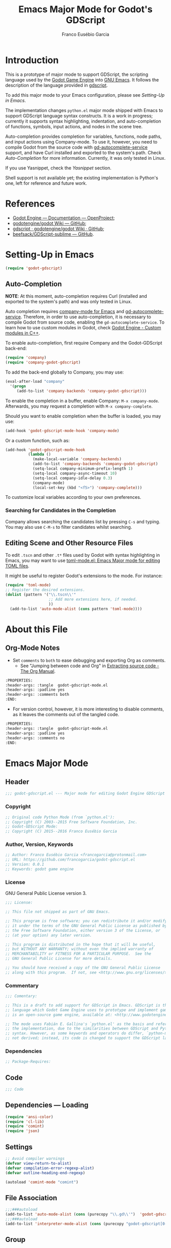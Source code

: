 #+TITLE: Emacs Major Mode for Godot's GDScript
#+AUTHOR: Franco Eusébio Garcia
#+EMAIL: francogarcia@protonmail.com

* Introduction

This is a prototype of major mode to support GDScript, the scripting language
used by the [[http://www.godotengine.org][Godot Game Engine]] into [[https://www.gnu.org/software/emacs/][GNU Emacs]]. It follows the description of the
language provided in [[https://github.com/godotengine/godot/wiki/gdscript][gdscript]].

To add this major mode to your Emacs configuration, please see [[*Setting-Up in Emacs][Setting-Up in
Emacs]].

The implementation changes ~python.el~ major mode shipped with Emacs to support
GDScript language syntax constructs. It is a work in progress; currently it
supports syntax highlighting, indentation, and auto-completion of functions,
symbols, input actions, and nodes in the scene tree.

Auto-completion provides completion for variables, functions, node paths, and
input actions using Company-mode. To use it, however, you need to compile Godot
from the source code with [[https://github.com/neikeq/gd-autocomplete-service][gd-autocomplete-service]] support, and have Curl
installed and exported to the system's path. Check [[*Auto-Completion][Auto-Completion]] for more
information. Currently, it was only tested in Linux.

If you use Yasnippet, check the [[*Yasnippet][Yasnippet]] section.

Shell support is not available yet; the existing implementation is Python's one,
left for reference and future work.

* References

- [[http://godotengine.org/projects/godot-engine/wiki/Documentation][Godot Engine --- Documentation --- OpenProject]];
- [[https://github.com/godotengine/godot/wiki][godotengine/godot Wiki --- GitHub]];
- [[https://github.com/godotengine/godot/wiki/gdscript][gdscript · godotengine/godot Wiki · GitHub]];
- [[https://github.com/beefsack/GDScript-sublime][beefsack/GDScript-sublime --- GitHub]].

* Setting-Up in Emacs

#+BEGIN_SRC emacs-lisp :tangle no
(require 'godot-gdscript)
#+END_SRC

** Auto-Completion

*NOTE*: At this moment, auto-completion requires Curl (installed and exported to
the system's path) and was only tested in Linux.

Auto completion requires [[https://company-mode.github.io/][company-mode for Emacs]] and [[https://github.com/neikeq/gd-autocomplete-service][gd-autocomplete-service]].
Therefore, in order to use auto-completion, it is necessary to compile Godot
from source code, enabling the =gd-autocomplete-service=. To learn how to use
custom modules in Godot, check [[http://www.godotengine.org/projects/godot-engine/wiki/Custom_modules_in_C++][Godot Engine - Custom modules in C++]].

To enable auto-completion, first require Company and the Godot-GDScript
back-end:

#+BEGIN_SRC emacs-lisp
(require 'company)
(require 'company-godot-gdscript)
#+END_SRC

To add the back-end globally to Company, you may use:

#+BEGIN_SRC emacs-lisp :tangle no
(eval-after-load "company"
  '(progn
     (add-to-list 'company-backends 'company-godot-gdscript)))
#+END_SRC

To enable the completion in a buffer, enable Company: ~M-x company-mode~.
Afterwards, you may request a completion with ~M-x company-complete~.

Should you want to enable completion when the buffer is loaded, you may use:

#+BEGIN_SRC emacs-lisp :tangle no
(add-hook 'godot-gdscript-mode-hook 'company-mode)
#+END_SRC

Or a custom function, such as:

#+BEGIN_SRC emacs-lisp :tangle no
(add-hook 'godot-gdscript-mode-hook
          (lambda ()
            (make-local-variable 'company-backends)
            (add-to-list 'company-backends 'company-godot-gdscript)
            (setq-local company-minimum-prefix-length 1)
            (setq-local company-async-timeout 10)
            (setq-local company-idle-delay 0.3)
            (company-mode)
            (local-set-key (kbd "<f5>") 'company-complete)))
#+END_SRC

To customize local variables according to your own preferences.

*** Searching for Candidates in the Completion

Company allows searching the candidates list by pressing ~C-s~ and typing. You
may also use ~C-M-s~ to filter candidates whilst searching.

** Editing Scene and Other Resource Files

To edit =.tscn= and other =.t*= files used by Godot with syntax highlighting in
Emacs, you may want to use [[https://github.com/dryman/toml-mode.el][toml-mode.el: Emacs Major mode for editing TOML
files]].

It might be useful to register Godot's extensions to the mode. For instance:

#+BEGIN_SRC emacs-lisp
(require 'toml-mode)
;; Register the desired extensions.
(dolist (pattern '("\\.tscn\\'"
                   ;; Add more extensions here, if needed.
                   ))
  (add-to-list 'auto-mode-alist (cons pattern 'toml-mode))))
#+END_SRC

* About this File

** Org-Mode Notes

- Set ~comments~ to ~both~ to ease debugging and exporting Org as comments.
  + See "Jumping between code and Org" in [[http://orgmode.org/manual/Extracting-source-code.html][Extracting source code - The Org
    Manual]].

#+BEGIN_SRC org :tangle no
:PROPERTIES:
:header-args: :tangle  godot-gdscript-mode.el
:header-args: :padline yes
:header-args: :comments both
:END:
#+END_SRC

- For version control, however, it is more interesting to disable comments, as
  it leaves the comments out of the tangled code.

#+BEGIN_SRC org :tangle no
:PROPERTIES:
:header-args: :tangle  godot-gdscript-mode.el
:header-args: :padline yes
:header-args: :comments no
:END:
#+END_SRC

* Emacs Major Mode
:PROPERTIES:
:header-args: :tangle  godot-gdscript.el
:header-args: :padline yes
:header-args: :comments no
:END:

** Header

#+BEGIN_SRC emacs-lisp
;;; godot-gdscript.el --- Major mode for editing Godot Engine GDScript files.
#+END_SRC

*** Copyright

#+BEGIN_SRC emacs-lisp
;; Original code Python Mode (from `python.el'):
;; Copyright (C) 2003--2015 Free Software Foundation, Inc.
;; Godot-GDScript Mode:
;; Copyright (C) 2015--2016 Franco Eusébio Garcia
#+END_SRC

*** Author, Version, Keywords

#+BEGIN_SRC emacs-lisp
;; Author: Franco Eusébio Garcia <francogarcia@protonmail.com>
;; URL: https://github.com/francogarcia/godot-gdscript.el
;; Version: 0.0.1
;; Keywords: godot game engine
#+END_SRC

*** License

GNU General Public License version 3.

#+NAME: license
#+BEGIN_SRC emacs-lisp
;;; License:

;; This file not shipped as part of GNU Emacs.

;; This program is free software; you can redistribute it and/or modify
;; it under the terms of the GNU General Public License as published by
;; the Free Software Foundation, either version 3 of the License, or
;; (at your option) any later version.

;; This program is distributed in the hope that it will be useful,
;; but WITHOUT ANY WARRANTY; without even the implied warranty of
;; MERCHANTABILITY or FITNESS FOR A PARTICULAR PURPOSE.  See the
;; GNU General Public License for more details.

;; You should have received a copy of the GNU General Public License
;; along with this program.  If not, see <http://www.gnu.org/licenses/>.
#+END_SRC

*** Commentary

#+BEGIN_SRC emacs-lisp
;;; Comentary:

;; This is a draft to add support for GDScript in Emacs. GDScript is the
;; language which Godot Game Engine uses to prototype and implement games. Godot
;; is an open-source game engine, available at: <http://www.godotengine.org/>.

;; The mode uses Fabián E. Gallina's `python.el' as the basis and reference for
;; the implementation, due to the similarities between GDScript and Python
;; syntax. However, as some keywords and operators do differ, `python-mode' is
;; not derived; instead, its code is changed to support the GDScript language.
#+END_SRC

*** Dependencies

#+BEGIN_SRC emacs-lisp
;; Package-Requires:
#+END_SRC

** Code

#+BEGIN_SRC emacs-lisp
;;; Code
#+END_SRC

** Dependencies --- Loading

#+BEGIN_SRC emacs-lisp
(require 'ansi-color)
(require 'cl-lib)
(require 'comint)
(require 'json)
#+END_SRC

** Settings

#+NAME: settings
#+BEGIN_SRC emacs-lisp
;; Avoid compiler warnings
(defvar view-return-to-alist)
(defvar compilation-error-regexp-alist)
(defvar outline-heading-end-regexp)

(autoload 'comint-mode "comint")
#+END_SRC

** File Association

#+NAME: file_association
#+BEGIN_SRC emacs-lisp
;;;###autoload
(add-to-list 'auto-mode-alist (cons (purecopy "\\.gd\\'")  'godot-gdscript-mode))
;;;###autoload
(add-to-list 'interpreter-mode-alist (cons (purecopy "godot-gdscript[0-9.]*") 'godot-gdscript-mode))
#+END_SRC

** Group

#+BEGIN_SRC emacs-lisp
(defgroup godot-gdscript nil
  "Godot Engine GDScript Language support for developing games using Emacs."
  :group 'languages
  :version "24.3"
  :link '(emacs-commentary-link "godot-gdscript"))
#+END_SRC

** Keybindings

#+NAME: keybindings
#+BEGIN_SRC emacs-lisp
;;; Bindings

(defvar godot-gdscript-mode-map
  (let ((map (make-sparse-keymap)))
    ;; Movement
    (define-key map [remap backward-sentence] 'godot-gdscript-nav-backward-block)
    (define-key map [remap forward-sentence] 'godot-gdscript-nav-forward-block)
    (define-key map [remap backward-up-list] 'godot-gdscript-nav-backward-up-list)
    (define-key map "\C-c\C-j" 'imenu)
    ;; Indent specific
    (define-key map "\177" 'godot-gdscript-indent-dedent-line-backspace)
    (define-key map (kbd "<backtab>") 'godot-gdscript-indent-dedent-line)
    (define-key map "\C-c<" 'godot-gdscript-indent-shift-left)
    (define-key map "\C-c>" 'godot-gdscript-indent-shift-right)
    ;; Skeletons
    (define-key map "\C-c\C-tc" 'godot-gdscript-skeleton-class)
    (define-key map "\C-c\C-td" 'godot-gdscript-skeleton-def)
    (define-key map "\C-c\C-tf" 'godot-gdscript-skeleton-for)
    (define-key map "\C-c\C-ti" 'godot-gdscript-skeleton-if)
    (define-key map "\C-c\C-tt" 'godot-gdscript-skeleton-try)
    (define-key map "\C-c\C-tw" 'godot-gdscript-skeleton-while)
    ;; Shell interaction
    (define-key map "\C-c\C-p" 'run-godot-gdscript)
    (define-key map "\C-c\C-s" 'godot-gdscript-shell-send-string)
    (define-key map "\C-c\C-r" 'godot-gdscript-shell-send-region)
    (define-key map "\C-\M-x" 'godot-gdscript-shell-send-defun)
    (define-key map "\C-c\C-c" 'godot-gdscript-shell-send-buffer)
    (define-key map "\C-c\C-l" 'godot-gdscript-shell-send-file)
    (define-key map "\C-c\C-z" 'godot-gdscript-shell-switch-to-shell)
    ;; Some util commands
    (define-key map "\C-c\C-v" 'godot-gdscript-check)
    ;; Utilities
    (substitute-key-definition 'complete-symbol 'completion-at-point
                               map global-map)
    (easy-menu-define godot-gdscript-menu map "Godot-Gdscript Mode menu"
      `("Godot-Gdscript"
        :help "Godot-Gdscript-specific Features"
        ["Shift region left" godot-gdscript-indent-shift-left :active mark-active
         :help "Shift region left by a single indentation step"]
        ["Shift region right" godot-gdscript-indent-shift-right :active mark-active
         :help "Shift region right by a single indentation step"]
        "-"
        ["Start of def/class" beginning-of-defun
         :help "Go to start of outermost definition around point"]
        ["End of def/class" end-of-defun
         :help "Go to end of definition around point"]
        ["Mark def/class" mark-defun
         :help "Mark outermost definition around point"]
        ["Jump to def/class" imenu
         :help "Jump to a class or function definition"]
        "--"
        ("Skeletons")
        "---"
        ["Start interpreter" run-godot-gdscript
         :help "Run inferior Godot-Gdscript process in a separate buffer"]
        ["Switch to shell" godot-gdscript-shell-switch-to-shell
         :help "Switch to running inferior Godot-Gdscript process"]
        ["Eval string" godot-gdscript-shell-send-string
         :help "Eval string in inferior Godot-Gdscript session"]
        ["Eval buffer" godot-gdscript-shell-send-buffer
         :help "Eval buffer in inferior Godot-Gdscript session"]
        ["Eval region" godot-gdscript-shell-send-region
         :help "Eval region in inferior Godot-Gdscript session"]
        ["Eval defun" godot-gdscript-shell-send-defun
         :help "Eval defun in inferior Godot-Gdscript session"]
        ["Eval file" godot-gdscript-shell-send-file
         :help "Eval file in inferior Godot-Gdscript session"]
        ["Debugger" pdb :help "Run pdb under GUD"]
        "----"
        ["Check file" godot-gdscript-check
         :help "Check file for errors"]
        ["Complete symbol" completion-at-point
         :help "Complete symbol before point"]))
    map)
  "Keymap for `godot-gdscript-mode'.")
#+END_SRC

** Customization

*** Customizing Indentation

#+NAME: indentation_customization
#+BEGIN_SRC emacs-lisp
#+END_SRC

** Utilities

#+BEGIN_SRC emacs-lisp
#+END_SRC

** Grammar and Syntax

*** Language Reference

Useful classes and methods:

- GDScriptLanguage::get_reserved_words();
- GDFunctions::get_func_name();
- GDFunctions::Function;
- Node class.

*** Keywords

*** Types

**** Built-In Types

***** Basic Types

- ~null~;
- ~bool~;
- ~int~;
- ~float~;
- ~String~.

***** Vector Types

- ~Vector2~;
- ~Rect2~;
- ~Vector3~;
- ~Matrix32~;
- ~Plane~;
- ~Quat~;
- ~AABB~;
- ~Matrix3~;
- ~Transform~.

***** Engine Types

- ~Color~;
- ~Image~;
- ~NodePath~;
- ~RID~;
- ~Object~;
- ~InputEvent~.

***** Containers

- ~Array~;
- ~Dictionary~;
- ~ByteArray~;
- ~IntArray~;
- ~StringArray~;
- ~Vector2Array~;
- ~Vector3Array~;
- ~ColorArray~.

*** Variables

*** Constants

*** Events

*** Functions

*** Operators

| Operator               | Description                           |
|------------------------+---------------------------------------|
| x[index]               | Subscription, Highest Priority        |
| x.attribute            | Attribute Reference                   |
| extends                | Instance Type Checker                 |
| ~                      | Bitwise NOT                           |
| -x                     | Negative                              |
| * / %                  | Multiplication / Division / Remainder |
| + -                    | Addition / Subtraction                |
| << >>                  | Bit Shifting                          |
| &                      | Bitwise AND                           |
| ^                      | Bitwise XOR                           |
| |                      | Bitwise OR                            |
| < > == != >= <=        | Comparisons                           |
| in                     | Content Test                          |
| ! not                  | Boolean NOT                           |
| and &&                 | Boolean AND                           |
| or ||                  | Boolean OR                            |
| = += -= *= /= %= &= |= | Assignment, Lowest Priority           |

*** Literals

| Literal           | Name                         |
|-------------------+------------------------------|
| 45                | Base 10 Integer              |
| 0x8F51            | Base 16 (hex) Integer        |
| 3.14, 58.1e-10    | Floating Point Number (real) |
| 'Hello', "Hi"     | Strings                      |
| """Hello, Dude""" | Multiline String             |
| @"Node/Label"     | Node Path or StringName      |

*** Comments


** Syntax Highlighting (Font Locking)

#+BEGIN_SRC emacs-lisp
;;; Godot-Gdscript specialized rx

(eval-when-compile
  (defconst godot-gdscript-rx-constituents
    `((block-start          . ,(rx symbol-start
                                   (or "class" "elif" "else" "except" "finally" "for"
                                       "func" "if" "try" "while" "with")
                                   symbol-end))
      (dedenter            . ,(rx symbol-start
                                   (or "elif" "else" "except" "finally")
                                   symbol-end))
      (block-ender         . ,(rx symbol-start
                                  (or
                                   "break" "continue" "pass" "raise" "return")
                                  symbol-end))
      (decorator            . ,(rx line-start (* space) ?@ (any letter ?_)
                                   (* (any word ?_))))
      (defun                . ,(rx symbol-start (or "func" "class") symbol-end))
      (if-name-main         . ,(rx line-start "if" (+ space) "__name__"
                                   (+ space) "==" (+ space)
                                   (any ?' ?\") "__main__" (any ?' ?\")
                                   (* space) ?:))
      (symbol-name          . ,(rx (any letter ?_) (* (any word ?_))))
      (variable-declaration . ,(rx (or "const" "var")))
      (open-paren           . ,(rx (or "{" "[" "(")))
      (close-paren          . ,(rx (or "}" "]" ")")))
      (simple-operator      . ,(rx (any ?+ ?- ?/ ?& ?^ ?~ ?| ?* ?< ?> ?= ?%)))
      ;; FIXME: rx should support (not simple-operator).
      (not-simple-operator  . ,(rx
                                (not
                                 (any ?+ ?- ?/ ?& ?^ ?~ ?| ?* ?< ?> ?= ?%))))
      ;; FIXME: Use regexp-opt.
      (operator             . ,(rx (or "+" "-" "/" "&" "^" "~" "|" "*" "<" ">"
                                       "=" "%" "//" "<<" ">>" "<=" "!" "!="
                                       "==" ">=" "||" "&&" "is" "not")))
      ;; FIXME: Use regexp-opt.
      (assignment-operator  . ,(rx (or "=" "+=" "-=" "*=" "/=" "//=" "%="
                                       ">>=" "<<=" "&=" "^=" "|=")))
      (string-delimiter . ,(rx (and
                                ;; Match even number of backslashes.
                                (or (not (any ?\\ ?\' ?\")) point
                                    ;; Quotes might be preceded by a escaped quote.
                                    (and (or (not (any ?\\)) point) ?\\
                                         (* ?\\ ?\\) (any ?\' ?\")))
                                (* ?\\ ?\\)
                                ;; Match single or triple quotes of any kind.
                                (group (or  "\"" "\"\"\"" "'" "'''")))))
      (coding-cookie . ,(rx line-start ?# (* space)
                            (or
                             ;; # coding=<encoding name>
                             (: "coding" (or ?: ?=) (* space) (group-n 1 (+ (or word ?-))))
                             ;; # -*- coding: <encoding name> -*-
                             (: "-*-" (* space) "coding:" (* space)
                                (group-n 1 (+ (or word ?-))) (* space) "-*-")))))
    "Additional Godot-Gdscript specific sexps for `godot-gdscript-rx'")

  (defmacro godot-gdscript-rx (&rest regexps)
    "Godot-Gdscript mode specialized rx macro.
This variant of `rx' supports common Godot-Gdscript named REGEXPS."
    (let ((rx-constituents (append godot-gdscript-rx-constituents rx-constituents)))
      (cond ((null regexps)
             (error "No regexp"))
            ((cdr regexps)
             (rx-to-string `(and ,@regexps) t))
            (t
             (rx-to-string (car regexps) t))))))


;;; Font-lock and syntax

(eval-when-compile
  (defun godot-gdscript-syntax--context-compiler-macro (form type &optional syntax-ppss)
    (pcase type
      (`'comment
       `(let ((ppss (or ,syntax-ppss (syntax-ppss))))
          (and (nth 4 ppss) (nth 8 ppss))))
      (`'string
       `(let ((ppss (or ,syntax-ppss (syntax-ppss))))
          (and (nth 3 ppss) (nth 8 ppss))))
      (`'paren
       `(nth 1 (or ,syntax-ppss (syntax-ppss))))
      (_ form))))

(defun godot-gdscript-syntax-context (type &optional syntax-ppss)
  "Return non-nil if point is on TYPE using SYNTAX-PPSS.
TYPE can be `comment', `string' or `paren'.  It returns the start
character address of the specified TYPE."
  (declare (compiler-macro godot-gdscript-syntax--context-compiler-macro))
  (let ((ppss (or syntax-ppss (syntax-ppss))))
    (pcase type
      (`comment (and (nth 4 ppss) (nth 8 ppss)))
      (`string (and (nth 3 ppss) (nth 8 ppss)))
      (`paren (nth 1 ppss))
      (_ nil))))

(defun godot-gdscript-syntax-context-type (&optional syntax-ppss)
  "Return the context type using SYNTAX-PPSS.
The type returned can be `comment', `string' or `paren'."
  (let ((ppss (or syntax-ppss (syntax-ppss))))
    (cond
     ((nth 8 ppss) (if (nth 4 ppss) 'comment 'string))
     ((nth 1 ppss) 'paren))))

(defsubst godot-gdscript-syntax-comment-or-string-p (&optional ppss)
  "Return non-nil if PPSS is inside 'comment or 'string."
  (nth 8 (or ppss (syntax-ppss))))

(defsubst godot-gdscript-syntax-closing-paren-p ()
  "Return non-nil if char after point is a closing paren."
  (= (syntax-class (syntax-after (point)))
     (syntax-class (string-to-syntax ")"))))

(define-obsolete-function-alias
  'godot-gdscript-info-ppss-context #'godot-gdscript-syntax-context "24.3")

(define-obsolete-function-alias
  'godot-gdscript-info-ppss-context-type #'godot-gdscript-syntax-context-type "24.3")

(define-obsolete-function-alias
  'godot-gdscript-info-ppss-comment-or-string-p
  #'godot-gdscript-syntax-comment-or-string-p "24.3")

(defvar godot-gdscript-font-lock-keywords
  ;; Keywords
  `(,(rx symbol-start
         (or
          "and" "in" "not" "or"
          "null" "self"
          "String" "bool" "float" "int"
          ;; Variant types
          "AABB" "Array" "ByteArray" "Color"
          "ColorArray" "Dictionary" "Image" "InputEvent" "IntArray"
          "Matrix3" "Matrix32" "NodePath" "Object" "Plane"
          "Quat" "RID" "RealArray" "Rect2" "StringArray"
          "Transform" "Vector2" "Vector2Array" "Vector3" "Vector3Array"
          ;; Language keywords
          "assert" "break" "breakpoint" "class" "const" "continue"
          "default" "do" "elif" "else" "enum"
          "export" "extends" "for" "func" "if" "onready"
          "pass" "preload" "resume" "return" "setget"
          "signal" "static" "tool" "var" "while" "yield")
         symbol-end)
    ;; functions
    (,(rx symbol-start "func" (1+ space) (group (1+ (or word ?_))))
     (1 font-lock-function-name-face))
    ;; classes
    (,(rx symbol-start "class" (1+ space) (group (1+ (or word ?_))))
     (1 font-lock-type-face))
    ;; Constants
    (,(rx symbol-start
          (or
           "PI" "false" "null" "true")
          symbol-end) . font-lock-constant-face)
    ;; Decorators.
    (,(rx line-start (* (any " \t")) (group "@" (1+ (or word ?_))
                                            (0+ "." (1+ (or word ?_)))))
     (1 font-lock-type-face))
    ;; Builtin Exceptions
    (,(rx symbol-start
          (or
           "OK" "FAILED"
           "ERR_UNAVAILABLE" "ERR_UNCONFIGURED" "ERR_UNAUTHORIZED"
           "ERR_PARAMETER_RANGE_ERROR" "ERR_OUT_OF_MEMORY" "ERR_FILE_NOT_FOUND"
           "ERR_FILE_BAD_DRIVE" "ERR_FILE_BAD_PATH" "ERR_FILE_NO_PERMISSION"
           "ERR_FILE_ALREADY_IN_USE" "ERR_FILE_CANT_OPEN" "ERR_FILE_CANT_WRITE"
           "ERR_FILE_CANT_READ" "ERR_FILE_UNRECOGNIZED" "ERR_FILE_CORRUPT"
           "ERR_FILE_MISSING_DEPENDENCIES" "ERR_FILE_EOF" "ERR_CANT_OPEN"
           "ERR_CANT_CREATE" "ERROR_QUERY_FAILED" "ERR_ALREADY_IN_USE"
           "ERR_LOCKED" "ERR_TIMEOUT" "ERR_CANT_CONNECT" "ERR_CANT_RESOLVE"
           "ERR_CONNECTION_ERROR" "ERR_CANT_AQUIRE_RESOURCE" "ERR_CANT_FORK"
           "ERR_INVALID_DATA" "ERR_INVALID_PARAMETER" "ERR_ALREADY_EXISTS"
           "ERR_DOES_NOT_EXIST" "ERR_DATABASE_CANT_READ" "ERR_DATABASE_CANT_WRITE"
           "ERR_COMPILATION_FAILED" "ERR_METHOD_NOT_FOUND" "ERR_LINK_FAILED"
           "ERR_SCRIPT_FAILED" "ERR_CYCLIC_LINK" "ERR_INVALID_DECLARATION"
           "ERR_DUPLICATE_SYMBOL" "ERR_PARSE_ERROR" "ERR_BUSY"
           "ERR_SKIP" "ERR_HELP" "ERR_BUG" "ERR_PRINTER_ON_FIRE"
           "ERR_OMFG_THIS_IS_VERY_VERY_BAD" "ERR_WTF")
          symbol-end) . font-lock-type-face)
    ;; Builtins
    (,(rx symbol-start
          (or
           ;; Inherited methods from Object
           "connect" "emit" "get" "set_signal"
           ;; Inherited methods from Node
           "_init" "_process" "_fixed_process" "idle_process"
           "_input" "_unhandled_input" "_unhandled_key_input"
           ;; Missing functions from header
           "basefunc" "call" "new" "instance"
           ;; Exported functions
           "Color8" "abs" "acos" "asin" "atan" "atan2" "bytes2var" "ceil"
           "clamp" "convert" "cos" "cosh" "db2linear" "decimals" "dectime"
           "deg2rad" "dict2inst" "ease" "exp" "floor" "fmod" "fposmod_from"
           "funcref_hash" "id" "inf" "inst2dict" "instance"
           "is" "is" "lerp" "linear2db" "load_log" "max" "min_nan"
           "nearest" "po2" "pow" "print" "print" "printerr" "printraw"
           "prints_printt" "rad2deg" "rand" "rand" "randf" "randi" "randomize"
           "range" "range" "round" "seed" "seed" "sign" "sin"
           "sinh" "sqrt" "stack" "stepify" "str" "str2var" "tan"
           "tanh_typeof" "var2bytes_var2str_weakref")
          symbol-end) . font-lock-builtin-face)
    ;; assignments
    ;; support for a = b = c = 5
    (,(lambda (limit)
        (let ((re (godot-gdscript-rx (group (+ (any word ?. ?_)))
                             (? ?\[ (+ (not (any  ?\]))) ?\]) (* space)
                             assignment-operator))
              (res nil))
          (while (and (setq res (re-search-forward re limit t))
                      (or (godot-gdscript-syntax-context 'paren)
                          (equal (char-after (point-marker)) ?=))))
          res))
     (1 font-lock-variable-name-face nil nil))
    ;; support for a, b, c = (1, 2, 3)
    (,(lambda (limit)
        (let ((re (godot-gdscript-rx (group (+ (any word ?. ?_))) (* space)
                             (* ?, (* space) (+ (any word ?. ?_)) (* space))
                             ?, (* space) (+ (any word ?. ?_)) (* space)
                             assignment-operator))
              (res nil))
          (while (and (setq res (re-search-forward re limit t))
                      (goto-char (match-end 1))
                      (godot-gdscript-syntax-context 'paren)))
          res))
     (1 font-lock-variable-name-face nil nil))))

(defconst godot-gdscript-syntax-propertize-function
  (syntax-propertize-rules
   ((godot-gdscript-rx string-delimiter)
    (0 (ignore (godot-gdscript-syntax-stringify))))))

(defsubst godot-gdscript-syntax-count-quotes (quote-char &optional point limit)
  "Count number of quotes around point (max is 3).
QUOTE-CHAR is the quote char to count.  Optional argument POINT is
the point where scan starts (defaults to current point), and LIMIT
is used to limit the scan."
  (let ((i 0))
    (while (and (< i 3)
                (or (not limit) (< (+ point i) limit))
                (eq (char-after (+ point i)) quote-char))
      (setq i (1+ i)))
    i))

(defun godot-gdscript-syntax-stringify ()
  "Put `syntax-table' property correctly on single/triple quotes."
  (let* ((num-quotes (length (match-string-no-properties 1)))
         (ppss (prog2
                   (backward-char num-quotes)
                   (syntax-ppss)
                 (forward-char num-quotes)))
         (string-start (and (not (nth 4 ppss)) (nth 8 ppss)))
         (quote-starting-pos (- (point) num-quotes))
         (quote-ending-pos (point))
         (num-closing-quotes
          (and string-start
               (godot-gdscript-syntax-count-quotes
                (char-before) string-start quote-starting-pos))))
    (cond ((and string-start (= num-closing-quotes 0))
           ;; This set of quotes doesn't match the string starting
           ;; kind. Do nothing.
           nil)
          ((not string-start)
           ;; This set of quotes delimit the start of a string.
           (put-text-property quote-starting-pos (1+ quote-starting-pos)
                              'syntax-table (string-to-syntax "|")))
          ((= num-quotes num-closing-quotes)
           ;; This set of quotes delimit the end of a string.
           (put-text-property (1- quote-ending-pos) quote-ending-pos
                              'syntax-table (string-to-syntax "|")))
          ((> num-quotes num-closing-quotes)
           ;; This may only happen whenever a triple quote is closing
           ;; a single quoted string. Add string delimiter syntax to
           ;; all three quotes.
           (put-text-property quote-starting-pos quote-ending-pos
                              'syntax-table (string-to-syntax "|"))))))

(defvar godot-gdscript-mode-syntax-table
  (let ((table (make-syntax-table)))
    ;; Give punctuation syntax to ASCII that normally has symbol
    ;; syntax or has word syntax and isn't a letter.
    (let ((symbol (string-to-syntax "_"))
          (sst (standard-syntax-table)))
      (dotimes (i 128)
        (unless (= i ?_)
          (if (equal symbol (aref sst i))
              (modify-syntax-entry i "." table)))))
    (modify-syntax-entry ?$ "." table)
    (modify-syntax-entry ?% "." table)
    ;; exceptions
    (modify-syntax-entry ?# "<" table)
    (modify-syntax-entry ?\n ">" table)
    (modify-syntax-entry ?' "\"" table)
    (modify-syntax-entry ?` "$" table)
    table)
  "Syntax table for Godot-Gdscript files.")

(defvar godot-gdscript-dotty-syntax-table
  (let ((table (make-syntax-table godot-gdscript-mode-syntax-table)))
    (modify-syntax-entry ?. "w" table)
    (modify-syntax-entry ?_ "w" table)
    table)
  "Dotty syntax table for Godot-Gdscript files.
It makes underscores and dots word constituent chars.")
#+END_SRC

** Indentation

#+BEGIN_SRC emacs-lisp
;;; Indentation

(defcustom godot-gdscript-indent-offset 4
  "Default indentation offset for Godot-Gdscript."
  :group 'godot-gdscript
  :type 'integer
  :safe 'integerp)

(defcustom godot-gdscript-indent-guess-indent-offset t
  "Non-nil tells Godot-Gdscript mode to guess `godot-gdscript-indent-offset' value."
  :type 'boolean
  :group 'godot-gdscript
  :safe 'booleanp)

(defcustom godot-gdscript-indent-trigger-commands
  '(indent-for-tab-command yas-expand yas/expand)
  "Commands that might trigger a `godot-gdscript-indent-line' call."
  :type '(repeat symbol)
  :group 'godot-gdscript)

(define-obsolete-variable-alias
  'godot-gdscript-indent 'godot-gdscript-indent-offset "24.3")

(define-obsolete-variable-alias
  'godot-gdscript-guess-indent 'godot-gdscript-indent-guess-indent-offset "24.3")

(defvar godot-gdscript-indent-current-level 0
  "Deprecated var available for compatibility.")

(defvar godot-gdscript-indent-levels '(0)
  "Deprecated var available for compatibility.")

(make-obsolete-variable
 'godot-gdscript-indent-current-level
 "The indentation API changed to avoid global state.
The function `godot-gdscript-indent-calculate-levels' does not use it
anymore.  If you were defadvising it and or depended on this
variable for indentation customizations, refactor your code to
work on `godot-gdscript-indent-calculate-indentation' instead."
 "24.5")

(make-obsolete-variable
 'godot-gdscript-indent-levels
 "The indentation API changed to avoid global state.
The function `godot-gdscript-indent-calculate-levels' does not use it
anymore.  If you were defadvising it and or depended on this
variable for indentation customizations, refactor your code to
work on `godot-gdscript-indent-calculate-indentation' instead."
 "24.5")

(defun godot-gdscript-indent-guess-indent-offset ()
  "Guess and set `godot-gdscript-indent-offset' for the current buffer."
  (interactive)
  (save-excursion
    (save-restriction
      (widen)
      (goto-char (point-min))
      (let ((block-end))
        (while (and (not block-end)
                    (re-search-forward
                     (godot-gdscript-rx line-start block-start) nil t))
          (when (and
                 (not (godot-gdscript-syntax-context-type))
                 (progn
                   (goto-char (line-end-position))
                   (godot-gdscript-util-forward-comment -1)
                   (if (equal (char-before) ?:)
                       t
                     (forward-line 1)
                     (when (godot-gdscript-info-block-continuation-line-p)
                       (while (and (godot-gdscript-info-continuation-line-p)
                                   (not (eobp)))
                         (forward-line 1))
                       (godot-gdscript-util-forward-comment -1)
                       (when (equal (char-before) ?:)
                         t)))))
            (setq block-end (point-marker))))
        (let ((indentation
               (when block-end
                 (goto-char block-end)
                 (godot-gdscript-util-forward-comment)
                 (current-indentation))))
          (if (and indentation (not (zerop indentation)))
              (set (make-local-variable 'godot-gdscript-indent-offset) indentation)
            (message "Can't guess godot-gdscript-indent-offset, using defaults: %s"
                     godot-gdscript-indent-offset)))))))

(defun godot-gdscript-indent-context ()
  "Get information about the current indentation context.
Context is returned in a cons with the form (STATUS . START).

STATUS can be one of the following:

keyword
-------

:after-comment
 - Point is after a comment line.
 - START is the position of the \"#\" character.
:inside-string
 - Point is inside string.
 - START is the position of the first quote that starts it.
:no-indent
 - No possible indentation case matches.
 - START is always zero.

:inside-paren
 - Fallback case when point is inside paren.
 - START is the first non space char position *after* the open paren.
:inside-paren-at-closing-nested-paren
 - Point is on a line that contains a nested paren closer.
 - START is the position of the open paren it closes.
:inside-paren-at-closing-paren
 - Point is on a line that contains a paren closer.
 - START is the position of the open paren.
:inside-paren-newline-start
 - Point is inside a paren with items starting in their own line.
 - START is the position of the open paren.
:inside-paren-newline-start-from-block
 - Point is inside a paren with items starting in their own line
   from a block start.
 - START is the position of the open paren.

:after-backslash
 - Fallback case when point is after backslash.
 - START is the char after the position of the backslash.
:after-backslash-assignment-continuation
 - Point is after a backslashed assignment.
 - START is the char after the position of the backslash.
:after-backslash-block-continuation
 - Point is after a backslashed block continuation.
 - START is the char after the position of the backslash.
:after-backslash-dotted-continuation
 - Point is after a backslashed dotted continuation.  Previous
   line must contain a dot to align with.
 - START is the char after the position of the backslash.
:after-backslash-first-line
 - First line following a backslashed continuation.
 - START is the char after the position of the backslash.

:after-block-end
 - Point is after a line containing a block ender.
 - START is the position where the ender starts.
:after-block-start
 - Point is after a line starting a block.
 - START is the position where the block starts.
:after-line
 - Point is after a simple line.
 - START is the position where the previous line starts.
:at-dedenter-block-start
 - Point is on a line starting a dedenter block.
 - START is the position where the dedenter block starts."
  (save-restriction
    (widen)
    (let ((ppss (save-excursion
                  (beginning-of-line)
                  (syntax-ppss))))
      (cond
       ;; Beginning of buffer.
       ((= (line-number-at-pos) 1)
        (cons :no-indent 0))
       ;; Inside a string.
       ((let ((start (godot-gdscript-syntax-context 'string ppss)))
          (when start
            (cons :inside-string start))))
       ;; Inside a paren.
       ((let* ((start (godot-gdscript-syntax-context 'paren ppss))
               (starts-in-newline
                (when start
                  (save-excursion
                    (goto-char start)
                    (forward-char)
                    (not
                     (= (line-number-at-pos)
                        (progn
                          (godot-gdscript-util-forward-comment)
                          (line-number-at-pos))))))))
          (when start
            (cond
             ;; Current line only holds the closing paren.
             ((save-excursion
                (skip-syntax-forward " ")
                (when (and (godot-gdscript-syntax-closing-paren-p)
                           (progn
                             (forward-char 1)
                             (not (godot-gdscript-syntax-context 'paren))))
                  (cons :inside-paren-at-closing-paren start))))
             ;; Current line only holds a closing paren for nested.
             ((save-excursion
                (back-to-indentation)
                (godot-gdscript-syntax-closing-paren-p))
              (cons :inside-paren-at-closing-nested-paren start))
             ;; This line starts from a opening block in its own line.
             ((save-excursion
                (goto-char start)
                (when (and
                       starts-in-newline
                       (save-excursion
                         (back-to-indentation)
                         (looking-at (godot-gdscript-rx block-start))))
                  (cons
                   :inside-paren-newline-start-from-block start))))
             (starts-in-newline
              (cons :inside-paren-newline-start start))
             ;; General case.
             (t (cons :inside-paren
                      (save-excursion
                        (goto-char (1+ start))
                        (skip-syntax-forward "(" 1)
                        (skip-syntax-forward " ")
                        (point))))))))
       ;; After backslash.
       ((let ((start (when (not (godot-gdscript-syntax-comment-or-string-p ppss))
                       (godot-gdscript-info-line-ends-backslash-p
                        (1- (line-number-at-pos))))))
          (when start
            (cond
             ;; Continuation of dotted expression.
             ((save-excursion
                (back-to-indentation)
                (when (eq (char-after) ?\.)
                  ;; Move point back until it's not inside a paren.
                  (while (prog2
                             (forward-line -1)
                             (and (not (bobp))
                                  (godot-gdscript-syntax-context 'paren))))
                  (goto-char (line-end-position))
                  (while (and (search-backward
                               "." (line-beginning-position) t)
                              (godot-gdscript-syntax-context-type)))
                  ;; Ensure previous statement has dot to align with.
                  (when (and (eq (char-after) ?\.)
                             (not (godot-gdscript-syntax-context-type)))
                    (cons :after-backslash-dotted-continuation (point))))))
             ;; Continuation of block definition.
             ((let ((block-continuation-start
                     (godot-gdscript-info-block-continuation-line-p)))
                (when block-continuation-start
                  (save-excursion
                    (goto-char block-continuation-start)
                    (re-search-forward
                     (godot-gdscript-rx block-start (* space))
                     (line-end-position) t)
                    (cons :after-backslash-block-continuation (point))))))
             ;; Continuation of assignment.
             ((let ((assignment-continuation-start
                     (godot-gdscript-info-assignment-continuation-line-p)))
                (when assignment-continuation-start
                  (save-excursion
                    (goto-char assignment-continuation-start)
                    (cons :after-backslash-assignment-continuation (point))))))
             ;; First line after backslash continuation start.
             ((save-excursion
                (goto-char start)
                (when (or (= (line-number-at-pos) 1)
                          (not (godot-gdscript-info-beginning-of-backslash
                                (1- (line-number-at-pos)))))
                  (cons :after-backslash-first-line start))))
             ;; General case.
             (t (cons :after-backslash start))))))
       ;; After beginning of block.
       ((let ((start (save-excursion
                       (back-to-indentation)
                       (godot-gdscript-util-forward-comment -1)
                       (when (equal (char-before) ?:)
                         (godot-gdscript-nav-beginning-of-block)))))
          (when start
            (cons :after-block-start start))))
       ;; At dedenter statement.
       ((let ((start (godot-gdscript-info-dedenter-statement-p)))
          (when start
            (cons :at-dedenter-block-start start))))
       ;; After normal line, comment or ender (default case).
       ((save-excursion
          (back-to-indentation)
          (skip-chars-backward " \t\n")
          (godot-gdscript-nav-beginning-of-statement)
          (cons
           (cond ((godot-gdscript-info-current-line-comment-p)
                  :after-comment)
                 ((save-excursion
                    (goto-char (line-end-position))
                    (godot-gdscript-util-forward-comment -1)
                    (godot-gdscript-nav-beginning-of-statement)
                    (looking-at (godot-gdscript-rx block-ender)))
                  :after-block-end)
                 (t :after-line))
           (point))))))))

(defun godot-gdscript-indent--calculate-indentation ()
  "Internal implementation of `godot-gdscript-indent-calculate-indentation'.
May return an integer for the maximum possible indentation at
current context or a list of integers.  The latter case is only
happening for :at-dedenter-block-start context since the
possibilities can be narrowed to specific indentation points."
  (save-restriction
    (widen)
    (save-excursion
      (pcase (godot-gdscript-indent-context)
        (`(:no-indent . ,_) 0)
        (`(,(or :after-line
                :after-comment
                :inside-string
                :after-backslash
                :inside-paren-at-closing-paren
                :inside-paren-at-closing-nested-paren) . ,start)
         ;; Copy previous indentation.
         (goto-char start)
         (current-indentation))
        (`(,(or :after-block-start
                :after-backslash-first-line
                :inside-paren-newline-start) . ,start)
         ;; Add one indentation level.
         (goto-char start)
         (+ (current-indentation) godot-gdscript-indent-offset))
        (`(,(or :inside-paren
                :after-backslash-block-continuation
                :after-backslash-assignment-continuation
                :after-backslash-dotted-continuation) . ,start)
         ;; Use the column given by the context.
         (goto-char start)
         (current-column))
        (`(:after-block-end . ,start)
         ;; Subtract one indentation level.
         (goto-char start)
         (- (current-indentation) godot-gdscript-indent-offset))
        (`(:at-dedenter-block-start . ,_)
         ;; List all possible indentation levels from opening blocks.
         (let ((opening-block-start-points
                (godot-gdscript-info-dedenter-opening-block-positions)))
           (if (not opening-block-start-points)
               0  ; if not found default to first column
             (mapcar (lambda (pos)
                       (save-excursion
                         (goto-char pos)
                         (current-indentation)))
                     opening-block-start-points))))
        (`(,(or :inside-paren-newline-start-from-block) . ,start)
         ;; Add two indentation levels to make the suite stand out.
         (goto-char start)
         (+ (current-indentation) (* godot-gdscript-indent-offset 2)))))))

(defun godot-gdscript-indent--calculate-levels (indentation)
  "Calculate levels list given INDENTATION.
Argument INDENTATION can either be an integer or a list of
integers.  Levels are returned in ascending order, and in the
case INDENTATION is a list, this order is enforced."
  (if (listp indentation)
      (sort (copy-sequence indentation) #'<)
    (let* ((remainder (% indentation godot-gdscript-indent-offset))
           (steps (/ (- indentation remainder) godot-gdscript-indent-offset))
           (levels (mapcar (lambda (step)
                             (* godot-gdscript-indent-offset step))
                           (number-sequence steps 0 -1))))
      (reverse
       (if (not (zerop remainder))
           (cons indentation levels)
         levels)))))

(defun godot-gdscript-indent--previous-level (levels indentation)
  "Return previous level from LEVELS relative to INDENTATION."
  (let* ((levels (sort (copy-sequence levels) #'>))
         (default (car levels)))
    (catch 'return
      (dolist (level levels)
        (when (funcall #'< level indentation)
          (throw 'return level)))
      default)))

(defun godot-gdscript-indent-calculate-indentation (&optional previous)
  "Calculate indentation.
Get indentation of PREVIOUS level when argument is non-nil.
Return the max level of the cycle when indentation reaches the
minimum."
  (let* ((indentation (godot-gdscript-indent--calculate-indentation))
         (levels (godot-gdscript-indent--calculate-levels indentation)))
    (if previous
        (godot-gdscript-indent--previous-level levels (current-indentation))
      (apply #'max levels))))

(defun godot-gdscript-indent-line (&optional previous)
  "Internal implementation of `godot-gdscript-indent-line-function'.
Use the PREVIOUS level when argument is non-nil, otherwise indent
to the maximum available level.  When indentation is the minimum
possible and PREVIOUS is non-nil, cycle back to the maximum
level."
  (let ((follow-indentation-p
         ;; Check if point is within indentation.
         (and (<= (line-beginning-position) (point))
              (>= (+ (line-beginning-position)
                     (current-indentation))
                  (point)))))
    (save-excursion
      (indent-line-to
       (godot-gdscript-indent-calculate-indentation previous))
      (godot-gdscript-info-dedenter-opening-block-message))
    (when follow-indentation-p
      (back-to-indentation))))

(defun godot-gdscript-indent-calculate-levels ()
  "Return possible indentation levels."
  (godot-gdscript-indent--calculate-levels
   (godot-gdscript-indent--calculate-indentation)))

(defun godot-gdscript-indent-line-function ()
  "`indent-line-function' for Godot-Gdscript mode.
When the variable `last-command' is equal to one of the symbols
inside `godot-gdscript-indent-trigger-commands' it cycles possible
indentation levels from right to left."
  (godot-gdscript-indent-line
   (and (memq this-command godot-gdscript-indent-trigger-commands)
        (eq last-command this-command))))

(defun godot-gdscript-indent-dedent-line ()
  "De-indent current line."
  (interactive "*")
  (when (and (not (bolp))
           (not (godot-gdscript-syntax-comment-or-string-p))
           (= (current-indentation) (current-column)))
      (godot-gdscript-indent-line t)
      t))

(defun godot-gdscript-indent-dedent-line-backspace (arg)
  "De-indent current line.
Argument ARG is passed to `backward-delete-char-untabify' when
point is not in between the indentation."
  (interactive "*p")
  (unless (godot-gdscript-indent-dedent-line)
    (backward-delete-char-untabify arg)))

(put 'godot-gdscript-indent-dedent-line-backspace 'delete-selection 'supersede)

(defun godot-gdscript-indent-region (start end)
  "Indent a Godot-Gdscript region automagically.

Called from a program, START and END specify the region to indent."
  (let ((deactivate-mark nil))
    (save-excursion
      (goto-char end)
      (setq end (point-marker))
      (goto-char start)
      (or (bolp) (forward-line 1))
      (while (< (point) end)
        (or (and (bolp) (eolp))
            (when (and
                   ;; Skip if previous line is empty or a comment.
                   (save-excursion
                     (let ((line-is-comment-p
                            (godot-gdscript-info-current-line-comment-p)))
                       (forward-line -1)
                       (not
                        (or (and (godot-gdscript-info-current-line-comment-p)
                                 ;; Unless this line is a comment too.
                                 (not line-is-comment-p))
                            (godot-gdscript-info-current-line-empty-p)))))
                   ;; Don't mess with strings, unless it's the
                   ;; enclosing set of quotes.
                   (or (not (godot-gdscript-syntax-context 'string))
                       (eq
                        (syntax-after
                         (+ (1- (point))
                            (current-indentation)
                            (godot-gdscript-syntax-count-quotes (char-after) (point))))
                        (string-to-syntax "|")))
                   ;; Skip if current line is a block start, a
                   ;; dedenter or block ender.
                   (save-excursion
                     (back-to-indentation)
                     (not (looking-at
                           (godot-gdscript-rx
                            (or block-start dedenter block-ender))))))
              (godot-gdscript-indent-line)))
        (forward-line 1))
      (move-marker end nil))))

(defun godot-gdscript-indent-shift-left (start end &optional count)
  "Shift lines contained in region START END by COUNT columns to the left.
COUNT defaults to `godot-gdscript-indent-offset'.  If region isn't
active, the current line is shifted.  The shifted region includes
the lines in which START and END lie.  An error is signaled if
any lines in the region are indented less than COUNT columns."
  (interactive
   (if mark-active
       (list (region-beginning) (region-end) current-prefix-arg)
     (list (line-beginning-position) (line-end-position) current-prefix-arg)))
  (if count
      (setq count (prefix-numeric-value count))
    (setq count godot-gdscript-indent-offset))
  (when (> count 0)
    (let ((deactivate-mark nil))
      (save-excursion
        (goto-char start)
        (while (< (point) end)
          (if (and (< (current-indentation) count)
                   (not (looking-at "[ \t]*$")))
              (error "Can't shift all lines enough"))
          (forward-line))
        (indent-rigidly start end (- count))))))

(add-to-list 'debug-ignored-errors "^Can't shift all lines enough")

(defun godot-gdscript-indent-shift-right (start end &optional count)
  "Shift lines contained in region START END by COUNT columns to the right.
COUNT defaults to `godot-gdscript-indent-offset'.  If region isn't
active, the current line is shifted.  The shifted region includes
the lines in which START and END lie."
  (interactive
   (if mark-active
       (list (region-beginning) (region-end) current-prefix-arg)
     (list (line-beginning-position) (line-end-position) current-prefix-arg)))
  (let ((deactivate-mark nil))
    (setq count (if count (prefix-numeric-value count)
                  godot-gdscript-indent-offset))
    (indent-rigidly start end count)))

(defun godot-gdscript-indent-post-self-insert-function ()
  "Adjust indentation after insertion of some characters.
This function is intended to be added to `post-self-insert-hook.'
If a line renders a paren alone, after adding a char before it,
the line will be re-indented automatically if needed."
  (when (and electric-indent-mode
             (eq (char-before) last-command-event))
    (cond
     ;; Electric indent inside parens
     ((and
       (not (bolp))
       (let ((paren-start (godot-gdscript-syntax-context 'paren)))
         ;; Check that point is inside parens.
         (when paren-start
           (not
            ;; Filter the case where input is happening in the same
            ;; line where the open paren is.
            (= (line-number-at-pos)
               (line-number-at-pos paren-start)))))
       ;; When content has been added before the closing paren or a
       ;; comma has been inserted, it's ok to do the trick.
       (or
        (memq (char-after) '(?\) ?\] ?\}))
        (eq (char-before) ?,)))
      (save-excursion
        (goto-char (line-beginning-position))
        (let ((indentation (godot-gdscript-indent-calculate-indentation)))
          (when (< (current-indentation) indentation)
            (indent-line-to indentation)))))
     ;; Electric colon
     ((and (eq ?: last-command-event)
           (memq ?: electric-indent-chars)
           (not current-prefix-arg)
           ;; Trigger electric colon only at end of line
           (eolp)
           ;; Avoid re-indenting on extra colon
           (not (equal ?: (char-before (1- (point)))))
           (not (godot-gdscript-syntax-comment-or-string-p)))
      ;; Just re-indent dedenters
      (let ((dedenter-pos (godot-gdscript-info-dedenter-statement-p))
            (current-pos (point)))
        (when dedenter-pos
          (save-excursion
            (goto-char dedenter-pos)
            (godot-gdscript-indent-line)
            (unless (= (line-number-at-pos dedenter-pos)
                       (line-number-at-pos current-pos))
              ;; Reindent region if this is a multiline statement
              (godot-gdscript-indent-region dedenter-pos current-pos)))))))))
#+END_SRC

** Navigation

#+BEGIN_SRC emacs-lisp
;;; Navigation

(defvar godot-gdscript-nav-beginning-of-defun-regexp
  (godot-gdscript-rx line-start (* space) defun (+ space) (group symbol-name))
  "Regexp matching class or function definition.
The name of the defun should be grouped so it can be retrieved
via `match-string'.")

(defun godot-gdscript-nav--beginning-of-defun (&optional arg)
  "Internal implementation of `godot-gdscript-nav-beginning-of-defun'.
With positive ARG search backwards, else search forwards."
  (when (or (null arg) (= arg 0)) (setq arg 1))
  (let* ((re-search-fn (if (> arg 0)
                           #'re-search-backward
                         #'re-search-forward))
         (line-beg-pos (line-beginning-position))
         (line-content-start (+ line-beg-pos (current-indentation)))
         (pos (point-marker))
         (beg-indentation
          (and (> arg 0)
               (save-excursion
                 (while (and
                         (not (godot-gdscript-info-looking-at-beginning-of-defun))
                         (godot-gdscript-nav-backward-block)))
                 (or (and (godot-gdscript-info-looking-at-beginning-of-defun)
                          (+ (current-indentation) godot-gdscript-indent-offset))
                     0))))
         (found
          (progn
            (when (and (< arg 0)
                       (godot-gdscript-info-looking-at-beginning-of-defun))
              (end-of-line 1))
            (while (and (funcall re-search-fn
                                 godot-gdscript-nav-beginning-of-defun-regexp nil t)
                        (or (godot-gdscript-syntax-context-type)
                            ;; Handle nested defuns when moving
                            ;; backwards by checking indentation.
                            (and (> arg 0)
                                 (not (= (current-indentation) 0))
                                 (>= (current-indentation) beg-indentation)))))
            (and (godot-gdscript-info-looking-at-beginning-of-defun)
                 (or (not (= (line-number-at-pos pos)
                             (line-number-at-pos)))
                     (and (>= (point) line-beg-pos)
                          (<= (point) line-content-start)
                          (> pos line-content-start)))))))
    (if found
        (or (beginning-of-line 1) t)
      (and (goto-char pos) nil))))

(defun godot-gdscript-nav-beginning-of-defun (&optional arg)
  "Move point to `beginning-of-defun'.
With positive ARG search backwards else search forward.
ARG nil or 0 defaults to 1.  When searching backwards,
nested defuns are handled with care depending on current
point position.  Return non-nil if point is moved to
`beginning-of-defun'."
  (when (or (null arg) (= arg 0)) (setq arg 1))
  (let ((found))
    (while (and (not (= arg 0))
                (let ((keep-searching-p
                       (godot-gdscript-nav--beginning-of-defun arg)))
                  (when (and keep-searching-p (null found))
                    (setq found t))
                  keep-searching-p))
      (setq arg (if (> arg 0) (1- arg) (1+ arg))))
    found))

(defun godot-gdscript-nav-end-of-defun ()
  "Move point to the end of def or class.
Returns nil if point is not in a def or class."
  (interactive)
  (let ((beg-defun-indent)
        (beg-pos (point)))
    (when (or (godot-gdscript-info-looking-at-beginning-of-defun)
              (godot-gdscript-nav-beginning-of-defun 1)
              (godot-gdscript-nav-beginning-of-defun -1))
      (setq beg-defun-indent (current-indentation))
      (while (progn
               (godot-gdscript-nav-end-of-statement)
               (godot-gdscript-util-forward-comment 1)
               (and (> (current-indentation) beg-defun-indent)
                    (not (eobp)))))
      (godot-gdscript-util-forward-comment -1)
      (forward-line 1)
      ;; Ensure point moves forward.
      (and (> beg-pos (point)) (goto-char beg-pos)))))

(defun godot-gdscript-nav--syntactically (fn poscompfn &optional contextfn)
  "Move point using FN avoiding places with specific context.
FN must take no arguments.  POSCOMPFN is a two arguments function
used to compare current and previous point after it is moved
using FN, this is normally a less-than or greater-than
comparison.  Optional argument CONTEXTFN defaults to
`godot-gdscript-syntax-context-type' and is used for checking current
point context, it must return a non-nil value if this point must
be skipped."
  (let ((contextfn (or contextfn 'godot-gdscript-syntax-context-type))
        (start-pos (point-marker))
        (prev-pos))
    (catch 'found
      (while t
        (let* ((newpos
                (and (funcall fn) (point-marker)))
               (context (funcall contextfn)))
          (cond ((and (not context) newpos
                      (or (and (not prev-pos) newpos)
                          (and prev-pos newpos
                               (funcall poscompfn newpos prev-pos))))
                 (throw 'found (point-marker)))
                ((and newpos context)
                 (setq prev-pos (point)))
                (t (when (not newpos) (goto-char start-pos))
                   (throw 'found nil))))))))

(defun godot-gdscript-nav--forward-defun (arg)
  "Internal implementation of godot-gdscript-nav-{backward,forward}-defun.
Uses ARG to define which function to call, and how many times
repeat it."
  (let ((found))
    (while (and (> arg 0)
                (setq found
                      (godot-gdscript-nav--syntactically
                       (lambda ()
                         (re-search-forward
                          godot-gdscript-nav-beginning-of-defun-regexp nil t))
                       '>)))
      (setq arg (1- arg)))
    (while (and (< arg 0)
                (setq found
                      (godot-gdscript-nav--syntactically
                       (lambda ()
                         (re-search-backward
                          godot-gdscript-nav-beginning-of-defun-regexp nil t))
                       '<)))
      (setq arg (1+ arg)))
    found))

(defun godot-gdscript-nav-backward-defun (&optional arg)
  "Navigate to closer defun backward ARG times.
Unlikely `godot-gdscript-nav-beginning-of-defun' this doesn't care about
nested definitions."
  (interactive "^p")
  (godot-gdscript-nav--forward-defun (- (or arg 1))))

(defun godot-gdscript-nav-forward-defun (&optional arg)
  "Navigate to closer defun forward ARG times.
Unlikely `godot-gdscript-nav-beginning-of-defun' this doesn't care about
nested definitions."
  (interactive "^p")
  (godot-gdscript-nav--forward-defun (or arg 1)))

(defun godot-gdscript-nav-beginning-of-statement ()
  "Move to start of current statement."
  (interactive "^")
  (back-to-indentation)
  (let* ((ppss (syntax-ppss))
         (context-point
          (or
           (godot-gdscript-syntax-context 'paren ppss)
           (godot-gdscript-syntax-context 'string ppss))))
    (cond ((bobp))
          (context-point
           (goto-char context-point)
           (godot-gdscript-nav-beginning-of-statement))
          ((save-excursion
             (forward-line -1)
             (godot-gdscript-info-line-ends-backslash-p))
           (forward-line -1)
           (godot-gdscript-nav-beginning-of-statement))))
  (point-marker))

(defun godot-gdscript-nav-end-of-statement (&optional noend)
  "Move to end of current statement.
Optional argument NOEND is internal and makes the logic to not
jump to the end of line when moving forward searching for the end
of the statement."
  (interactive "^")
  (let (string-start bs-pos)
    (while (and (or noend (goto-char (line-end-position)))
                (not (eobp))
                (cond ((setq string-start (godot-gdscript-syntax-context 'string))
                       (goto-char string-start)
                       (if (godot-gdscript-syntax-context 'paren)
                           ;; Ended up inside a paren, roll again.
                           (godot-gdscript-nav-end-of-statement t)
                         ;; This is not inside a paren, move to the
                         ;; end of this string.
                         (goto-char (+ (point)
                                       (godot-gdscript-syntax-count-quotes
                                        (char-after (point)) (point))))
                         (or (re-search-forward (rx (syntax string-delimiter)) nil t)
                             (goto-char (point-max)))))
                      ((godot-gdscript-syntax-context 'paren)
                       ;; The statement won't end before we've escaped
                       ;; at least one level of parenthesis.
                       (condition-case err
                           (goto-char (scan-lists (point) 1 -1))
                         (scan-error (goto-char (nth 3 err)))))
                      ((setq bs-pos (godot-gdscript-info-line-ends-backslash-p))
                       (goto-char bs-pos)
                       (forward-line 1))))))
  (point-marker))

(defun godot-gdscript-nav-backward-statement (&optional arg)
  "Move backward to previous statement.
With ARG, repeat.  See `godot-gdscript-nav-forward-statement'."
  (interactive "^p")
  (or arg (setq arg 1))
  (godot-gdscript-nav-forward-statement (- arg)))

(defun godot-gdscript-nav-forward-statement (&optional arg)
  "Move forward to next statement.
With ARG, repeat.  With negative argument, move ARG times
backward to previous statement."
  (interactive "^p")
  (or arg (setq arg 1))
  (while (> arg 0)
    (godot-gdscript-nav-end-of-statement)
    (godot-gdscript-util-forward-comment)
    (godot-gdscript-nav-beginning-of-statement)
    (setq arg (1- arg)))
  (while (< arg 0)
    (godot-gdscript-nav-beginning-of-statement)
    (godot-gdscript-util-forward-comment -1)
    (godot-gdscript-nav-beginning-of-statement)
    (setq arg (1+ arg))))

(defun godot-gdscript-nav-beginning-of-block ()
  "Move to start of current block."
  (interactive "^")
  (let ((starting-pos (point)))
    (if (progn
          (godot-gdscript-nav-beginning-of-statement)
          (looking-at (godot-gdscript-rx block-start)))
        (point-marker)
      ;; Go to first line beginning a statement
      (while (and (not (bobp))
                  (or (and (godot-gdscript-nav-beginning-of-statement) nil)
                      (godot-gdscript-info-current-line-comment-p)
                      (godot-gdscript-info-current-line-empty-p)))
        (forward-line -1))
      (let ((block-matching-indent
             (- (current-indentation) godot-gdscript-indent-offset)))
        (while
            (and (godot-gdscript-nav-backward-block)
                 (> (current-indentation) block-matching-indent)))
        (if (and (looking-at (godot-gdscript-rx block-start))
                 (= (current-indentation) block-matching-indent))
            (point-marker)
          (and (goto-char starting-pos) nil))))))

(defun godot-gdscript-nav-end-of-block ()
  "Move to end of current block."
  (interactive "^")
  (when (godot-gdscript-nav-beginning-of-block)
    (let ((block-indentation (current-indentation)))
      (godot-gdscript-nav-end-of-statement)
      (while (and (forward-line 1)
                  (not (eobp))
                  (or (and (> (current-indentation) block-indentation)
                           (or (godot-gdscript-nav-end-of-statement) t))
                      (godot-gdscript-info-current-line-comment-p)
                      (godot-gdscript-info-current-line-empty-p))))
      (godot-gdscript-util-forward-comment -1)
      (point-marker))))

(defun godot-gdscript-nav-backward-block (&optional arg)
  "Move backward to previous block of code.
With ARG, repeat.  See `godot-gdscript-nav-forward-block'."
  (interactive "^p")
  (or arg (setq arg 1))
  (godot-gdscript-nav-forward-block (- arg)))

(defun godot-gdscript-nav-forward-block (&optional arg)
  "Move forward to next block of code.
With ARG, repeat.  With negative argument, move ARG times
backward to previous block."
  (interactive "^p")
  (or arg (setq arg 1))
  (let ((block-start-regexp
         (godot-gdscript-rx line-start (* whitespace) block-start))
        (starting-pos (point)))
    (while (> arg 0)
      (godot-gdscript-nav-end-of-statement)
      (while (and
              (re-search-forward block-start-regexp nil t)
              (godot-gdscript-syntax-context-type)))
      (setq arg (1- arg)))
    (while (< arg 0)
      (godot-gdscript-nav-beginning-of-statement)
      (while (and
              (re-search-backward block-start-regexp nil t)
              (godot-gdscript-syntax-context-type)))
      (setq arg (1+ arg)))
    (godot-gdscript-nav-beginning-of-statement)
    (if (not (looking-at (godot-gdscript-rx block-start)))
        (and (goto-char starting-pos) nil)
      (and (not (= (point) starting-pos)) (point-marker)))))

(defun godot-gdscript-nav--lisp-forward-sexp (&optional arg)
  "Standard version `forward-sexp'.
It ignores completely the value of `forward-sexp-function' by
setting it to nil before calling `forward-sexp'.  With positive
ARG move forward only one sexp, else move backwards."
  (let ((forward-sexp-function)
        (arg (if (or (not arg) (> arg 0)) 1 -1)))
    (forward-sexp arg)))

(defun godot-gdscript-nav--lisp-forward-sexp-safe (&optional arg)
  "Safe version of standard `forward-sexp'.
When at end of sexp (i.e. looking at a opening/closing paren)
skips it instead of throwing an error.  With positive ARG move
forward only one sexp, else move backwards."
  (let* ((arg (if (or (not arg) (> arg 0)) 1 -1))
         (paren-regexp
          (if (> arg 0) (godot-gdscript-rx close-paren) (godot-gdscript-rx open-paren)))
         (search-fn
          (if (> arg 0) #'re-search-forward #'re-search-backward)))
    (condition-case nil
        (godot-gdscript-nav--lisp-forward-sexp arg)
      (error
       (while (and (funcall search-fn paren-regexp nil t)
                   (godot-gdscript-syntax-context 'paren)))))))

(defun godot-gdscript-nav--forward-sexp (&optional dir safe)
  "Move to forward sexp.
With positive optional argument DIR direction move forward, else
backwards.  When optional argument SAFE is non-nil do not throw
errors when at end of sexp, skip it instead."
  (setq dir (or dir 1))
  (unless (= dir 0)
    (let* ((forward-p (if (> dir 0)
                          (and (setq dir 1) t)
                        (and (setq dir -1) nil)))
           (context-type (godot-gdscript-syntax-context-type)))
      (cond
       ((memq context-type '(string comment))
        ;; Inside of a string, get out of it.
        (let ((forward-sexp-function))
          (forward-sexp dir)))
       ((or (eq context-type 'paren)
            (and forward-p (looking-at (godot-gdscript-rx open-paren)))
            (and (not forward-p)
                 (eq (syntax-class (syntax-after (1- (point))))
                     (car (string-to-syntax ")")))))
        ;; Inside a paren or looking at it, lisp knows what to do.
        (if safe
            (godot-gdscript-nav--lisp-forward-sexp-safe dir)
          (godot-gdscript-nav--lisp-forward-sexp dir)))
       (t
        ;; This part handles the lispy feel of
        ;; `godot-gdscript-nav-forward-sexp'.  Knowing everything about the
        ;; current context and the context of the next sexp tries to
        ;; follow the lisp sexp motion commands in a symmetric manner.
        (let* ((context
                (cond
                 ((godot-gdscript-info-beginning-of-block-p) 'block-start)
                 ((godot-gdscript-info-end-of-block-p) 'block-end)
                 ((godot-gdscript-info-beginning-of-statement-p) 'statement-start)
                 ((godot-gdscript-info-end-of-statement-p) 'statement-end)))
               (next-sexp-pos
                (save-excursion
                  (if safe
                      (godot-gdscript-nav--lisp-forward-sexp-safe dir)
                    (godot-gdscript-nav--lisp-forward-sexp dir))
                  (point)))
               (next-sexp-context
                (save-excursion
                  (goto-char next-sexp-pos)
                  (cond
                   ((godot-gdscript-info-beginning-of-block-p) 'block-start)
                   ((godot-gdscript-info-end-of-block-p) 'block-end)
                   ((godot-gdscript-info-beginning-of-statement-p) 'statement-start)
                   ((godot-gdscript-info-end-of-statement-p) 'statement-end)
                   ((godot-gdscript-info-statement-starts-block-p) 'starts-block)
                   ((godot-gdscript-info-statement-ends-block-p) 'ends-block)))))
          (if forward-p
              (cond ((and (not (eobp))
                          (godot-gdscript-info-current-line-empty-p))
                     (godot-gdscript-util-forward-comment dir)
                     (godot-gdscript-nav--forward-sexp dir))
                    ((eq context 'block-start)
                     (godot-gdscript-nav-end-of-block))
                    ((eq context 'statement-start)
                     (godot-gdscript-nav-end-of-statement))
                    ((and (memq context '(statement-end block-end))
                          (eq next-sexp-context 'ends-block))
                     (goto-char next-sexp-pos)
                     (godot-gdscript-nav-end-of-block))
                    ((and (memq context '(statement-end block-end))
                          (eq next-sexp-context 'starts-block))
                     (goto-char next-sexp-pos)
                     (godot-gdscript-nav-end-of-block))
                    ((memq context '(statement-end block-end))
                     (goto-char next-sexp-pos)
                     (godot-gdscript-nav-end-of-statement))
                    (t (goto-char next-sexp-pos)))
            (cond ((and (not (bobp))
                        (godot-gdscript-info-current-line-empty-p))
                   (godot-gdscript-util-forward-comment dir)
                   (godot-gdscript-nav--forward-sexp dir))
                  ((eq context 'block-end)
                   (godot-gdscript-nav-beginning-of-block))
                  ((eq context 'statement-end)
                   (godot-gdscript-nav-beginning-of-statement))
                  ((and (memq context '(statement-start block-start))
                        (eq next-sexp-context 'starts-block))
                   (goto-char next-sexp-pos)
                   (godot-gdscript-nav-beginning-of-block))
                  ((and (memq context '(statement-start block-start))
                        (eq next-sexp-context 'ends-block))
                   (goto-char next-sexp-pos)
                   (godot-gdscript-nav-beginning-of-block))
                  ((memq context '(statement-start block-start))
                   (goto-char next-sexp-pos)
                   (godot-gdscript-nav-beginning-of-statement))
                  (t (goto-char next-sexp-pos))))))))))

(defun godot-gdscript-nav-forward-sexp (&optional arg)
  "Move forward across expressions.
With ARG, do it that many times.  Negative arg -N means move
backward N times."
  (interactive "^p")
  (or arg (setq arg 1))
  (while (> arg 0)
    (godot-gdscript-nav--forward-sexp 1)
    (setq arg (1- arg)))
  (while (< arg 0)
    (godot-gdscript-nav--forward-sexp -1)
    (setq arg (1+ arg))))

(defun godot-gdscript-nav-backward-sexp (&optional arg)
  "Move backward across expressions.
With ARG, do it that many times.  Negative arg -N means move
forward N times."
  (interactive "^p")
  (or arg (setq arg 1))
  (godot-gdscript-nav-forward-sexp (- arg)))

(defun godot-gdscript-nav-forward-sexp-safe (&optional arg)
  "Move forward safely across expressions.
With ARG, do it that many times.  Negative arg -N means move
backward N times."
  (interactive "^p")
  (or arg (setq arg 1))
  (while (> arg 0)
    (godot-gdscript-nav--forward-sexp 1 t)
    (setq arg (1- arg)))
  (while (< arg 0)
    (godot-gdscript-nav--forward-sexp -1 t)
    (setq arg (1+ arg))))

(defun godot-gdscript-nav-backward-sexp-safe (&optional arg)
  "Move backward safely across expressions.
With ARG, do it that many times.  Negative arg -N means move
forward N times."
  (interactive "^p")
  (or arg (setq arg 1))
  (godot-gdscript-nav-forward-sexp-safe (- arg)))

(defun godot-gdscript-nav--up-list (&optional dir)
  "Internal implementation of `godot-gdscript-nav-up-list'.
DIR is always 1 or -1 and comes sanitized from
`godot-gdscript-nav-up-list' calls."
  (let ((context (godot-gdscript-syntax-context-type))
        (forward-p (> dir 0)))
    (cond
     ((memq context '(string comment)))
     ((eq context 'paren)
      (let ((forward-sexp-function))
        (up-list dir)))
     ((and forward-p (godot-gdscript-info-end-of-block-p))
      (let ((parent-end-pos
             (save-excursion
               (let ((indentation (and
                                   (godot-gdscript-nav-beginning-of-block)
                                   (current-indentation))))
                 (while (and indentation
                             (> indentation 0)
                             (>= (current-indentation) indentation)
                             (godot-gdscript-nav-backward-block)))
                 (godot-gdscript-nav-end-of-block)))))
        (and (> (or parent-end-pos (point)) (point))
             (goto-char parent-end-pos))))
     (forward-p (godot-gdscript-nav-end-of-block))
     ((and (not forward-p)
           (> (current-indentation) 0)
           (godot-gdscript-info-beginning-of-block-p))
      (let ((prev-block-pos
             (save-excursion
               (let ((indentation (current-indentation)))
                 (while (and (godot-gdscript-nav-backward-block)
                             (>= (current-indentation) indentation))))
               (point))))
        (and (> (point) prev-block-pos)
             (goto-char prev-block-pos))))
     ((not forward-p) (godot-gdscript-nav-beginning-of-block)))))

(defun godot-gdscript-nav-up-list (&optional arg)
  "Move forward out of one level of parentheses (or blocks).
With ARG, do this that many times.
A negative argument means move backward but still to a less deep spot.
This command assumes point is not in a string or comment."
  (interactive "^p")
  (or arg (setq arg 1))
  (while (> arg 0)
    (godot-gdscript-nav--up-list 1)
    (setq arg (1- arg)))
  (while (< arg 0)
    (godot-gdscript-nav--up-list -1)
    (setq arg (1+ arg))))

(defun godot-gdscript-nav-backward-up-list (&optional arg)
  "Move backward out of one level of parentheses (or blocks).
With ARG, do this that many times.
A negative argument means move forward but still to a less deep spot.
This command assumes point is not in a string or comment."
  (interactive "^p")
  (or arg (setq arg 1))
  (godot-gdscript-nav-up-list (- arg)))

(defun godot-gdscript-nav-if-name-main ()
  "Move point at the beginning the __main__ block.
When \"if __name__ == '__main__':\" is found returns its
position, else returns nil."
  (interactive)
  (let ((point (point))
        (found (catch 'found
                 (goto-char (point-min))
                 (while (re-search-forward
                         (godot-gdscript-rx line-start
                                    "if" (+ space)
                                    "__name__" (+ space)
                                    "==" (+ space)
                                    (group-n 1 (or ?\" ?\'))
                                    "__main__" (backref 1) (* space) ":")
                         nil t)
                   (when (not (godot-gdscript-syntax-context-type))
                     (beginning-of-line)
                     (throw 'found t))))))
    (if found
        (point)
      (ignore (goto-char point)))))
#+END_SRC

** Shell Integration

#+BEGIN_SRC emacs-lisp
;;; Shell integration

(defcustom godot-gdscript-shell-buffer-name "Godot-GDScript"
  "Default buffer name for Godot-GDScript interpreter."
  :type 'string
  :group 'godot-gdscript
  :safe 'stringp)

(defcustom godot-gdscript-shell-interpreter "godot-gdscript"
  "Default Godot-GDScript interpreter for shell."
  :type 'string
  :group 'godot-gdscript)

(defcustom godot-gdscript-shell-internal-buffer-name "godot-gdscript internal"
  "Default buffer name for the Internal Godot-GDScript interpreter."
  :type 'string
  :group 'godot-gdscript
  :safe 'stringp)

(defcustom godot-gdscript-shell-interpreter-args "-i"
  "Default arguments for the Godot-GDScript interpreter."
  :type 'string
  :group 'godot-gdscript)

(defcustom godot-gdscript-shell-interpreter-interactive-arg "-i"
  "Interpreter argument to force it to run interactively."
  :type 'string
  :version "24.4")

(defcustom godot-gdscript-shell-prompt-detect-enabled t
  "Non-nil enables autodetection of interpreter prompts."
  :type 'boolean
  :safe 'booleanp
  :version "24.4")

(defcustom godot-gdscript-shell-prompt-detect-failure-warning t
  "Non-nil enables warnings when detection of prompts fail."
  :type 'boolean
  :safe 'booleanp
  :version "24.4")

(defcustom godot-gdscript-shell-prompt-input-regexps
  '(">>> " "\\.\\.\\. "                 ; Godot-GDScript
    "In \\[[0-9]+\\]: "                 ; IGodot-GDScript
    ;; Using ipdb outside IGodot-GDScript may fail to cleanup and leave static
    ;; IGodot-GDScript prompts activated, this adds some safeguard for that.
    "In : " "\\.\\.\\.: ")
  "List of regular expressions matching input prompts."
  :type '(repeat string)
  :version "24.4")

(defcustom godot-gdscript-shell-prompt-output-regexps
  '(""                                  ; Godot-GDScript
    "Out\\[[0-9]+\\]: "                 ; IGodot-GDScript
    "Out :")                            ; ipdb safeguard
  "List of regular expressions matching output prompts."
  :type '(repeat string)
  :version "24.4")

(defcustom godot-gdscript-shell-prompt-regexp ">>> "
  "Regular expression matching top level input prompt of Godot-GDScript shell.
It should not contain a caret (^) at the beginning."
  :type 'string)

(defcustom godot-gdscript-shell-prompt-block-regexp "\\.\\.\\. "
  "Regular expression matching block input prompt of Godot-GDScript shell.
It should not contain a caret (^) at the beginning."
  :type 'string)

(defcustom godot-gdscript-shell-prompt-output-regexp ""
  "Regular expression matching output prompt of Godot-GDScript shell.
It should not contain a caret (^) at the beginning."
  :type 'string)

(defcustom godot-gdscript-shell-prompt-pdb-regexp "[(<]*[Ii]?[Pp]db[>)]+ "
  "Regular expression matching pdb input prompt of Godot-GDScript shell.
It should not contain a caret (^) at the beginning."
  :type 'string)

(defcustom godot-gdscript-shell-enable-font-lock t
  "Should syntax highlighting be enabled in the Godot-GDScript shell buffer?
Restart the Godot-GDScript shell after changing this variable for it to take effect."
  :type 'boolean
  :group 'godot-gdscript
  :safe 'booleanp)

(defcustom godot-gdscript-shell-unbuffered t
  "Should shell output be unbuffered?.
When non-nil, this may prevent delayed and missing output in the
Godot-GDScript shell.  See commentary for details."
  :type 'boolean
  :group 'godot-gdscript
  :safe 'booleanp)

(defcustom godot-gdscript-shell-process-environment nil
  "List of environment variables for Godot-GDScript shell.
This variable follows the same rules as `process-environment'
since it merges with it before the process creation routines are
called.  When this variable is nil, the Godot-GDScript shell is run with
the default `process-environment'."
  :type '(repeat string)
  :group 'godot-gdscript
  :safe 'listp)

(defcustom godot-gdscript-shell-extra-godot-gdscriptpaths nil
  "List of extra Godot-GDScriptpaths for Godot-GDScript shell.
The values of this variable are added to the existing value of
GODOT-GDSCRIPTPATH in the `process-environment' variable."
  :type '(repeat string)
  :group 'godot-gdscript
  :safe 'listp)

(defcustom godot-gdscript-shell-exec-path nil
  "List of path to search for binaries.
This variable follows the same rules as `exec-path' since it
merges with it before the process creation routines are called.
When this variable is nil, the Godot-GDScript shell is run with the
default `exec-path'."
  :type '(repeat string)
  :group 'godot-gdscript
  :safe 'listp)

(defcustom godot-gdscript-shell-virtualenv-path nil
  "Path to virtualenv root.
This variable, when set to a string, makes the values stored in
`godot-gdscript-shell-process-environment' and `godot-gdscript-shell-exec-path'
to be modified properly so shells are started with the specified
virtualenv."
  :type '(choice (const nil) string)
  :group 'godot-gdscript
  :safe 'stringp)

(defcustom godot-gdscript-shell-setup-codes '(godot-gdscript-shell-completion-setup-code
                                      godot-gdscript-ffap-setup-code)
  "List of code run by `godot-gdscript-shell-send-setup-codes'."
  :type '(repeat symbol)
  :group 'godot-gdscript
  :safe 'listp)

(defcustom godot-gdscript-shell-compilation-regexp-alist
  `((,(rx line-start (1+ (any " \t")) "File \""
          (group (1+ (not (any "\"<")))) ; avoid `<stdin>' &c
          "\", line " (group (1+ digit)))
     1 2)
    (,(rx " in file " (group (1+ not-newline)) " on line "
          (group (1+ digit)))
     1 2)
    (,(rx line-start "> " (group (1+ (not (any "(\"<"))))
          "(" (group (1+ digit)) ")" (1+ (not (any "("))) "()")
     1 2))
  "`compilation-error-regexp-alist' for inferior Godot-GDScript."
  :type '(alist string)
  :group 'godot-gdscript)

(defvar godot-gdscript-shell--prompt-calculated-input-regexp nil
  "Calculated input prompt regexp for inferior Godot-GDScript shell.
Do not set this variable directly, instead use
`godot-gdscript-shell-prompt-set-calculated-regexps'.")

(defvar godot-gdscript-shell--prompt-calculated-output-regexp nil
  "Calculated output prompt regexp for inferior Godot-GDScript shell.
Do not set this variable directly, instead use
`godot-gdscript-shell-set-prompt-regexp'.")

(defun godot-gdscript-shell-prompt-detect ()
  "Detect prompts for the current `godot-gdscript-shell-interpreter'.
When prompts can be retrieved successfully from the
`godot-gdscript-shell-interpreter' run with
`godot-gdscript-shell-interpreter-interactive-arg', returns a list of
three elements, where the first two are input prompts and the
last one is an output prompt.  When no prompts can be detected
and `godot-gdscript-shell-prompt-detect-failure-warning' is non-nil,
shows a warning with instructions to avoid hangs and returns nil.
When `godot-gdscript-shell-prompt-detect-enabled' is nil avoids any
detection and just returns nil."
  (when godot-gdscript-shell-prompt-detect-enabled
    (let* ((process-environment (godot-gdscript-shell-calculate-process-environment))
           (exec-path (godot-gdscript-shell-calculate-exec-path))
           (code (concat
                  "import sys\n"
                  "ps = [getattr(sys, 'ps%s' % i, '') for i in range(1,4)]\n"
                  ;; JSON is built manually for compatibility
                  "ps_json = '\\n[\"%s\", \"%s\", \"%s\"]\\n' % tuple(ps)\n"
                  "print (ps_json)\n"
                  "sys.exit(0)\n"))
           (output
            (with-temp-buffer
              ;; TODO: improve error handling by using
              ;; `condition-case' and displaying the error message to
              ;; the user in the no-prompts warning.
              (ignore-errors
                (let ((code-file (godot-gdscript-shell--save-temp-file code)))
                  ;; Use `process-file' as it is remote-host friendly.
                  (process-file
                   godot-gdscript-shell-interpreter
                   code-file
                   '(t nil)
                   nil
                   godot-gdscript-shell-interpreter-interactive-arg)
                  ;; Try to cleanup
                  (delete-file code-file)))
              (buffer-string)))
           (prompts
            (catch 'prompts
              (dolist (line (split-string output "\n" t))
                (let ((res
                       ;; Check if current line is a valid JSON array
                       (and (string= (substring line 0 2) "[\"")
                            (ignore-errors
                              ;; Return prompts as a list, not vector
                              (append (json-read-from-string line) nil)))))
                  ;; The list must contain 3 strings, where the first
                  ;; is the input prompt, the second is the block
                  ;; prompt and the last one is the output prompt.  The
                  ;; input prompt is the only one that can't be empty.
                  (when (and (= (length res) 3)
                             (cl-every #'stringp res)
                             (not (string= (car res) "")))
                    (throw 'prompts res))))
              nil)))
      (when (and (not prompts)
                 godot-gdscript-shell-prompt-detect-failure-warning)
        (warn
         (concat
          "Godot-GDScript shell prompts cannot be detected.\n"
          "If your emacs session hangs when starting Godot-GDScript shells\n"
          "recover with `keyboard-quit' and then try fixing the\n"
          "interactive flag for your interpreter by adjusting the\n"
          "`godot-gdscript-shell-interpreter-interactive-arg' or add regexps\n"
          "matching shell prompts in the directory-local friendly vars:\n"
          "  + `godot-gdscript-shell-prompt-regexp'\n"
          "  + `godot-gdscript-shell-prompt-block-regexp'\n"
          "  + `godot-gdscript-shell-prompt-output-regexp'\n"
          "Or alternatively in:\n"
          "  + `godot-gdscript-shell-prompt-input-regexps'\n"
          "  + `godot-gdscript-shell-prompt-output-regexps'")))
      prompts)))

(defun godot-gdscript-shell-prompt-validate-regexps ()
  "Validate all user provided regexps for prompts.
Signals `user-error' if any of these vars contain invalid
regexps: `godot-gdscript-shell-prompt-regexp',
`godot-gdscript-shell-prompt-block-regexp',
`godot-gdscript-shell-prompt-pdb-regexp',
`godot-gdscript-shell-prompt-output-regexp',
`godot-gdscript-shell-prompt-input-regexps',
`godot-gdscript-shell-prompt-output-regexps'."
  (dolist (symbol (list 'godot-gdscript-shell-prompt-input-regexps
                        'godot-gdscript-shell-prompt-output-regexps
                        'godot-gdscript-shell-prompt-regexp
                        'godot-gdscript-shell-prompt-block-regexp
                        'godot-gdscript-shell-prompt-pdb-regexp
                        'godot-gdscript-shell-prompt-output-regexp))
    (dolist (regexp (let ((regexps (symbol-value symbol)))
                      (if (listp regexps)
                          regexps
                        (list regexps))))
      (when (not (godot-gdscript-util-valid-regexp-p regexp))
        (user-error "Invalid regexp %s in `%s'"
                    regexp symbol)))))

(defun godot-gdscript-shell-prompt-set-calculated-regexps ()
  "Detect and set input and output prompt regexps.
Build and set the values for `godot-gdscript-shell-input-prompt-regexp'
and `godot-gdscript-shell-output-prompt-regexp' using the values from
`godot-gdscript-shell-prompt-regexp', `godot-gdscript-shell-prompt-block-regexp',
`godot-gdscript-shell-prompt-pdb-regexp',
`godot-gdscript-shell-prompt-output-regexp',
`godot-gdscript-shell-prompt-input-regexps',
`godot-gdscript-shell-prompt-output-regexps' and detected prompts from
`godot-gdscript-shell-prompt-detect'."
  (when (not (and godot-gdscript-shell--prompt-calculated-input-regexp
                  godot-gdscript-shell--prompt-calculated-output-regexp))
    (let* ((detected-prompts (godot-gdscript-shell-prompt-detect))
           (input-prompts nil)
           (output-prompts nil)
           (build-regexp
            (lambda (prompts)
              (concat "^\\("
                      (mapconcat #'identity
                                 (sort prompts
                                       (lambda (a b)
                                         (let ((length-a (length a))
                                               (length-b (length b)))
                                           (if (= length-a length-b)
                                               (string< a b)
                                             (> (length a) (length b))))))
                                 "\\|")
                      "\\)"))))
      ;; Validate ALL regexps
      (godot-gdscript-shell-prompt-validate-regexps)
      ;; Collect all user defined input prompts
      (dolist (prompt (append godot-gdscript-shell-prompt-input-regexps
                              (list godot-gdscript-shell-prompt-regexp
                                    godot-gdscript-shell-prompt-block-regexp
                                    godot-gdscript-shell-prompt-pdb-regexp)))
        (cl-pushnew prompt input-prompts :test #'string=))
      ;; Collect all user defined output prompts
      (dolist (prompt (cons godot-gdscript-shell-prompt-output-regexp
                            godot-gdscript-shell-prompt-output-regexps))
        (cl-pushnew prompt output-prompts :test #'string=))
      ;; Collect detected prompts if any
      (when detected-prompts
        (dolist (prompt (butlast detected-prompts))
          (setq prompt (regexp-quote prompt))
          (cl-pushnew prompt input-prompts :test #'string=))
        (cl-pushnew (regexp-quote
                     (car (last detected-prompts)))
                    output-prompts :test #'string=))
      ;; Set input and output prompt regexps from collected prompts
      (setq godot-gdscript-shell--prompt-calculated-input-regexp
            (funcall build-regexp input-prompts)
            godot-gdscript-shell--prompt-calculated-output-regexp
            (funcall build-regexp output-prompts)))))

(defun godot-gdscript-shell-get-process-name (dedicated)
  "Calculate the appropriate process name for inferior Godot-GDScript process.
If DEDICATED is t and the variable `buffer-file-name' is non-nil
returns a string with the form
`godot-gdscript-shell-buffer-name'[variable `buffer-file-name'] else
returns the value of `godot-gdscript-shell-buffer-name'."
  (let ((process-name
         (if (and dedicated
                  buffer-file-name)
             (format "%s[%s]" godot-gdscript-shell-buffer-name buffer-file-name)
           (format "%s" godot-gdscript-shell-buffer-name))))
    process-name))

(defun godot-gdscript-shell-internal-get-process-name ()
  "Calculate the appropriate process name for internal Godot-GDScript process.
The name is calculated from `godot-gdscript-shell-global-buffer-name' and
a hash of all relevant global shell settings in order to ensure
uniqueness for different types of configurations."
  (format "%s [%s]"
          godot-gdscript-shell-internal-buffer-name
          (md5
           (concat
            godot-gdscript-shell-interpreter
            godot-gdscript-shell-interpreter-args
            godot-gdscript-shell--prompt-calculated-input-regexp
            godot-gdscript-shell--prompt-calculated-output-regexp
            (mapconcat #'symbol-value godot-gdscript-shell-setup-codes "")
            (mapconcat #'identity godot-gdscript-shell-process-environment "")
            (mapconcat #'identity godot-gdscript-shell-extra-godot-gdscriptpaths "")
            (mapconcat #'identity godot-gdscript-shell-exec-path "")
            (or godot-gdscript-shell-virtualenv-path "")
            (mapconcat #'identity godot-gdscript-shell-exec-path "")))))

(defun godot-gdscript-shell-parse-command ()    ;FIXME: why name it "parse"?
  "Calculate the string used to execute the inferior Godot-GDScript process."
  ;; FIXME: process-environment doesn't seem to be used anywhere within
  ;; this let.
  (let ((process-environment (godot-gdscript-shell-calculate-process-environment))
        (exec-path (godot-gdscript-shell-calculate-exec-path)))
    (format "%s %s"
            ;; FIXME: Why executable-find?
            (shell-quote-argument
             (executable-find godot-gdscript-shell-interpreter))
            godot-gdscript-shell-interpreter-args)))

(defun godot-gdscript-shell-calculate-process-environment ()
  "Calculate process environment given `godot-gdscript-shell-virtualenv-path'."
  (let ((process-environment (append
                              godot-gdscript-shell-process-environment
                              process-environment nil))
        (virtualenv (if godot-gdscript-shell-virtualenv-path
                        (directory-file-name godot-gdscript-shell-virtualenv-path)
                      nil)))
    (when godot-gdscript-shell-unbuffered
      (setenv "GODOT-GDSCRIPTUNBUFFERED" "1"))
    (when godot-gdscript-shell-extra-godot-gdscriptpaths
      (setenv "GODOT-GDSCRIPTPATH"
              (format "%s%s%s"
                      (mapconcat 'identity
                                 godot-gdscript-shell-extra-godot-gdscriptpaths
                                 path-separator)
                      path-separator
                      (or (getenv "GODOT-GDSCRIPTPATH") ""))))
    (if (not virtualenv)
        process-environment
      (setenv "GODOT-GDSCRIPTHOME" nil)
      (setenv "PATH" (format "%s/bin%s%s"
                             virtualenv path-separator
                             (or (getenv "PATH") "")))
      (setenv "VIRTUAL_ENV" virtualenv))
    process-environment))

(defun godot-gdscript-shell-calculate-exec-path ()
  "Calculate exec path given `godot-gdscript-shell-virtualenv-path'."
  (let ((path (append godot-gdscript-shell-exec-path
                      exec-path nil)))  ;FIXME: Why nil?
    (if (not godot-gdscript-shell-virtualenv-path)
        path
      (cons (expand-file-name "bin" godot-gdscript-shell-virtualenv-path)
            path))))

(defun godot-gdscript-comint-output-filter-function (output)
  "Hook run after content is put into comint buffer.
OUTPUT is a string with the contents of the buffer."
  (ansi-color-filter-apply output))

(defvar godot-gdscript-shell--parent-buffer nil)

(defvar godot-gdscript-shell-output-syntax-table
  (let ((table (make-syntax-table godot-gdscript-dotty-syntax-table)))
    (modify-syntax-entry ?\' "." table)
    (modify-syntax-entry ?\" "." table)
    (modify-syntax-entry ?\( "." table)
    (modify-syntax-entry ?\[ "." table)
    (modify-syntax-entry ?\{ "." table)
    (modify-syntax-entry ?\) "." table)
    (modify-syntax-entry ?\] "." table)
    (modify-syntax-entry ?\} "." table)
    table)
  "Syntax table for shell output.
It makes parens and quotes be treated as punctuation chars.")

(define-derived-mode inferior-godot-gdscript-mode comint-mode "Inferior Godot-GDScript"
  "Major mode for Godot-GDScript inferior process.
Runs a Godot-GDScript interpreter as a subprocess of Emacs, with Godot-GDScript
I/O through an Emacs buffer.  Variables `godot-gdscript-shell-interpreter'
and `godot-gdscript-shell-interpreter-args' control which Godot-GDScript
interpreter is run.  Variables
`godot-gdscript-shell-prompt-regexp',
`godot-gdscript-shell-prompt-output-regexp',
`godot-gdscript-shell-prompt-block-regexp',
`godot-gdscript-shell-enable-font-lock',
`godot-gdscript-shell-completion-setup-code',
`godot-gdscript-shell-completion-string-code',
`godot-gdscript-ffap-setup-code' and `godot-gdscript-ffap-string-code' can
customize this mode for different Godot-GDScript interpreters.

You can also add additional setup code to be run at
initialization of the interpreter via `godot-gdscript-shell-setup-codes'
variable.

\(Type \\[describe-mode] in the process buffer for a list of commands.)"
  (let ((interpreter godot-gdscript-shell-interpreter)
        (args godot-gdscript-shell-interpreter-args))
    (when godot-gdscript-shell--parent-buffer
      (godot-gdscript-util-clone-local-variables godot-gdscript-shell--parent-buffer))
    ;; Users can override default values for these vars when calling
    ;; `run-godot-gdscript'.  This ensures new values let-bound in
    ;; `godot-gdscript-shell-make-comint' are locally set.
    (set (make-local-variable 'godot-gdscript-shell-interpreter) interpreter)
    (set (make-local-variable 'godot-gdscript-shell-interpreter-args) args))
  (set (make-local-variable 'godot-gdscript-shell--prompt-calculated-input-regexp) nil)
  (set (make-local-variable 'godot-gdscript-shell--prompt-calculated-output-regexp) nil)
  (godot-gdscript-shell-prompt-set-calculated-regexps)
  (setq comint-prompt-regexp godot-gdscript-shell--prompt-calculated-input-regexp)
  (setq mode-line-process '(":%s"))
  (make-local-variable 'comint-output-filter-functions)
  (add-hook 'comint-output-filter-functions
            'godot-gdscript-comint-output-filter-function)
  (add-hook 'comint-output-filter-functions
            'godot-gdscript-pdbtrack-comint-output-filter-function)
  (set (make-local-variable 'compilation-error-regexp-alist)
       godot-gdscript-shell-compilation-regexp-alist)
  (define-key inferior-godot-gdscript-mode-map [remap complete-symbol]
    'completion-at-point)
  (add-hook 'completion-at-point-functions
            #'godot-gdscript-shell-completion-complete-at-point nil 'local)
  (add-hook 'comint-dynamic-complete-functions ;FIXME: really?
            #'godot-gdscript-shell-completion-complete-at-point nil 'local)
  (define-key inferior-godot-gdscript-mode-map "\t"
    'godot-gdscript-shell-completion-complete-or-indent)
  (make-local-variable 'godot-gdscript-pdbtrack-buffers-to-kill)
  (make-local-variable 'godot-gdscript-pdbtrack-tracked-buffer)
  (make-local-variable 'godot-gdscript-shell-internal-last-output)
  (when godot-gdscript-shell-enable-font-lock
    (set-syntax-table godot-gdscript-mode-syntax-table)
    (set (make-local-variable 'font-lock-defaults)
         '(godot-gdscript-font-lock-keywords nil nil nil nil))
    (set (make-local-variable 'syntax-propertize-function)
         (eval
          ;; XXX: Unfortunately eval is needed here to make use of the
          ;; dynamic value of `comint-prompt-regexp'.
          `(syntax-propertize-rules
            (,comint-prompt-regexp
             (0 (ignore
                 (put-text-property
                  comint-last-input-start end 'syntax-table
                  godot-gdscript-shell-output-syntax-table)
                 ;; XXX: This might look weird, but it is the easiest
                 ;; way to ensure font lock gets cleaned up before the
                 ;; current prompt, which is needed for unclosed
                 ;; strings to not mess up with current input.
                 (font-lock-unfontify-region comint-last-input-start end))))
            (,(godot-gdscript-rx string-delimiter)
             (0 (ignore
                 (and (not (eq (get-text-property start 'field) 'output))
                      (godot-gdscript-syntax-stringify)))))))))
  (compilation-shell-minor-mode 1))

(defun godot-gdscript-shell-make-comint (cmd proc-name &optional pop internal)
  "Create a Godot-GDScript shell comint buffer.
CMD is the Godot-GDScript command to be executed and PROC-NAME is the
process name the comint buffer will get.  After the comint buffer
is created the `inferior-godot-gdscript-mode' is activated.  When
optional argument POP is non-nil the buffer is shown.  When
optional argument INTERNAL is non-nil this process is run on a
buffer with a name that starts with a space, following the Emacs
convention for temporary/internal buffers, and also makes sure
the user is not queried for confirmation when the process is
killed."
  (save-excursion
    (let* ((proc-buffer-name
            (format (if (not internal) "*%s*" " *%s*") proc-name))
           (process-environment (godot-gdscript-shell-calculate-process-environment))
           (exec-path (godot-gdscript-shell-calculate-exec-path)))
      (when (not (comint-check-proc proc-buffer-name))
        (let* ((cmdlist (split-string-and-unquote cmd))
               (interpreter (car cmdlist))
               (args (cdr cmdlist))
               (buffer (apply #'make-comint-in-buffer proc-name proc-buffer-name
                              interpreter nil args))
               (godot-gdscript-shell--parent-buffer (current-buffer))
               (process (get-buffer-process buffer))
               ;; As the user may have overridden default values for
               ;; these vars on `run-godot-gdscript', let-binding them allows
               ;; to have the new right values in all setup code
               ;; that's is done in `inferior-godot-gdscript-mode', which is
               ;; important, especially for prompt detection.
               (godot-gdscript-shell-interpreter interpreter)
               (godot-gdscript-shell-interpreter-args
                (mapconcat #'identity args " ")))
          (with-current-buffer buffer
            (inferior-godot-gdscript-mode))
          (accept-process-output process)
          (and pop (pop-to-buffer buffer t))
          (and internal (set-process-query-on-exit-flag process nil))))
      proc-buffer-name)))

;;;###autoload
(defun run-godot-gdscript (cmd &optional dedicated show)
  "Run an inferior Godot-GDScript process.
Input and output via buffer named after
`godot-gdscript-shell-buffer-name'.  If there is a process already
running in that buffer, just switch to it.

With argument, allows you to define CMD so you can edit the
command used to call the interpreter and define DEDICATED, so a
dedicated process for the current buffer is open.  When numeric
prefix arg is other than 0 or 4 do not SHOW.

Runs the hook `inferior-godot-gdscript-mode-hook' after
`comint-mode-hook' is run.  (Type \\[describe-mode] in the
process buffer for a list of commands.)"
  (interactive
   (if current-prefix-arg
       (list
        (read-string "Run Godot-GDScript: " (godot-gdscript-shell-parse-command))
        (y-or-n-p "Make dedicated process? ")
        (= (prefix-numeric-value current-prefix-arg) 4))
     (list (godot-gdscript-shell-parse-command) nil t)))
  (godot-gdscript-shell-make-comint
   cmd (godot-gdscript-shell-get-process-name dedicated) show)
  dedicated)

(defun run-godot-gdscript-internal ()
  "Run an inferior Internal Godot-GDScript process.
Input and output via buffer named after
`godot-gdscript-shell-internal-buffer-name' and what
`godot-gdscript-shell-internal-get-process-name' returns.

This new kind of shell is intended to be used for generic
communication related to defined configurations; the main
difference with global or dedicated shells is that these ones are
attached to a configuration, not a buffer.  This means that can
be used for example to retrieve the sys.path and other stuff,
without messing with user shells.  Note that
`godot-gdscript-shell-enable-font-lock' and `inferior-godot-gdscript-mode-hook'
are set to nil for these shells, so setup codes are not sent at
startup."
  (let ((godot-gdscript-shell-enable-font-lock nil)
        (inferior-godot-gdscript-mode-hook nil))
    (get-buffer-process
     (godot-gdscript-shell-make-comint
      (godot-gdscript-shell-parse-command)
      (godot-gdscript-shell-internal-get-process-name) nil t))))

(defun godot-gdscript-shell-get-buffer ()
  "Return inferior Godot-GDScript buffer for current buffer."
  (let* ((dedicated-proc-name (godot-gdscript-shell-get-process-name t))
         (dedicated-proc-buffer-name (format "*%s*" dedicated-proc-name))
         (global-proc-name  (godot-gdscript-shell-get-process-name nil))
         (global-proc-buffer-name (format "*%s*" global-proc-name))
         (dedicated-running (comint-check-proc dedicated-proc-buffer-name))
         (global-running (comint-check-proc global-proc-buffer-name)))
    ;; Always prefer dedicated
    (or (and dedicated-running dedicated-proc-buffer-name)
        (and global-running global-proc-buffer-name))))

(defun godot-gdscript-shell-get-process ()
  "Return inferior godot-gdscript process for current buffer."
  (get-buffer-process (godot-gdscript-shell-get-buffer)))

(defun godot-gdscript-shell-get-or-create-process (&optional cmd dedicated show)
  "Get or create an inferior Godot-GDScript process for current buffer and return it.
Arguments CMD, DEDICATED and SHOW are those of `run-godot-gdscript' and
are used to start the shell.  If those arguments are not
provided, `run-godot-gdscript' is called interactively and the user will
be asked for their values."
  (let* ((dedicated-proc-name (godot-gdscript-shell-get-process-name t))
         (dedicated-proc-buffer-name (format "*%s*" dedicated-proc-name))
         (global-proc-name  (godot-gdscript-shell-get-process-name nil))
         (global-proc-buffer-name (format "*%s*" global-proc-name))
         (dedicated-running (comint-check-proc dedicated-proc-buffer-name))
         (global-running (comint-check-proc global-proc-buffer-name))
         (current-prefix-arg 16))
    (when (and (not dedicated-running) (not global-running))
      (if (if (not cmd)
              ;; XXX: Refactor code such that calling `run-godot-gdscript'
              ;; interactively is not needed anymore.
              (call-interactively 'run-godot-gdscript)
            (run-godot-gdscript cmd dedicated show))
          (setq dedicated-running t)
        (setq global-running t)))
    ;; Always prefer dedicated
    (get-buffer-process (if dedicated-running
                            dedicated-proc-buffer-name
                          global-proc-buffer-name))))

(defvar godot-gdscript-shell-internal-buffer nil
  "Current internal shell buffer for the current buffer.
This is really not necessary at all for the code to work but it's
there for compatibility with CEDET.")

(defvar godot-gdscript-shell-internal-last-output nil
  "Last output captured by the internal shell.
This is really not necessary at all for the code to work but it's
there for compatibility with CEDET.")

(defun godot-gdscript-shell-internal-get-or-create-process ()
  "Get or create an inferior internal Godot-GDScript process."
  (let* ((proc-name (godot-gdscript-shell-internal-get-process-name))
         (proc-buffer-name (format " *%s*" proc-name)))
    (when (not (process-live-p proc-name))
      (run-godot-gdscript-internal)
      (setq godot-gdscript-shell-internal-buffer proc-buffer-name)
      ;; XXX: Why is this `sit-for' needed?
      ;; `godot-gdscript-shell-make-comint' calls `accept-process-output'
      ;; already but it is not helping to get proper output on
      ;; 'gnu/linux when the internal shell process is not running and
      ;; a call to `godot-gdscript-shell-internal-send-string' is issued.
      (sit-for 0.1 t))
    (get-buffer-process proc-buffer-name)))

(define-obsolete-function-alias
  'godot-gdscript-proc 'godot-gdscript-shell-internal-get-or-create-process "24.3")

(define-obsolete-variable-alias
  'godot-gdscript-buffer 'godot-gdscript-shell-internal-buffer "24.3")

(define-obsolete-variable-alias
  'godot-gdscript-preoutput-result 'godot-gdscript-shell-internal-last-output "24.3")

(defun godot-gdscript-shell--save-temp-file (string)
  (let* ((temporary-file-directory
          (if (file-remote-p default-directory)
              (concat (file-remote-p default-directory) "/tmp")
            temporary-file-directory))
         (temp-file-name (make-temp-file "py"))
         (coding-system-for-write (godot-gdscript-info-encoding)))
    (with-temp-file temp-file-name
      (insert string)
      (delete-trailing-whitespace))
    temp-file-name))

(defun godot-gdscript-shell-send-string (string &optional process)
  "Send STRING to inferior Godot-GDScript PROCESS."
  (interactive "sGodot-GDScript command: ")
  (let ((process (or process (godot-gdscript-shell-get-or-create-process))))
    (if (string-match ".\n+." string)   ;Multiline.
        (let* ((temp-file-name (godot-gdscript-shell--save-temp-file string))
               (file-name (or (buffer-file-name) temp-file-name)))
          (godot-gdscript-shell-send-file file-name process temp-file-name t))
      (comint-send-string process string)
      (when (or (not (string-match "\n\\'" string))
                (string-match "\n[ \t].*\n?\\'" string))
        (comint-send-string process "\n")))))

(defvar godot-gdscript-shell-output-filter-in-progress nil)
(defvar godot-gdscript-shell-output-filter-buffer nil)

(defun godot-gdscript-shell-output-filter (string)
  "Filter used in `godot-gdscript-shell-send-string-no-output' to grab output.
STRING is the output received to this point from the process.
This filter saves received output from the process in
`godot-gdscript-shell-output-filter-buffer' and stops receiving it after
detecting a prompt at the end of the buffer."
  (setq
   string (ansi-color-filter-apply string)
   godot-gdscript-shell-output-filter-buffer
   (concat godot-gdscript-shell-output-filter-buffer string))
  (when (string-match
         ;; XXX: It seems on OSX an extra carriage return is attached
         ;; at the end of output, this handles that too.
         (concat
          "\r?\n"
          ;; Remove initial caret from calculated regexp
          (replace-regexp-in-string
           (rx string-start ?^) ""
           godot-gdscript-shell--prompt-calculated-input-regexp)
          "$")
         godot-gdscript-shell-output-filter-buffer)
    ;; Output ends when `godot-gdscript-shell-output-filter-buffer' contains
    ;; the prompt attached at the end of it.
    (setq godot-gdscript-shell-output-filter-in-progress nil
          godot-gdscript-shell-output-filter-buffer
          (substring godot-gdscript-shell-output-filter-buffer
                     0 (match-beginning 0)))
    (when (string-match
           godot-gdscript-shell--prompt-calculated-output-regexp
           godot-gdscript-shell-output-filter-buffer)
      ;; Some shells, like IGodot-GDScript might append a prompt before the
      ;; output, clean that.
      (setq godot-gdscript-shell-output-filter-buffer
            (substring godot-gdscript-shell-output-filter-buffer (match-end 0)))))
  "")

(defun godot-gdscript-shell-send-string-no-output (string &optional process)
  "Send STRING to PROCESS and inhibit output.
Return the output."
  (let ((process (or process (godot-gdscript-shell-get-or-create-process)))
        (comint-preoutput-filter-functions
         '(godot-gdscript-shell-output-filter))
        (godot-gdscript-shell-output-filter-in-progress t)
        (inhibit-quit t))
    (or
     (with-local-quit
       (godot-gdscript-shell-send-string string process)
       (while godot-gdscript-shell-output-filter-in-progress
         ;; `godot-gdscript-shell-output-filter' takes care of setting
         ;; `godot-gdscript-shell-output-filter-in-progress' to NIL after it
         ;; detects end of output.
         (accept-process-output process))
       (prog1
           godot-gdscript-shell-output-filter-buffer
         (setq godot-gdscript-shell-output-filter-buffer nil)))
     (with-current-buffer (process-buffer process)
       (comint-interrupt-subjob)))))

(defun godot-gdscript-shell-internal-send-string (string)
  "Send STRING to the Internal Godot-GDScript interpreter.
Returns the output.  See `godot-gdscript-shell-send-string-no-output'."
  ;; XXX Remove `godot-gdscript-shell-internal-last-output' once CEDET is
  ;; updated to support this new mode.
  (setq godot-gdscript-shell-internal-last-output
        (godot-gdscript-shell-send-string-no-output
         ;; Makes this function compatible with the old
         ;; godot-gdscript-send-receive. (At least for CEDET).
         (replace-regexp-in-string "_emacs_out +" "" string)
         (godot-gdscript-shell-internal-get-or-create-process))))

(define-obsolete-function-alias
  'godot-gdscript-send-receive 'godot-gdscript-shell-internal-send-string "24.3")

(define-obsolete-function-alias
  'godot-gdscript-send-string 'godot-gdscript-shell-internal-send-string "24.3")

(defun godot-gdscript-shell-buffer-substring (start end &optional nomain)
  "Send buffer substring from START to END formatted for shell.
This is a wrapper over `buffer-substring' that takes care of
different transformations for the code sent to be evaluated in
the godot-gdscript shell:
  1. When optional argument NOMAIN is non-nil everything under an
     \"if __name__ == '__main__'\" block will be removed.
  2. When a subregion of the buffer is sent, it takes care of
     appending extra empty lines so tracebacks are correct.
  3. When the region sent is a substring of the current buffer, a
     coding cookie is added.
  4. Wraps indented regions under an \"if true:\" block so the
     interpreter evaluates them correctly."
  (let* ((substring (buffer-substring-no-properties start end))
         (starts-at-point-min-p (save-restriction
                                  (widen)
                                  (= (point-min) start)))
         (encoding (godot-gdscript-info-encoding))
         (fillstr (when (not starts-at-point-min-p)
                    (concat
                     (format "# -*- coding: %s -*-\n" encoding)
                     (make-string
                      ;; Subtract 2 because of the coding cookie.
                      (- (line-number-at-pos start) 2) ?\n))))
         (toplevel-block-p (save-excursion
                             (goto-char start)
                             (or (zerop (line-number-at-pos start))
                                 (progn
                                   (godot-gdscript-util-forward-comment 1)
                                   (zerop (current-indentation)))))))
    (with-temp-buffer
      (godot-gdscript-mode)
      (if fillstr (insert fillstr))
      (insert substring)
      (goto-char (point-min))
      (when (not toplevel-block-p)
        (insert "if true:")
        (delete-region (point) (line-end-position)))
      (when nomain
        (let* ((if-name-main-start-end
                (and nomain
                     (save-excursion
                       (when (godot-gdscript-nav-if-name-main)
                         (cons (point)
                               (progn (godot-gdscript-nav-forward-sexp-safe)
                                      ;; Include ending newline
                                      (forward-line 1)
                                      (point)))))))
               ;; Oh destructuring bind, how I miss you.
               (if-name-main-start (car if-name-main-start-end))
               (if-name-main-end (cdr if-name-main-start-end))
               (fillstr (make-string
                         (- (line-number-at-pos if-name-main-end)
                            (line-number-at-pos if-name-main-start)) ?\n)))
          (when if-name-main-start-end
            (goto-char if-name-main-start)
            (delete-region if-name-main-start if-name-main-end)
            (insert fillstr))))
      ;; Ensure there's only one coding cookie in the generated string.
      (goto-char (point-min))
      (when (looking-at-p (godot-gdscript-rx coding-cookie))
        (forward-line 1)
        (when (looking-at-p (godot-gdscript-rx coding-cookie))
          (delete-region
           (line-beginning-position) (line-end-position))))
      (buffer-substring-no-properties (point-min) (point-max)))))

(defun godot-gdscript-shell-send-region (start end &optional send-main)
  "Send the region delimited by START and END to inferior Godot-GDScript process.
When optional argument SEND-MAIN is non-nil, allow execution of
code inside blocks delimited by \"if __name__== '__main__':\".
When called interactively SEND-MAIN defaults to nil, unless it's
called with prefix argument."
  (interactive "r\nP")
  (let* ((string (godot-gdscript-shell-buffer-substring start end (not send-main)))
         (process (godot-gdscript-shell-get-or-create-process))
         (original-string (buffer-substring-no-properties start end))
         (_ (string-match "\\`\n*\\(.*\\)" original-string)))
    (message "Sent: %s..." (match-string 1 original-string))
    (godot-gdscript-shell-send-string string process)))

(defun godot-gdscript-shell-send-buffer (&optional send-main)
  "Send the entire buffer to inferior Godot-GDScript process.
When optional argument SEND-MAIN is non-nil, allow execution of
code inside blocks delimited by \"if __name__== '__main__':\".
When called interactively SEND-MAIN defaults to nil, unless it's
called with prefix argument."
  (interactive "P")
  (save-restriction
    (widen)
    (godot-gdscript-shell-send-region (point-min) (point-max) send-main)))

(defun godot-gdscript-shell-send-defun (arg)
  "Send the current defun to inferior Godot-GDScript process.
When argument ARG is non-nil do not include decorators."
  (interactive "P")
  (save-excursion
    (godot-gdscript-shell-send-region
     (progn
       (end-of-line 1)
       (while (and (or (godot-gdscript-nav-beginning-of-defun)
                       (beginning-of-line 1))
                   (> (current-indentation) 0)))
       (when (not arg)
         (while (and (forward-line -1)
                     (looking-at (godot-gdscript-rx decorator))))
         (forward-line 1))
       (point-marker))
     (progn
       (or (godot-gdscript-nav-end-of-defun)
           (end-of-line 1))
       (point-marker)))))

(defun godot-gdscript-shell-send-file (file-name &optional process temp-file-name
                                         delete)
  "Send FILE-NAME to inferior Godot-GDScript PROCESS.
If TEMP-FILE-NAME is passed then that file is used for processing
instead, while internally the shell will continue to use
FILE-NAME.  If TEMP-FILE-NAME and DELETE are non-nil, then
TEMP-FILE-NAME is deleted after evaluation is performed."
  (interactive "fFile to send: ")
  (let* ((process (or process (godot-gdscript-shell-get-or-create-process)))
         (encoding (with-temp-buffer
                     (insert-file-contents
                      (or temp-file-name file-name))
                     (godot-gdscript-info-encoding)))
         (file-name (expand-file-name
                     (or (file-remote-p file-name 'localname)
                         file-name)))
         (temp-file-name (when temp-file-name
                           (expand-file-name
                            (or (file-remote-p temp-file-name 'localname)
                                temp-file-name)))))
    (godot-gdscript-shell-send-string
     (format
      (concat
       "import codecs, os;"
       "__pyfile = codecs.open('''%s''', encoding='''%s''');"
       "__code = __pyfile.read().encode('''%s''');"
       "__pyfile.close();"
       (when (and delete temp-file-name)
         (format "os.remove('''%s''');" temp-file-name))
       "exec(compile(__code, '''%s''', 'exec'));")
      (or temp-file-name file-name) encoding encoding file-name)
     process)))

(defun godot-gdscript-shell-switch-to-shell ()
  "Switch to inferior Godot-GDScript process buffer."
  (interactive)
  (pop-to-buffer (process-buffer (godot-gdscript-shell-get-or-create-process)) t))

(defun godot-gdscript-shell-send-setup-code ()
  "Send all setup code for shell.
This function takes the list of setup code to send from the
`godot-gdscript-shell-setup-codes' list."
  (let ((process (get-buffer-process (current-buffer))))
    (dolist (code godot-gdscript-shell-setup-codes)
      (when code
        (message "Sent %s" code)
        (godot-gdscript-shell-send-string
         (symbol-value code) process)))))

(add-hook 'inferior-godot-gdscript-mode-hook
          #'godot-gdscript-shell-send-setup-code)


#+END_SRC

** Shell Completion

#+BEGIN_SRC emacs-lisp
;;; Shell completion

(defcustom godot-gdscript-shell-completion-setup-code
  "try:
    import __builtin__
except ImportError:
    # Godot-Gdscript 3
    import builtins as __builtin__
try:
    import readline, rlcompleter
except:
    def __GODOT-GDSCRIPT_EL_get_completions(text):
        return []
else:
    def __GODOT-GDSCRIPT_EL_get_completions(text):
        builtins = dir(__builtin__)
        completions = []
        try:
            splits = text.split()
            is_module = splits and splits[0] in ('from', 'import')
            is_igodot-gdscript = ('__IGODOT-GDSCRIPT__' in builtins or
                          '__IGODOT-GDSCRIPT__active' in builtins)
            if is_module:
                from IGodot-Gdscript.core.completerlib import module_completion
                completions = module_completion(text.strip())
            elif is_igodot-gdscript and '__IP' in builtins:
                completions = __IP.complete(text)
            elif is_igodot-gdscript and 'get_igodot-gdscript' in builtins:
                completions = get_igodot-gdscript().Completer.all_completions(text)
            else:
                i = 0
                while true:
                    res = readline.get_completer()(text, i)
                    if not res:
                        break
                    i += 1
                    completions.append(res)
        except:
            pass
        return completions"
  "Code used to setup completion in inferior Godot-Gdscript processes."
  :type 'string
  :group 'godot-gdscript)

(defcustom godot-gdscript-shell-completion-string-code
  "';'.join(__GODOT-GDSCRIPT_EL_get_completions('''%s'''))\n"
  "Godot-Gdscript code used to get a string of completions separated by semicolons.
The string passed to the function is the current Godot-GDScript name or
the full statement in the case of imports."
  :type 'string
  :group 'godot-gdscript)

(define-obsolete-variable-alias
  'godot-gdscript-shell-completion-module-string-code
  'godot-gdscript-shell-completion-string-code
  "24.4"
  "Completion string code must also autocomplete modules.")

(defcustom godot-gdscript-shell-completion-pdb-string-code
  "';'.join(globals().keys() + locals().keys())"
  "Godot-Gdscript code used to get completions separated by semicolons for [i]pdb."
  :type 'string
  :group 'godot-gdscript)

(defun godot-gdscript-shell-completion-get-completions (process line input)
  "Do completion at point for PROCESS.
LINE is used to detect the context on how to complete given INPUT."
  (with-current-buffer (process-buffer process)
    (let* ((prompt
            ;; Get last prompt of the inferior process buffer (this
            ;; intentionally avoids using `comint-last-prompt' because
            ;; of incompatibilities with Emacs 24.x).
            (save-excursion
              (buffer-substring-no-properties
               (line-beginning-position) ;End of prompt.
               (re-search-backward "^"))))
           (completion-code
            ;; Check whether a prompt matches a pdb string, an import
            ;; statement or just the standard prompt and use the
            ;; correct godot-gdscript-shell-completion-*-code string
            (cond ((and (> (length godot-gdscript-shell-completion-pdb-string-code) 0)
                        (string-match
                         (concat "^" godot-gdscript-shell-prompt-pdb-regexp) prompt))
                   godot-gdscript-shell-completion-pdb-string-code)
                  ((string-match
                    godot-gdscript-shell--prompt-calculated-input-regexp prompt)
                   godot-gdscript-shell-completion-string-code)
                  (t nil)))
           (input
            (if (string-match
                 (godot-gdscript-rx line-start (* space) (or "from" "import") space)
                 line)
                line
              input)))
      (and completion-code
           (> (length input) 0)
           (let ((completions
                  (godot-gdscript-util-strip-string
                   (godot-gdscript-shell-send-string-no-output
                    (format completion-code input) process))))
             (and (> (length completions) 2)
                  (split-string completions
                                "^'\\|^\"\\|;\\|'$\\|\"$" t)))))))

(defun godot-gdscript-shell-completion-complete-at-point (&optional process)
  "Perform completion at point in inferior Godot-Gdscript.
Optional argument PROCESS forces completions to be retrieved
using that one instead of current buffer's process."
  (setq process (or process (get-buffer-process (current-buffer))))
  (let* ((start
          (save-excursion
            (with-syntax-table godot-gdscript-dotty-syntax-table
              (let* ((paren-depth (car (syntax-ppss)))
                     (syntax-string "w_")
                     (syntax-list (string-to-syntax syntax-string)))
                ;; Stop scanning for the beginning of the completion
                ;; subject after the char before point matches a
                ;; delimiter
                (while (member
                        (car (syntax-after (1- (point)))) syntax-list)
                  (skip-syntax-backward syntax-string)
                  (when (or (equal (char-before) ?\))
                            (equal (char-before) ?\"))
                    (forward-char -1))
                  (while (or
                          ;; honor initial paren depth
                          (> (car (syntax-ppss)) paren-depth)
                          (godot-gdscript-syntax-context 'string))
                    (forward-char -1)))
                (point)))))
         (end (point)))
    (list start end
          (completion-table-dynamic
           (apply-partially
            #'godot-gdscript-shell-completion-get-completions
            process (buffer-substring-no-properties
                     (line-beginning-position) end))))))

(defun godot-gdscript-shell-completion-complete-or-indent ()
  "Complete or indent depending on the context.
If content before pointer is all whitespace, indent.
If not try to complete."
  (interactive)
  (if (string-match "^[[:space:]]*$"
                    (buffer-substring (comint-line-beginning-position)
                                      (point-marker)))
      (indent-for-tab-command)
    (completion-at-point)))
#+END_SRC

** PDB Track Integration

#+BEGIN_SRC emacs-lisp
;;; PDB Track integration

(defcustom godot-gdscript-pdbtrack-activate t
  "Non-nil makes Godot-Gdscript shell enable pdbtracking."
  :type 'boolean
  :group 'godot-gdscript
  :safe 'booleanp)

(defcustom godot-gdscript-pdbtrack-stacktrace-info-regexp
  "> \\([^\"(<]+\\)(\\([0-9]+\\))\\([?a-zA-Z0-9_<>]+\\)()"
  "Regular expression matching stacktrace information.
Used to extract the current line and module being inspected."
  :type 'string
  :group 'godot-gdscript
  :safe 'stringp)

(defvar godot-gdscript-pdbtrack-tracked-buffer nil
  "Variable containing the value of the current tracked buffer.
Never set this variable directly, use
`godot-gdscript-pdbtrack-set-tracked-buffer' instead.")

(defvar godot-gdscript-pdbtrack-buffers-to-kill nil
  "List of buffers to be deleted after tracking finishes.")

(defun godot-gdscript-pdbtrack-set-tracked-buffer (file-name)
  "Set the buffer for FILE-NAME as the tracked buffer.
Internally it uses the `godot-gdscript-pdbtrack-tracked-buffer' variable.
Returns the tracked buffer."
  (let ((file-buffer (get-file-buffer
                      (concat (file-remote-p default-directory)
                              file-name))))
    (if file-buffer
        (setq godot-gdscript-pdbtrack-tracked-buffer file-buffer)
      (setq file-buffer (find-file-noselect file-name))
      (when (not (member file-buffer godot-gdscript-pdbtrack-buffers-to-kill))
        (add-to-list 'godot-gdscript-pdbtrack-buffers-to-kill file-buffer)))
    file-buffer))

(defun godot-gdscript-pdbtrack-comint-output-filter-function (output)
  "Move overlay arrow to current pdb line in tracked buffer.
Argument OUTPUT is a string with the output from the comint process."
  (when (and godot-gdscript-pdbtrack-activate (not (string= output "")))
    (let* ((full-output (ansi-color-filter-apply
                         (buffer-substring comint-last-input-end (point-max))))
           (line-number)
           (file-name
            (with-temp-buffer
              (insert full-output)
              ;; When the debugger encounters a pdb.set_trace()
              ;; command, it prints a single stack frame.  Sometimes
              ;; it prints a bit of extra information about the
              ;; arguments of the present function.  When ipdb
              ;; encounters an exception, it prints the _entire_ stack
              ;; trace.  To handle all of these cases, we want to find
              ;; the _last_ stack frame printed in the most recent
              ;; batch of output, then jump to the corresponding
              ;; file/line number.
              (goto-char (point-max))
              (when (re-search-backward godot-gdscript-pdbtrack-stacktrace-info-regexp nil t)
                (setq line-number (string-to-number
                                   (match-string-no-properties 2)))
                (match-string-no-properties 1)))))
      (if (and file-name line-number)
          (let* ((tracked-buffer
                  (godot-gdscript-pdbtrack-set-tracked-buffer file-name))
                 (shell-buffer (current-buffer))
                 (tracked-buffer-window (get-buffer-window tracked-buffer))
                 (tracked-buffer-line-pos))
            (with-current-buffer tracked-buffer
              (set (make-local-variable 'overlay-arrow-string) "=>")
              (set (make-local-variable 'overlay-arrow-position) (make-marker))
              (setq tracked-buffer-line-pos (progn
                                              (goto-char (point-min))
                                              (forward-line (1- line-number))
                                              (point-marker)))
              (when tracked-buffer-window
                (set-window-point
                 tracked-buffer-window tracked-buffer-line-pos))
              (set-marker overlay-arrow-position tracked-buffer-line-pos))
            (pop-to-buffer tracked-buffer)
            (switch-to-buffer-other-window shell-buffer))
        (when godot-gdscript-pdbtrack-tracked-buffer
          (with-current-buffer godot-gdscript-pdbtrack-tracked-buffer
            (set-marker overlay-arrow-position nil))
          (mapc #'(lambda (buffer)
                    (ignore-errors (kill-buffer buffer)))
                godot-gdscript-pdbtrack-buffers-to-kill)
          (setq godot-gdscript-pdbtrack-tracked-buffer nil
                godot-gdscript-pdbtrack-buffers-to-kill nil)))))
  output)
#+END_SRC

** Symbol Completion

#+BEGIN_SRC emacs-lisp
;;; Symbol completion

(defun godot-gdscript-completion-complete-at-point ()
  "Complete current symbol at point.
For this to work as best as possible you should call
`godot-gdscript-shell-send-buffer' from time to time so context in
inferior Godot-Gdscript process is updated properly."
  ;; (company-complete))
)
#+END_SRC

** Fill Paragraph

#+BEGIN_SRC emacs-lisp
;;; Fill paragraph

(defcustom godot-gdscript-fill-comment-function 'godot-gdscript-fill-comment
  "Function to fill comments.
This is the function used by `godot-gdscript-fill-paragraph' to
fill comments."
  :type 'symbol
  :group 'godot-gdscript)

(defcustom godot-gdscript-fill-string-function 'godot-gdscript-fill-string
  "Function to fill strings.
This is the function used by `godot-gdscript-fill-paragraph' to
fill strings."
  :type 'symbol
  :group 'godot-gdscript)

(defcustom godot-gdscript-fill-decorator-function 'godot-gdscript-fill-decorator
  "Function to fill decorators.
This is the function used by `godot-gdscript-fill-paragraph' to
fill decorators."
  :type 'symbol
  :group 'godot-gdscript)

(defcustom godot-gdscript-fill-paren-function 'godot-gdscript-fill-paren
  "Function to fill parens.
This is the function used by `godot-gdscript-fill-paragraph' to
fill parens."
  :type 'symbol
  :group 'godot-gdscript)

(defcustom godot-gdscript-fill-docstring-style 'pep-257
  "Style used to fill docstrings.
This affects `godot-gdscript-fill-string' behavior with regards to
triple quotes positioning.

Possible values are `django', `onetwo', `pep-257', `pep-257-nn',
`symmetric', and nil.  A value of nil won't care about quotes
position and will treat docstrings a normal string, any other
value may result in one of the following docstring styles:

`django':

    \"\"\"
    Process foo, return bar.
    \"\"\"

    \"\"\"
    Process foo, return bar.

    If processing fails throw ProcessingError.
    \"\"\"

`onetwo':

    \"\"\"Process foo, return bar.\"\"\"

    \"\"\"
    Process foo, return bar.

    If processing fails throw ProcessingError.

    \"\"\"

`pep-257':

    \"\"\"Process foo, return bar.\"\"\"

    \"\"\"Process foo, return bar.

    If processing fails throw ProcessingError.

    \"\"\"

`pep-257-nn':

    \"\"\"Process foo, return bar.\"\"\"

    \"\"\"Process foo, return bar.

    If processing fails throw ProcessingError.
    \"\"\"

`symmetric':

    \"\"\"Process foo, return bar.\"\"\"

    \"\"\"
    Process foo, return bar.

    If processing fails throw ProcessingError.
    \"\"\""
  :type '(choice
          (const :tag "Don't format docstrings" nil)
          (const :tag "Django's coding standards style." django)
          (const :tag "One newline and start and Two at end style." onetwo)
          (const :tag "PEP-257 with 2 newlines at end of string." pep-257)
          (const :tag "PEP-257 with 1 newline at end of string." pep-257-nn)
          (const :tag "Symmetric style." symmetric))
  :group 'godot-gdscript
  :safe (lambda (val)
          (memq val '(django onetwo pep-257 pep-257-nn symmetric nil))))

(defun godot-gdscript-fill-paragraph (&optional justify)
  "`fill-paragraph-function' handling multi-line strings and possibly comments.
If any of the current line is in or at the end of a multi-line string,
fill the string or the paragraph of it that point is in, preserving
the string's indentation.
Optional argument JUSTIFY defines if the paragraph should be justified."
  (interactive "P")
  (save-excursion
    (cond
     ;; Comments
     ((godot-gdscript-syntax-context 'comment)
      (funcall godot-gdscript-fill-comment-function justify))
     ;; Strings/Docstrings
     ((save-excursion (or (godot-gdscript-syntax-context 'string)
                          (equal (string-to-syntax "|")
                                 (syntax-after (point)))))
      (funcall godot-gdscript-fill-string-function justify))
     ;; Decorators
     ((equal (char-after (save-excursion
                           (godot-gdscript-nav-beginning-of-statement))) ?@)
      (funcall godot-gdscript-fill-decorator-function justify))
     ;; Parens
     ((or (godot-gdscript-syntax-context 'paren)
          (looking-at (godot-gdscript-rx open-paren))
          (save-excursion
            (skip-syntax-forward "^(" (line-end-position))
            (looking-at (godot-gdscript-rx open-paren))))
      (funcall godot-gdscript-fill-paren-function justify))
     (t t))))

(defun godot-gdscript-fill-comment (&optional justify)
  "Comment fill function for `godot-gdscript-fill-paragraph'.
JUSTIFY should be used (if applicable) as in `fill-paragraph'."
  (fill-comment-paragraph justify))

(defun godot-gdscript-fill-string (&optional justify)
  "String fill function for `godot-gdscript-fill-paragraph'.
JUSTIFY should be used (if applicable) as in `fill-paragraph'."
  (let* ((str-start-pos
          (set-marker
           (make-marker)
           (or (godot-gdscript-syntax-context 'string)
               (and (equal (string-to-syntax "|")
                           (syntax-after (point)))
                    (point)))))
         (num-quotes (godot-gdscript-syntax-count-quotes
                      (char-after str-start-pos) str-start-pos))
         (str-end-pos
          (save-excursion
            (goto-char (+ str-start-pos num-quotes))
            (or (re-search-forward (rx (syntax string-delimiter)) nil t)
                (goto-char (point-max)))
            (point-marker)))
         (multi-line-p
          ;; Docstring styles may vary for oneliners and multi-liners.
          (> (count-matches "\n" str-start-pos str-end-pos) 0))
         (delimiters-style
          (pcase godot-gdscript-fill-docstring-style
            ;; delimiters-style is a cons cell with the form
            ;; (START-NEWLINES .  END-NEWLINES). When any of the sexps
            ;; is NIL means to not add any newlines for start or end
            ;; of docstring.  See `godot-gdscript-fill-docstring-style' for a
            ;; graphic idea of each style.
            (`django (cons 1 1))
            (`onetwo (and multi-line-p (cons 1 2)))
            (`pep-257 (and multi-line-p (cons nil 2)))
            (`pep-257-nn (and multi-line-p (cons nil 1)))
            (`symmetric (and multi-line-p (cons 1 1)))))
         (docstring-p (save-excursion
                        ;; Consider docstrings those strings which
                        ;; start on a line by themselves.
                        (godot-gdscript-nav-beginning-of-statement)
                        (and (= (point) str-start-pos))))
         (fill-paragraph-function))
    (save-restriction
      (narrow-to-region str-start-pos str-end-pos)
      (fill-paragraph justify))
    (save-excursion
      (when (and docstring-p godot-gdscript-fill-docstring-style)
        ;; Add the number of newlines indicated by the selected style
        ;; at the start of the docstring.
        (goto-char (+ str-start-pos num-quotes))
        (delete-region (point) (progn
                                 (skip-syntax-forward "> ")
                                 (point)))
        (and (car delimiters-style)
             (or (newline (car delimiters-style)) t)
             ;; Indent only if a newline is added.
             (indent-according-to-mode))
        ;; Add the number of newlines indicated by the selected style
        ;; at the end of the docstring.
        (goto-char (if (not (= str-end-pos (point-max)))
                       (- str-end-pos num-quotes)
                     str-end-pos))
        (delete-region (point) (progn
                                 (skip-syntax-backward "> ")
                                 (point)))
        (and (cdr delimiters-style)
             ;; Add newlines only if string ends.
             (not (= str-end-pos (point-max)))
             (or (newline (cdr delimiters-style)) t)
             ;; Again indent only if a newline is added.
             (indent-according-to-mode))))) t)

(defun godot-gdscript-fill-decorator (&optional _justify)
  "Decorator fill function for `godot-gdscript-fill-paragraph'.
JUSTIFY should be used (if applicable) as in `fill-paragraph'."
  t)

(defun godot-gdscript-fill-paren (&optional justify)
  "Paren fill function for `godot-gdscript-fill-paragraph'.
JUSTIFY should be used (if applicable) as in `fill-paragraph'."
  (save-restriction
    (narrow-to-region (progn
                        (while (godot-gdscript-syntax-context 'paren)
                          (goto-char (1- (point-marker))))
                        (point-marker)
                        (line-beginning-position))
                      (progn
                        (when (not (godot-gdscript-syntax-context 'paren))
                          (end-of-line)
                          (when (not (godot-gdscript-syntax-context 'paren))
                            (skip-syntax-backward "^)")))
                        (while (and (godot-gdscript-syntax-context 'paren)
                                    (not (eobp)))
                          (goto-char (1+ (point-marker))))
                        (point-marker)))
    (let ((paragraph-start "\f\\|[ \t]*$")
          (paragraph-separate ",")
          (fill-paragraph-function))
      (goto-char (point-min))
      (fill-paragraph justify))
    (while (not (eobp))
      (forward-line 1)
      (godot-gdscript-indent-line)
      (goto-char (line-end-position))))
  t)
#+END_SRC

** Skeletons

#+BEGIN_SRC emacs-lisp
;;; Skeletons

(defcustom godot-gdscript-skeleton-autoinsert nil
  "Non-nil means template skeletons will be automagically inserted.
This happens when pressing \"if<SPACE>\", for example, to prompt for
the if condition."
  :type 'boolean
  :group 'godot-gdscript
  :safe 'booleanp)

(define-obsolete-variable-alias
  'godot-gdscript-use-skeletons 'godot-gdscript-skeleton-autoinsert "24.3")

(defvar godot-gdscript-skeleton-available '()
  "Internal list of available skeletons.")

(define-abbrev-table 'godot-gdscript-mode-skeleton-abbrev-table ()
  "Abbrev table for Godot-Gdscript mode skeletons."
  :case-fixed t
  ;; Allow / inside abbrevs.
  :regexp "\\(?:^\\|[^/]\\)\\<\\([[:word:]/]+\\)\\W*"
  ;; Only expand in code.
  :enable-function (lambda ()
                     (and
                      (not (godot-gdscript-syntax-comment-or-string-p))
                      godot-gdscript-skeleton-autoinsert)))

(defmacro godot-gdscript-skeleton-define (name doc &rest skel)
  "Define a `godot-gdscript-mode' skeleton using NAME DOC and SKEL.
The skeleton will be bound to godot-gdscript-skeleton-NAME and will
be added to `godot-gdscript-mode-skeleton-abbrev-table'."
  (declare (indent 2))
  (let* ((name (symbol-name name))
         (function-name (intern (concat "godot-gdscript-skeleton-" name))))
    `(progn
       (define-abbrev godot-gdscript-mode-skeleton-abbrev-table
         ,name "" ',function-name :system t)
       (setq godot-gdscript-skeleton-available
             (cons ',function-name godot-gdscript-skeleton-available))
       (define-skeleton ,function-name
         ,(or doc
              (format "Insert %s statement." name))
         ,@skel))))

(define-abbrev-table 'godot-gdscript-mode-abbrev-table ()
  "Abbrev table for Godot-Gdscript mode."
  :parents (list godot-gdscript-mode-skeleton-abbrev-table))

(defmacro godot-gdscript-define-auxiliary-skeleton (name doc &optional &rest skel)
  "Define a `godot-gdscript-mode' auxiliary skeleton using NAME DOC and SKEL.
The skeleton will be bound to godot-gdscript-skeleton-NAME."
  (declare (indent 2))
  (let* ((name (symbol-name name))
         (function-name (intern (concat "godot-gdscript-skeleton--" name)))
         (msg (format
               "Add '%s' clause? " name)))
    (when (not skel)
      (setq skel
            `(< ,(format "%s:" name) \n \n
                > _ \n)))
    `(define-skeleton ,function-name
       ,(or doc
            (format "Auxiliary skeleton for %s statement." name))
       nil
       (unless (y-or-n-p ,msg)
         (signal 'quit t))
       ,@skel)))

(godot-gdscript-define-auxiliary-skeleton else nil)

(godot-gdscript-define-auxiliary-skeleton except nil)

(godot-gdscript-define-auxiliary-skeleton finally nil)

(godot-gdscript-skeleton-define if nil
  "Condition: "
  "if " str ":" \n
  _ \n
  ("other condition, %s: "
   <
   "elif " str ":" \n
   > _ \n nil)
  '(godot-gdscript-skeleton--else) | ^)

(godot-gdscript-skeleton-define while nil
  "Condition: "
  "while " str ":" \n
  > _ \n
  '(godot-gdscript-skeleton--else) | ^)

(godot-gdscript-skeleton-define for nil
  "Iteration spec: "
  "for " str ":" \n
  > _ \n
  '(godot-gdscript-skeleton--else) | ^)

(godot-gdscript-skeleton-define try nil
  nil
  "try:" \n
  > _ \n
  ("Exception, %s: "
   <
   "except " str ":" \n
   > _ \n nil)
  resume:
  '(godot-gdscript-skeleton--except)
  '(godot-gdscript-skeleton--else)
  '(godot-gdscript-skeleton--finally) | ^)

(godot-gdscript-skeleton-define def nil
  "Function name: "
  "def " str "(" ("Parameter, %s: "
                  (unless (equal ?\( (char-before)) ", ")
                  str) "):" \n
                  "\"\"\"" - "\"\"\"" \n
                  > _ \n)

(godot-gdscript-skeleton-define class nil
  "Class name: "
  "class " str "(" ("Inheritance, %s: "
                    (unless (equal ?\( (char-before)) ", ")
                    str)
  & ")" | -2
  ":" \n
  "\"\"\"" - "\"\"\"" \n
  > _ \n)

(defun godot-gdscript-skeleton-add-menu-items ()
  "Add menu items to Godot-Gdscript->Skeletons menu."
  (let ((skeletons (sort godot-gdscript-skeleton-available 'string<)))
    (dolist (skeleton skeletons)
      (easy-menu-add-item
       nil '("Godot-Gdscript" "Skeletons")
       `[,(format
           "Insert %s" (nth 2 (split-string (symbol-name skeleton) "-")))
         ,skeleton t]))))
#+END_SRC

** Misc Helpers

#+BEGIN_SRC emacs-lisp
;;; FFAP

(defcustom godot-gdscript-ffap-setup-code
  "def __FFAP_get_module_path(module):
    try:
        import os
        path = __import__(module).__file__
        if path[-4:] == '.pyc' and os.path.exists(path[0:-1]):
            path = path[:-1]
        return path
    except:
        return ''"
  "Godot-Gdscript code to get a module path."
  :type 'string
  :group 'godot-gdscript)

(defcustom godot-gdscript-ffap-string-code
  "__FFAP_get_module_path('''%s''')\n"
  "Godot-Gdscript code used to get a string with the path of a module."
  :type 'string
  :group 'godot-gdscript)

(defun godot-gdscript-ffap-module-path (module)
  "Function for `ffap-alist' to return path for MODULE."
  (let ((process (or
                  (and (derived-mode-p 'inferior-godot-gdscript-mode)
                       (get-buffer-process (current-buffer)))
                  (godot-gdscript-shell-get-process))))
    (if (not process)
        nil
      (let ((module-file
             (godot-gdscript-shell-send-string-no-output
              (format godot-gdscript-ffap-string-code module) process)))
        (when module-file
          (substring-no-properties module-file 1 -1))))))

(defvar ffap-alist)

(eval-after-load "ffap"
  '(progn
     (push '(godot-gdscript-mode . godot-gdscript-ffap-module-path) ffap-alist)
     (push '(inferior-godot-gdscript-mode . godot-gdscript-ffap-module-path) ffap-alist)))
#+END_SRC

** Code Check

#+BEGIN_SRC emacs-lisp
;;; Code check

(defcustom godot-gdscript-check-command
  "pyflakes"
  "Command used to check a Godot-Gdscript file."
  :type 'string
  :group 'godot-gdscript)

(defcustom godot-gdscript-check-buffer-name
  "*Godot-Gdscript check: %s*"
  "Buffer name used for check commands."
  :type 'string
  :group 'godot-gdscript)

(defvar godot-gdscript-check-custom-command nil
  "Internal use.")

(defun godot-gdscript-check (command)
  "Check a Godot-Gdscript file (default current buffer's file).
Runs COMMAND, a shell command, as if by `compile'.
See `godot-gdscript-check-command' for the default."
  (interactive
   (list (read-string "Check command: "
                      (or godot-gdscript-check-custom-command
                          (concat godot-gdscript-check-command " "
                                  (shell-quote-argument
                                   (or
                                    (let ((name (buffer-file-name)))
                                      (and name
                                           (file-name-nondirectory name)))
                                    "")))))))
  (setq godot-gdscript-check-custom-command command)
  (save-some-buffers (not compilation-ask-about-save) nil)
  (let ((process-environment (godot-gdscript-shell-calculate-process-environment))
        (exec-path (godot-gdscript-shell-calculate-exec-path)))
    (compilation-start command nil
                       (lambda (_modename)
                         (format godot-gdscript-check-buffer-name command)))))
#+END_SRC

** Imenu

#+BEGIN_SRC emacs-lisp
;;; Imenu

(defvar godot-gdscript-imenu-format-item-label-function
  'godot-gdscript-imenu-format-item-label
  "Imenu function used to format an item label.
It must be a function with two arguments: TYPE and NAME.")

(defvar godot-gdscript-imenu-format-parent-item-label-function
  'godot-gdscript-imenu-format-parent-item-label
  "Imenu function used to format a parent item label.
It must be a function with two arguments: TYPE and NAME.")

(defvar godot-gdscript-imenu-format-parent-item-jump-label-function
  'godot-gdscript-imenu-format-parent-item-jump-label
  "Imenu function used to format a parent jump item label.
It must be a function with two arguments: TYPE and NAME.")

(defun godot-gdscript-imenu-format-item-label (type name)
  "Return Imenu label for single node using TYPE and NAME."
  (format "%s (%s)" name type))

(defun godot-gdscript-imenu-format-parent-item-label (type name)
  "Return Imenu label for parent node using TYPE and NAME."
  (format "%s..." (godot-gdscript-imenu-format-item-label type name)))

(defun godot-gdscript-imenu-format-parent-item-jump-label (type _name)
  "Return Imenu label for parent node jump using TYPE and NAME."
  (if (string= type "class")
      "*class definition*"
    "*function definition*"))

(defun godot-gdscript-imenu--put-parent (type name pos tree)
  "Add the parent with TYPE, NAME and POS to TREE."
  (let ((label
         (funcall godot-gdscript-imenu-format-item-label-function type name))
        (jump-label
         (funcall godot-gdscript-imenu-format-parent-item-jump-label-function type name)))
    (if (not tree)
        (cons label pos)
      (cons label (cons (cons jump-label pos) tree)))))

(defun godot-gdscript-imenu--build-tree (&optional min-indent prev-indent tree)
  "Recursively build the tree of nested definitions of a node.
Arguments MIN-INDENT, PREV-INDENT and TREE are internal and should
not be passed explicitly unless you know what you are doing."
  (setq min-indent (or min-indent 0)
        prev-indent (or prev-indent godot-gdscript-indent-offset))
  (let* ((pos (godot-gdscript-nav-backward-defun))
         (type)
         (name (when (and pos (looking-at godot-gdscript-nav-beginning-of-defun-regexp))
                 (let ((split (split-string (match-string-no-properties 0))))
                   (setq type (car split))
                   (cadr split))))
         (label (when name
                  (funcall godot-gdscript-imenu-format-item-label-function type name)))
         (indent (current-indentation))
         (children-indent-limit (+ godot-gdscript-indent-offset min-indent)))
    (cond ((not pos)
           ;; Nothing found, probably near to bobp.
           nil)
          ((<= indent min-indent)
           ;; The current indentation points that this is a parent
           ;; node, add it to the tree and stop recursing.
           (godot-gdscript-imenu--put-parent type name pos tree))
          (t
           (godot-gdscript-imenu--build-tree
            min-indent
            indent
            (if (<= indent children-indent-limit)
                ;; This lies within the children indent offset range,
                ;; so it's a normal child of its parent (i.e., not
                ;; a child of a child).
                (cons (cons label pos) tree)
              ;; Oh no, a child of a child?!  Fear not, we
              ;; know how to roll.  We recursively parse these by
              ;; swapping prev-indent and min-indent plus adding this
              ;; newly found item to a fresh subtree.  This works, I
              ;; promise.
              (cons
               (godot-gdscript-imenu--build-tree
                prev-indent indent (list (cons label pos)))
               tree)))))))

(defun godot-gdscript-imenu-create-index ()
  "Return tree Imenu alist for the current Godot-Gdscript buffer.
Change `godot-gdscript-imenu-format-item-label-function',
`godot-gdscript-imenu-format-parent-item-label-function',
`godot-gdscript-imenu-format-parent-item-jump-label-function' to
customize how labels are formatted."
  (goto-char (point-max))
  (let ((index)
        (tree))
    (while (setq tree (godot-gdscript-imenu--build-tree))
      (setq index (cons tree index)))
    index))

(defun godot-gdscript-imenu-create-flat-index (&optional alist prefix)
  "Return flat outline of the current Godot-Gdscript buffer for Imenu.
Optional argument ALIST is the tree to be flattened; when nil
`godot-gdscript-imenu-build-index' is used with
`godot-gdscript-imenu-format-parent-item-jump-label-function'
`godot-gdscript-imenu-format-parent-item-label-function'
`godot-gdscript-imenu-format-item-label-function' set to
  (lambda (type name) name)
Optional argument PREFIX is used in recursive calls and should
not be passed explicitly.

Converts this:

    ((\"Foo\" . 103)
     (\"Bar\" . 138)
     (\"decorator\"
      (\"decorator\" . 173)
      (\"wrap\"
       (\"wrap\" . 353)
       (\"wrapped_f\" . 393))))

To this:

    ((\"Foo\" . 103)
     (\"Bar\" . 138)
     (\"decorator\" . 173)
     (\"decorator.wrap\" . 353)
     (\"decorator.wrapped_f\" . 393))"
  ;; Inspired by imenu--flatten-index-alist removed in revno 21853.
  (apply
   'nconc
   (mapcar
    (lambda (item)
      (let ((name (if prefix
                      (concat prefix "." (car item))
                    (car item)))
            (pos (cdr item)))
        (cond ((or (numberp pos) (markerp pos))
               (list (cons name pos)))
              ((listp pos)
               (cons
                (cons name (cdar pos))
                (godot-gdscript-imenu-create-flat-index (cddr item) name))))))
    (or alist
        (let* ((fn (lambda (_type name) name))
               (godot-gdscript-imenu-format-item-label-function fn)
              (godot-gdscript-imenu-format-parent-item-label-function fn)
              (godot-gdscript-imenu-format-parent-item-jump-label-function fn))
          (godot-gdscript-imenu-create-index))))))
#+END_SRC

** Misc Helpers

#+BEGIN_SRC emacs-lisp
;;; Misc helpers

(defun godot-gdscript-info-current-defun (&optional include-type)
  "Return name of surrounding function with Godot-Gdscript compatible dotty syntax.
Optional argument INCLUDE-TYPE indicates to include the type of the defun.
This function can be used as the value of `add-log-current-defun-function'
since it returns nil if point is not inside a defun."
  (save-restriction
    (widen)
    (save-excursion
      (end-of-line 1)
      (let ((names)
            (starting-indentation (current-indentation))
            (starting-pos (point))
            (first-run t)
            (last-indent)
            (type))
        (catch 'exit
          (while (godot-gdscript-nav-beginning-of-defun 1)
            (when (save-match-data
                    (and
                     (or (not last-indent)
                         (< (current-indentation) last-indent))
                     (or
                      (and first-run
                           (save-excursion
                             ;; If this is the first run, we may add
                             ;; the current defun at point.
                             (setq first-run nil)
                             (goto-char starting-pos)
                             (godot-gdscript-nav-beginning-of-statement)
                             (beginning-of-line 1)
                             (looking-at-p
                              godot-gdscript-nav-beginning-of-defun-regexp)))
                      (< starting-pos
                         (save-excursion
                           (let ((min-indent
                                  (+ (current-indentation)
                                     godot-gdscript-indent-offset)))
                             (if (< starting-indentation  min-indent)
                                 ;; If the starting indentation is not
                                 ;; within the min defun indent make the
                                 ;; check fail.
                                 starting-pos
                               ;; Else go to the end of defun and add
                               ;; up the current indentation to the
                               ;; ending position.
                               (godot-gdscript-nav-end-of-defun)
                               (+ (point)
                                  (if (>= (current-indentation) min-indent)
                                      (1+ (current-indentation))
                                    0)))))))))
              (save-match-data (setq last-indent (current-indentation)))
              (if (or (not include-type) type)
                  (setq names (cons (match-string-no-properties 1) names))
                (let ((match (split-string (match-string-no-properties 0))))
                  (setq type (car match))
                  (setq names (cons (cadr match) names)))))
            ;; Stop searching ASAP.
            (and (= (current-indentation) 0) (throw 'exit t))))
        (and names
             (concat (and type (format "%s " type))
                     (mapconcat 'identity names ".")))))))

(defun godot-gdscript-info-current-symbol (&optional replace-self)
  "Return current symbol using dotty syntax.
With optional argument REPLACE-SELF convert \"self\" to current
parent defun name."
  (let ((name
         (and (not (godot-gdscript-syntax-comment-or-string-p))
              (with-syntax-table godot-gdscript-dotty-syntax-table
                (let ((sym (symbol-at-point)))
                  (and sym
                       (substring-no-properties (symbol-name sym))))))))
    (when name
      (if (not replace-self)
          name
        (let ((current-defun (godot-gdscript-info-current-defun)))
          (if (not current-defun)
              name
            (replace-regexp-in-string
             (godot-gdscript-rx line-start word-start "self" word-end ?.)
             (concat
              (mapconcat 'identity
                         (butlast (split-string current-defun "\\."))
                         ".") ".")
             name)))))))

(defun godot-gdscript-info-statement-starts-block-p ()
  "Return non-nil if current statement opens a block."
  (save-excursion
    (godot-gdscript-nav-beginning-of-statement)
    (looking-at (godot-gdscript-rx block-start))))

(defun godot-gdscript-info-statement-ends-block-p ()
  "Return non-nil if point is at end of block."
  (let ((end-of-block-pos (save-excursion
                            (godot-gdscript-nav-end-of-block)))
        (end-of-statement-pos (save-excursion
                                (godot-gdscript-nav-end-of-statement))))
    (and end-of-block-pos end-of-statement-pos
         (= end-of-block-pos end-of-statement-pos))))

(defun godot-gdscript-info-beginning-of-statement-p ()
  "Return non-nil if point is at beginning of statement."
  (= (point) (save-excursion
               (godot-gdscript-nav-beginning-of-statement)
               (point))))

(defun godot-gdscript-info-end-of-statement-p ()
  "Return non-nil if point is at end of statement."
  (= (point) (save-excursion
               (godot-gdscript-nav-end-of-statement)
               (point))))

(defun godot-gdscript-info-beginning-of-block-p ()
  "Return non-nil if point is at beginning of block."
  (and (godot-gdscript-info-beginning-of-statement-p)
       (godot-gdscript-info-statement-starts-block-p)))

(defun godot-gdscript-info-end-of-block-p ()
  "Return non-nil if point is at end of block."
  (and (godot-gdscript-info-end-of-statement-p)
       (godot-gdscript-info-statement-ends-block-p)))

(define-obsolete-function-alias
  'godot-gdscript-info-closing-block
  'godot-gdscript-info-dedenter-opening-block-position "24.4")

(defun godot-gdscript-info-dedenter-opening-block-position ()
  "Return the point of the closest block the current line closes.
Returns nil if point is not on a dedenter statement or no opening
block can be detected.  The latter case meaning current file is
likely an invalid godot-gdscript file."
  (let ((positions (godot-gdscript-info-dedenter-opening-block-positions))
        (indentation (current-indentation))
        (position))
    (while (and (not position)
                positions)
      (save-excursion
        (goto-char (car positions))
        (if (<= (current-indentation) indentation)
            (setq position (car positions))
          (setq positions (cdr positions)))))
    position))

(defun godot-gdscript-info-dedenter-opening-block-positions ()
  "Return points of blocks the current line may close sorted by closer.
Returns nil if point is not on a dedenter statement or no opening
block can be detected.  The latter case meaning current file is
likely an invalid godot-gdscript file."
  (save-excursion
    (let ((dedenter-pos (godot-gdscript-info-dedenter-statement-p)))
      (when dedenter-pos
        (goto-char dedenter-pos)
        (let* ((pairs '(("elif" "elif" "if")
                        ("else" "if" "elif" "except" "for" "while")
                        ("except" "except" "try")
                        ("finally" "else" "except" "try")))
               (dedenter (match-string-no-properties 0))
               (possible-opening-blocks (cdr (assoc-string dedenter pairs)))
               (collected-indentations)
               (opening-blocks))
          (catch 'exit
            (while (godot-gdscript-nav--syntactically
                    (lambda ()
                      (re-search-backward (godot-gdscript-rx block-start) nil t))
                    #'<)
              (let ((indentation (current-indentation)))
                (when (and (not (memq indentation collected-indentations))
                           (or (not collected-indentations)
                               (< indentation (apply #'min collected-indentations))))
                  (setq collected-indentations
                        (cons indentation collected-indentations))
                  (when (member (match-string-no-properties 0)
                                possible-opening-blocks)
                    (setq opening-blocks (cons (point) opening-blocks))))
                (when (zerop indentation)
                  (throw 'exit nil)))))
          ;; sort by closer
          (nreverse opening-blocks))))))

(define-obsolete-function-alias
  'godot-gdscript-info-closing-block-message
  'godot-gdscript-info-dedenter-opening-block-message "24.4")

(defun godot-gdscript-info-dedenter-opening-block-message  ()
  "Message the first line of the block the current statement closes."
  (let ((point (godot-gdscript-info-dedenter-opening-block-position)))
    (when point
      (save-restriction
        (widen)
        (message "Closes %s" (save-excursion
                               (goto-char point)
                               (buffer-substring
                                (point) (line-end-position))))))))

(defun godot-gdscript-info-dedenter-statement-p ()
  "Return point if current statement is a dedenter.
Sets `match-data' to the keyword that starts the dedenter
statement."
  (save-excursion
    (godot-gdscript-nav-beginning-of-statement)
    (when (and (not (godot-gdscript-syntax-context-type))
               (looking-at (godot-gdscript-rx dedenter)))
      (point))))

(defun godot-gdscript-info-line-ends-backslash-p (&optional line-number)
  "Return non-nil if current line ends with backslash.
With optional argument LINE-NUMBER, check that line instead."
  (save-excursion
    (save-restriction
      (widen)
      (when line-number
        (godot-gdscript-util-goto-line line-number))
      (while (and (not (eobp))
                  (goto-char (line-end-position))
                  (godot-gdscript-syntax-context 'paren)
                  (not (equal (char-before (point)) ?\\)))
        (forward-line 1))
      (when (equal (char-before) ?\\)
        (point-marker)))))

(defun godot-gdscript-info-beginning-of-backslash (&optional line-number)
  "Return the point where the backslashed line start.
Optional argument LINE-NUMBER forces the line number to check against."
  (save-excursion
    (save-restriction
      (widen)
      (when line-number
        (godot-gdscript-util-goto-line line-number))
      (when (godot-gdscript-info-line-ends-backslash-p)
        (while (save-excursion
                 (goto-char (line-beginning-position))
                 (godot-gdscript-syntax-context 'paren))
          (forward-line -1))
        (back-to-indentation)
        (point-marker)))))

(defun godot-gdscript-info-continuation-line-p ()
  "Check if current line is continuation of another.
When current line is continuation of another return the point
where the continued line ends."
  (save-excursion
    (save-restriction
      (widen)
      (let* ((context-type (progn
                             (back-to-indentation)
                             (godot-gdscript-syntax-context-type)))
             (line-start (line-number-at-pos))
             (context-start (when context-type
                              (godot-gdscript-syntax-context context-type))))
        (cond ((equal context-type 'paren)
               ;; Lines inside a paren are always a continuation line
               ;; (except the first one).
               (godot-gdscript-util-forward-comment -1)
               (point-marker))
              ((member context-type '(string comment))
               ;; move forward an roll again
               (goto-char context-start)
               (godot-gdscript-util-forward-comment)
               (godot-gdscript-info-continuation-line-p))
              (t
               ;; Not within a paren, string or comment, the only way
               ;; we are dealing with a continuation line is that
               ;; previous line contains a backslash, and this can
               ;; only be the previous line from current
               (back-to-indentation)
               (godot-gdscript-util-forward-comment -1)
               (when (and (equal (1- line-start) (line-number-at-pos))
                          (godot-gdscript-info-line-ends-backslash-p))
                 (point-marker))))))))

(defun godot-gdscript-info-block-continuation-line-p ()
  "Return non-nil if current line is a continuation of a block."
  (save-excursion
    (when (godot-gdscript-info-continuation-line-p)
      (forward-line -1)
      (back-to-indentation)
      (when (looking-at (godot-gdscript-rx block-start))
        (point-marker)))))

(defun godot-gdscript-info-assignment-continuation-line-p ()
  "Check if current line is a continuation of an assignment.
When current line is continuation of another with an assignment
return the point of the first non-blank character after the
operator."
  (save-excursion
    (when (godot-gdscript-info-continuation-line-p)
      (forward-line -1)
      (back-to-indentation)
      (when (and (not (looking-at (godot-gdscript-rx block-start)))
                 (and (re-search-forward (godot-gdscript-rx not-simple-operator
                                                    assignment-operator
                                                    not-simple-operator)
                                         (line-end-position) t)
                      (not (godot-gdscript-syntax-context-type))))
        (skip-syntax-forward "\s")
        (point-marker)))))

(defun godot-gdscript-info-looking-at-beginning-of-defun (&optional syntax-ppss)
  "Check if point is at `beginning-of-defun' using SYNTAX-PPSS."
  (and (not (godot-gdscript-syntax-context-type (or syntax-ppss (syntax-ppss))))
       (save-excursion
         (beginning-of-line 1)
         (looking-at godot-gdscript-nav-beginning-of-defun-regexp))))

(defun godot-gdscript-info-current-line-comment-p ()
  "Return non-nil if current line is a comment line."
  (char-equal
   (or (char-after (+ (line-beginning-position) (current-indentation))) ?_)
   ?#))

(defun godot-gdscript-info-current-line-empty-p ()
  "Return non-nil if current line is empty, ignoring whitespace."
  (save-excursion
    (beginning-of-line 1)
    (looking-at
     (godot-gdscript-rx line-start (* whitespace)
                (group (* not-newline))
                (* whitespace) line-end))
    (string-equal "" (match-string-no-properties 1))))

(defun godot-gdscript-info-encoding-from-cookie ()
  "Detect current buffer's encoding from its coding cookie.
Returns the encoding as a symbol."
  (let ((first-two-lines
         (save-excursion
           (save-restriction
             (widen)
             (goto-char (point-min))
             (forward-line 2)
             (buffer-substring-no-properties
              (point)
              (point-min))))))
    (when (string-match (godot-gdscript-rx coding-cookie) first-two-lines)
      (intern (match-string-no-properties 1 first-two-lines)))))

(defun godot-gdscript-info-encoding ()
  "Return encoding for file.
Try `godot-gdscript-info-encoding-from-cookie', if none is found then
default to utf-8."
  ;; If no encoding is defined, then it's safe to use UTF-8: Godot-Gdscript 2
  ;; uses ASCII as default while Godot-Gdscript 3 uses UTF-8.  This means that
  ;; in the worst case scenario godot-gdscript.el will make things work for
  ;; Godot-Gdscript 2 files with unicode data and no encoding defined.
  (or (godot-gdscript-info-encoding-from-cookie)
      'utf-8))


;;; Utility functions

(defun godot-gdscript-util-goto-line (line-number)
  "Move point to LINE-NUMBER."
  (goto-char (point-min))
  (forward-line (1- line-number)))

;; Stolen from org-mode
(defun godot-gdscript-util-clone-local-variables (from-buffer &optional regexp)
  "Clone local variables from FROM-BUFFER.
Optional argument REGEXP selects variables to clone and defaults
to \"^godot-gdscript-\"."
  (mapc
   (lambda (pair)
     (and (symbolp (car pair))
          (string-match (or regexp "^godot-gdscript-")
                        (symbol-name (car pair)))
          (set (make-local-variable (car pair))
               (cdr pair))))
   (buffer-local-variables from-buffer)))

(defun godot-gdscript-util-forward-comment (&optional direction)
  "Godot-Gdscript mode specific version of `forward-comment'.
Optional argument DIRECTION defines the direction to move to."
  (let ((comment-start (godot-gdscript-syntax-context 'comment))
        (factor (if (< (or direction 0) 0)
                    -99999
                  99999)))
    (when comment-start
      (goto-char comment-start))
    (forward-comment factor)))

(defun godot-gdscript-util-popn (lst n)
  "Return LST first N elements.
N should be an integer, when negative its opposite is used.
When N is bigger than the length of LST, the list is
returned as is."
  (let* ((n (min (abs n)))
         (len (length lst))
         (acc))
    (if (> n len)
        lst
      (while (< 0 n)
        (setq acc (cons (car lst) acc)
              lst (cdr lst)
              n (1- n)))
      (reverse acc))))

(defun godot-gdscript-util-strip-string (string)
  "Strip STRING whitespace and newlines from end and beginning."
  (replace-regexp-in-string
   (rx (or (: string-start (* (any whitespace ?\r ?\n)))
           (: (* (any whitespace ?\r ?\n)) string-end)))
   ""
   string))

(defun godot-gdscript-util-valid-regexp-p (regexp)
  "Return non-nil if REGEXP is valid."
  (ignore-errors (string-match regexp "") t))


(defun godot-gdscript-electric-pair-string-delimiter ()
  (when (and electric-pair-mode
             (memq last-command-event '(?\" ?\'))
             (let ((count 0))
               (while (eq (char-before (- (point) count)) last-command-event)
                 (cl-incf count))
               (= count 3))
             (eq (char-after) last-command-event))
    (save-excursion (insert (make-string 2 last-command-event)))))

(defvar electric-indent-inhibit)
#+END_SRC

** Declaration (look for "prog-mode")

~define-derived-mode~ uses another major mode as a basis to create a new major
mode (see [[https://www.gnu.org/software/emacs/manual/html_node/elisp/Derived-Modes.html#Derived-Modes][GNU Emacs Lisp Reference Manual: Derived Modes]]). The documentation
recommends to inherit either from ~fundamental-mode~ or ~prog-mode~. As GDScript
resembles Python, it would be possible to use ~python-mode~ as basis.

#+NAME: declaration
#+BEGIN_SRC emacs-lisp
;;;###autoload
(define-derived-mode godot-gdscript-mode prog-mode "Godot-Gdscript"
  "Major mode for editing Godot Engine GDScript files.

\\{godot-gdscript-mode-map}"
  (set (make-local-variable 'tab-width) 8)
  (set (make-local-variable 'indent-tabs-mode) nil)

  (set (make-local-variable 'comment-start) "# ")
  (set (make-local-variable 'comment-start-skip) "#+\\s-*")

  (set (make-local-variable 'parse-sexp-lookup-properties) t)
  (set (make-local-variable 'parse-sexp-ignore-comments) t)

  (set (make-local-variable 'forward-sexp-function)
       'godot-gdscript-nav-forward-sexp)

  (set (make-local-variable 'font-lock-defaults)
       '(godot-gdscript-font-lock-keywords nil nil nil nil))

  (set (make-local-variable 'syntax-propertize-function)
       godot-gdscript-syntax-propertize-function)

  (set (make-local-variable 'indent-line-function)
       #'godot-gdscript-indent-line-function)
  (set (make-local-variable 'indent-region-function) #'godot-gdscript-indent-region)
  ;; Because indentation is not redundant, we cannot safely reindent code.
  (setq-local electric-indent-inhibit t)
  (setq-local electric-indent-chars (cons ?: electric-indent-chars))

  ;; Add """ ... """ pairing to electric-pair-mode.
  (add-hook 'post-self-insert-hook
            #'godot-gdscript-electric-pair-string-delimiter 'append t)

  (set (make-local-variable 'paragraph-start) "\\s-*$")
  (set (make-local-variable 'fill-paragraph-function)
       #'godot-gdscript-fill-paragraph)

  (set (make-local-variable 'beginning-of-defun-function)
       #'godot-gdscript-nav-beginning-of-defun)
  (set (make-local-variable 'end-of-defun-function)
       #'godot-gdscript-nav-end-of-defun)

  (add-hook 'completion-at-point-functions
            #'godot-gdscript-completion-complete-at-point nil 'local)

  (add-hook 'post-self-insert-hook
            #'godot-gdscript-indent-post-self-insert-function 'append 'local)

  (set (make-local-variable 'imenu-create-index-function)
       #'godot-gdscript-imenu-create-index)

  (set (make-local-variable 'add-log-current-defun-function)
       #'godot-gdscript-info-current-defun)

  (add-hook 'which-func-functions #'godot-gdscript-info-current-defun nil t)

  (set (make-local-variable 'skeleton-further-elements)
       '((abbrev-mode nil)
         (< '(backward-delete-char-untabify (min godot-gdscript-indent-offset
                                                 (current-column))))
         (^ '(- (1+ (current-indentation))))))

  (add-to-list 'hs-special-modes-alist
               `(godot-gdscript-mode "^\\s-*\\(?:def\\|class\\)\\>" nil "#"
                             ,(lambda (_arg)
                                (godot-gdscript-nav-end-of-defun)) nil))

  (set (make-local-variable 'outline-regexp)
       (godot-gdscript-rx (* space) block-start))
  (set (make-local-variable 'outline-heading-end-regexp) ":[^\n]*\n")
  (set (make-local-variable 'outline-level)
       #'(lambda ()
           "`outline-level' function for Godot-Gdscript mode."
           (1+ (/ (current-indentation) godot-gdscript-indent-offset))))

  (godot-gdscript-skeleton-add-menu-items)

  (make-local-variable 'godot-gdscript-shell-internal-buffer)

  (when godot-gdscript-indent-guess-indent-offset
    (godot-gdscript-indent-guess-indent-offset)))
#+END_SRC

Besides the mode, it automatically defines the variables:
- ~godot-gdscript-mode-abbrev-table~;
- ~godot-gdscript-mode-hook~;
- ~godot-gdscript-mode-map~;
- ~godot-gdscript-mode-syntax-table~.

Therefore, one should consider all these values declared from this section on.

** Clean-Up

#+NAME: clean_up
#+BEGIN_SRC emacs-lisp
#+END_SRC

** Provide the Module

#+NAME: provide
#+BEGIN_SRC emacs-lisp
(provide 'godot-gdscript)
#+END_SRC

** Local Variables

#+NAME: local_variables
#+BEGIN_SRC emacs-lisp
;; Local Variables:
;; coding: utf-8
;; indent-tabs-mode: nil
;; End:
#+END_SRC

** End

#+BEGIN_SRC emacs-lisp
;;; godot-gdscript.el ends here
#+END_SRC

* Code Completion with Company Mode
:PROPERTIES:
:header-args: :tangle  company-godot-gdscript.el
:header-args: :padline yes
:header-args: :comments no
:END:

** Header

#+BEGIN_SRC emacs-lisp
;;; company-godot-gdscript.el --- Company back-end for Godot GDScript completion.
#+END_SRC

*** Copyright

#+BEGIN_SRC emacs-lisp
;; Copyright (C) 2016 Franco Eusébio Garcia
#+END_SRC

*** Author, Version, Keywords

#+BEGIN_SRC emacs-lisp
;; Author: Franco Eusébio Garcia <francogarcia@protonmail.com>
;; URL: https://github.com/francogarcia/godot-gdscript.el
;; Version: 0.0.1
;; Keywords: godot game engine company
#+END_SRC

*** License

GNU General Public License version 3.

#+NAME: license
#+BEGIN_SRC emacs-lisp
;;; License:

;; This file not shipped as part of GNU Emacs.

;; This program is free software; you can redistribute it and/or modify
;; it under the terms of the GNU General Public License as published by
;; the Free Software Foundation, either version 3 of the License, or
;; (at your option) any later version.

;; This program is distributed in the hope that it will be useful,
;; but WITHOUT ANY WARRANTY; without even the implied warranty of
;; MERCHANTABILITY or FITNESS FOR A PARTICULAR PURPOSE.  See the
;; GNU General Public License for more details.

;; You should have received a copy of the GNU General Public License
;; along with this program.  If not, see <http://www.gnu.org/licenses/>.
#+END_SRC

*** Commentary

#+BEGIN_SRC emacs-lisp
;;; Comentary:

;; This is a Company back-end to add auto-completion to Godot-GDScript mode.
#+END_SRC

*** Dependencies

#+BEGIN_SRC emacs-lisp
;; Package-Requires: ((company "0.9.0"))
#+END_SRC

** Group

#+BEGIN_SRC emacs-lisp
(defgroup company-godot-gdscript nil
  "Company back-end for Godot Engine GDScript Language completion."
  ;;:group 'programming
  :group 'godot-gdscript
  :version "24.3"
  :link '(emacs-commentary-link "godot-gdscript"))
#+END_SRC

** Code

#+BEGIN_SRC emacs-lisp
;;; Code
#+END_SRC

** Dependencies --- Loading

#+BEGIN_SRC emacs-lisp
(require 'cl-lib)
(require 'company)
(require 'json)
#+END_SRC

** Customization

#+BEGIN_SRC emacs-lisp
(defcustom company-godot-gdscript-curl-path "curl"
  "Path to curl executable, used to send HTTP requests to GD
Autocomplete Service."
  :group 'godot-gdscript
  :type 'string
  :safe 'stringp)
#+END_SRC

** GD Autocomplete Service

- Request:
  + Path: absolute path of the file;
  + Text: the current script content;
  + Cursor: cursor position in the text;
  + Meta: ignored by the service --- returned in the response.

- Response:
  + Path: absolute path of the file;
  + Cursor: cursor position;
  + Meta: same as the request;
  + Hint: hint with information regarding the function return type and
    parameters;
  + Suggestions: list of completions;
  + Prefix: prefix string to be replaced with the user's chosen suggestion.

*** COMMENT Exploratory Study                                                        :noexport:
:PROPERTIES:
:header-ags: :tangle no
:END:

This example uses [[https://github.com/zweifisch/ob-http][ob-http]].

**** Obtaining the Project's Checksum

This directory is the one shown by Godot in the Project Manager's Recent
Projects. Do not add a trailing slash, not the =engine.cfg= file.

#+NAME: PROJECT_MD5
#+HEADER: :var PROJECT_PATH=(substitute-in-file-name "$HOME/tmp/godot/emacs")
#+BEGIN_SRC sh
# echo $PROJECT_PATH
echo -n $PROJECT_PATH | md5sum | awk '{print $1}'
#+END_SRC

**** Finding the Port

Compare the checksum with the file =~/.godot/.autocomplete-servers.json= (X11)
or =$APPDATA\Godot\.autocomplete-servers.json= (Windows) to find out the
project's communication port.

#+NAME: PROJECT_PORT
#+HEADER: :var PROJECT_MD5=PROJECT_MD5
#+HEADER: :var SERVER_LIST_FILE=(substitute-in-file-name "$HOME/.godot/.autocomplete-servers.json")
#+BEGIN_SRC sh :results verbatim
# echo $SERVER_LIST_FILE
# echo $PROJECT_MD5
grep -Po $PROJECT_MD5'":".*?[^\\]"[,}]' $SERVER_LIST_FILE | awk -F':"' '{print $2}' | awk -F'"' '{print $1}'
#+END_SRC

**** Sending a Test Request

Lines and columns should start at 0. Thus, the first position in the buffer is
(0, 0). However, it seems that lines start at 0, and columns at 1.

Change indentation to "\t", new lines by "\n".

#+NAME: GDSCRIPT_CODE
#+BEGIN_SRC godot-gdscript
extends Node
func _ready():
    print("Hello, world!")
    get
#+END_SRC

#+NAME: COMPLETION_JSON
#+HEADER: :var PORT=PROJECT_PORT
#+HEADER: :var PROJECT_PATH=(substitute-in-file-name "$HOME/tmp/godot/emacs")
#+BEGIN_SRC http :pretty
POST http://localhost:${PORT} HTTP/1.1
Accept: application/json
Connection: keep-alive
Content-Type: application/json; charset=UTF-8

{
    "path": "${PROJECT_PATH}/example.gd",

    "text": "extends Node\nfunc _ready():\n\tprint(\"Hello, world!\")\n\tget",

    "cursor": {
        "row": 3,
        "column": 4
    },

    "meta": "Ignored by the service. Returned in the response."
}
#+END_SRC

**** Parsing the JSON

Dumping the received information.

#+NAME: COMPLETION_LIST_DUMP
#+HEADER: :var INPUT=COMPLETION_JSON
#+BEGIN_SRC emacs-lisp :results output
(let* ((json-object-type 'plist)
       (completion-data (json-read-from-string INPUT))
       (hint (plist-get completion-data :hint))
       (prefix (plist-get completion-data :prefix))
       (suggestions (coerce (plist-get completion-data :suggestions) 'list))
       (suggestion-index 0))
  (progn
    (with-temp-buffer
      (princ (format "Hint: %s\n" hint))
      (princ (format "Prefix: %s\n" prefix))
      (princ (format "Elements:\n"))
      (dolist (suggestion suggestions)
        (setq suggestion-index (1+ suggestion-index))
        (princ (format "%d) %s\n" suggestion-index suggestion))))))
#+END_SRC

**** Returning a List of Possible Completions

This is the list of candidates for auto-completion.

#+NAME: COMPLETION_LIST
#+HEADER: :var INPUT=COMPLETION_JSON
#+BEGIN_SRC emacs-lisp :results verbatim
(let* ((json-object-type 'plist)
       (completion-data (json-read-from-string INPUT))
       (suggestions (coerce (plist-get completion-data :suggestions) 'list)))
  suggestions
  )
#+END_SRC

**** Creating a Request for the Completions

***** Using Curl

#+BEGIN_SRC sh :results output
curl \
    --data '{"path": "/home/franco/tmp/godot/emacs/example.gd", "text": "extends Node\nfunc _ready():\n\tprint(\"Hello, world!\")\n\tget", "cursor": {"row": 3, "column": 4}, "meta": "Ignored by the service. Returned in the response."}' \
    --header 'Accept: application/json' \
    --header 'Connection: keep-alive' \
    --header 'Content-Type: application/json; charset=UTF-8' \
    --http1.1 \
    --request POST http://localhost:6071
#+END_SRC

***** Curl in Emacs Lisp

Add comma before ~buffer-content~.

#+NAME: COMPLETION_REQUEST
#+HEADER: :var PROJECT_PATH=(substitute-in-file-name "$HOME/tmp/godot/emacs")
#+BEGIN_SRC emacs-lisp
(let ((project-path PROJECT_PATH)
      (buffer-content (current-buffer))
      (cursor-line (line-number-at-pos))
      (cursor-column (current-column))
      (meta-content "Emacs"))
(
  (json-encode `(
                 :path ,project-path
                 :text "" ;;,buffer-content
                 :cursor (:row ,cursor-line :column ,cursor-column)
                 :meta ,meta-content)))
#+END_SRC

#+NAME: COMPLETION_JSON_REQUEST
 #+HEADER: :var PORT=PROJECT_PORT
 #+HEADER: :var JSON_CONTENT=COMPLETION_REQUEST
#+BEGIN_SRC emacs-lisp :results output
;; Adapted from: <https://github.com/deepakg/emacs/blob/master/perlysense/async-shell-command-to-string.el>
(defun async-shell-command (command buffer-name &optional callback)
  "Execute shell command COMMAND asynchronously in the
  background.

Return the temporary output buffer (named BUFFER-NAME), which
  command is writing to during execution.

If CALLBACK is supplied, it is called with the return value of
COMMAND passed as a string.

When the command is finished, call CALLBACK with the resulting
  output as a string.

Synopsis:
  (async-shell-command-to-string \"echo hello\" \"Hello World\" (lambda (s) (message \"RETURNED (%s)\" s)))
"
  (lexical-let ((output-buffer (get-buffer-create buffer-name))
                (callback-function callback))
    (set-process-sentinel
     (start-process
      "Godot-GDScript Autocomplete"
      output-buffer
      shell-file-name
      ;; Command line arguments for the subprocess.
      shell-command-switch
      command)
     (lambda (process signal)
       ;; TODO: Handle failure.
       (when (memq (process-status process) '(exit signal))
         (if callback-function
             (with-current-buffer output-buffer
               (let ((output-string
                      (buffer-substring-no-properties (point-min) (point-max))))
                 (funcall callback-function output-string))))
         (kill-buffer output-buffer))))
    output-buffer))

(let ((curl-command "curl --data '{\"path\": \"/home/franco/tmp/godot/emacs/example.gd\", \"text\": \"extends Node\nfunc _ready():\n\tprint(\\\"Hello, world!\\\")\n\tget\", \"cursor\": {\"row\": 3, \"column\": 4}, \"meta\": \"Ignored by the service. Returned in the response.\"}' --header 'Accept: application/json' --header 'Connection: keep-alive' --header 'Content-Type: application/json; charset=UTF-8' --http1.1 --request POST http://localhost:6071"))
  (async-shell-command
   curl-command
   "*Godot-GDScript GD-AutoComplete Service*"
  (lambda (result) (message "Command returned: %s.\n" result))
  ))
#+END_SRC

*** Emacs Lisp Implementation

**** Finding the Project Configuration File

#+BEGIN_SRC emacs-lisp
(defun company-godot-gdscript-find-project-configuration (&optional path)
  "Returns the path on which Godot's configuration
  file (\"engine.cfg\") is stored.

If PATH is given, starts searching by it. Otherwise, the search
starts by the current buffer path."
  ;; TODO: Handle error when project file does not exist.
  (let ((base-path (or path default-directory)))
    (locate-dominating-file base-path
                            (lambda (parent)
                              (directory-files parent t "engine.cfg")))))
#+END_SRC

**** Finding the Correct Port

#+BEGIN_SRC emacs-lisp
(defun company-godot-gdscript-project-configuration-md5 (&optional path)
  "Returns the value of the MD5 check-sum of the project's
  configuration path.

If PATH is given, it is used as the leaf directory to search for
the configuration file. Otherwise, the search starts by the
current buffer's directory."
  ;; TODO: Handle error when project file does not exist.
  (md5 (directory-file-name
        (file-truename
          (company-godot-gdscript-find-project-configuration path)))))

(defun company-godot-gdscript-find-autocomplete-server-port (project-md5)
  "Find the server port of the GD Auto-Complete service by its
MD5 value, given by PROJECT-MD5."
  (let ((auto-complete-server-file "~/.godot/.autocomplete-servers.json"))
    (with-temp-buffer
      (insert-file-contents auto-complete-server-file)
      (let* (
             (json-object-type 'plist)
             (json-key-type 'string)
             (json-array-type 'list)
             (json-content-list nil)
             (json-content-list (json-read-from-string
                                 (buffer-substring-no-properties (point-min) (point-max)))))
        (lax-plist-get json-content-list project-md5)
        ))))
#+END_SRC

**** Curl Request

#+BEGIN_SRC emacs-lisp
(defun company-godot-gdscript-build-json-request-at-point ()
  "Gather the required data to send to GD Auto-Complete Service,
  and pack them all into a JSON string.

The current line and column of the cursor are used as the point
on which to ask for completion."
  (let ((file-path buffer-file-name)
        (buffer-content (current-buffer))
        ;; TODO: Account for narrowing.
        (cursor-line (1- (line-number-at-pos)))
        (cursor-column (current-column))
        (meta-content "Request sent from Emacs Godot GDScript mode."))
    (with-current-buffer buffer-content
      (json-encode `(
                     :path ,file-path
                     :text ,(buffer-substring-no-properties (point-min) (point-max))
                     :cursor (:row ,cursor-line :column ,cursor-column)
                     :meta ,meta-content)))))

(defun company-godot-gdscript-build-json-request-at-point-verbose ()
  "Gather the required data to send to GD Auto-Complete Service,
  and pack them all into a JSON string.

The current line and column of the cursor are used as the point
on which to ask for completion."
  (let ((file-path buffer-file-name)
        (buffer-content (current-buffer))
        ;; TODO: Account for narrowing.
        (cursor-line (1- (line-number-at-pos)))
        (cursor-column (current-column))
        (meta-content "Request sent from Emacs Godot GDScript mode."))
    (progn
      (message "file: %s\nbuffer: %s\nline: %s\tcolumn: %s"
               file-path buffer-content cursor-line cursor-column)
      (with-current-buffer buffer-content
                        (json-encode `(
                                       :path ,file-path
                                       :text ,(buffer-substring-no-properties (point-min) (point-max))
                                       :cursor (:row ,cursor-line :column ,cursor-column)
                                       :meta ,meta-content))))))

(defun company-godot-gdscript-build-json-request-at-point-debug-version ()
  "Gather the required data to send to GD Auto-Complete Service,
  and pack them all into a JSON string.

The current line and column of the cursor are used as the point
on which to ask for completion."
  (let ((file-path "/home/franco/tmp/godot/emacs/example.gd")
        (buffer-content
;; "extends Node
;; func _ready():
;;     get_node("
"extends Node
func _ready():
    get_node(\""
)
        ;; (cursor-line 2)
        ;; (cursor-column 13)
        (cursor-line 2)
        (cursor-column 14)
        (meta-content "Request sent from Emacs Godot GDScript mode."))
    (json-encode `(:path ,file-path
                   :text ,buffer-content
                   :cursor (:row ,cursor-line :column ,cursor-column)
                   ;; Include source code here, as it is returned in
                   ;; response.
                   :meta ,buffer-content))))

(defun company-godot-gdscript-build-curl-command (url port json-request)
  "Build the shell command to invocate Curl. URL and PORT specify
the socket address, and JSON-REQUEST is a string containing the
data for requesting completion to GD Auto-Complete Service."
  ;;(let ((data (concat "--data \"" (company-godot-gdscript-escape-gdscript-symbols json-request) "\""))
  (let ((data (concat "--data-raw \"" (company-godot-gdscript-escape-gdscript-symbols json-request) "\""))
        (header-accept "--header 'Accept: application/json'")
        (header-connection "--header 'Connection: keep-alive'")
        (header-content-type "--header 'Content-Type: application/json; charset=UTF-8'")
        (http-version "--http1.1")
        (http-request (concat "--request POST " url ":" port)))
    (concat company-godot-gdscript-curl-path " "
            data " "
            header-accept " "
            header-connection " "
            header-content-type " "
            http-version " "
            http-request)))

(defun company-godot-gdscript-escape-gdscript-symbols (source)
  "Escape symbols existing in SOURCE, in order to correcty pass
string containing shell to shells."
  ;; `json-enconde-string' escapes the string's literal quotes as well, so we
  ;; remove them using substring to remove the first and last 2 characters
  ;; (which contains '\"' on both extremes).
  (substring (json-encode-string source) 1 -1))

;; Adapted from: <https://github.com/deepakg/emacs/blob/master/perlysense/async-shell-command-to-string.el>
(defun company-godot-gdscript-async-shell-command (command buffer-name &optional callback)
  "Execute shell command COMMAND asynchronously in the
  background.

Return the temporary output buffer (named BUFFER-NAME), which
  command is writing to during execution.

If CALLBACK is supplied, it is called with the return value of
COMMAND passed as a string.

When the command is finished, call CALLBACK with the resulting
  output as a string.

Synopsis:
  (company-godot-async-shell-command-to-string \"echo hello\" \"Hello World\" (lambda (s) (message \"RETURNED (%s)\" s)))
"
  (lexical-let ((output-buffer (get-buffer-create buffer-name))
                (callback-function callback))
    (set-process-sentinel
     (start-process
      "Godot-GDScript Autocomplete"
      output-buffer
      shell-file-name
      ;; Command line arguments for the subprocess.
      shell-command-switch
      command)
     (lambda (process signal)
       ;; TODO: Handle failure.
       (when (memq (process-status process) '(exit signal))
         (if callback-function
             (with-current-buffer output-buffer
               (let ((output-string
                      (buffer-substring-no-properties (point-min) (point-max))))
                 (funcall callback-function output-string))))
         (kill-buffer output-buffer))))
    output-buffer))
#+END_SRC

**** Request Completion at Point

#+BEGIN_SRC emacs-lisp
(defun company-godot-gdscript-process-request-completion-at-point (callback)
  "Build and send the request for completion at the current point in buffer.

The request returns a JSON file containing the hint, suggestions,
and prefix offered by GD Auto-Complete Service, if any. The JSON
filled should be handled by the supplied CALLBACK function."
  (company-godot-gdscript-async-shell-command
   (company-godot-gdscript-build-curl-command "http://localhost"
                                              (company-godot-gdscript-find-autocomplete-server-port
                                               (company-godot-gdscript-project-configuration-md5 default-directory))
                                              (company-godot-gdscript-build-json-request-at-point))
   "*Godot-GDScript GD-AutoComplete Service*"
   callback))
#+END_SRC

**** Extract Data for Completion

#+BEGIN_SRC emacs-lisp
(defun company-godot-gdscript-mode-extract-completion-hint-from-json (completion-json)
  "Extract and return a string containing the hint field of the
received in COMPLETION-JSON."
  (let* ((json-object-type 'plist)
         (completion-data (json-read-from-string completion-json))
         (completion-hint (plist-get completion-data :hint)))
    completion-hint))

(defun company-godot-gdscript-mode-extract-completion-prefix-from-json (completion-json)
  "Extract and return the string containg prefix field of the
received in COMPLETION-JSON."
  (let* ((json-object-type 'plist)
         (completion-data (json-read-from-string completion-json))
         (completion-prefix (plist-get completion-data :prefix)))
    completion-prefix))

(defun company-godot-gdscript-mode-extract-completion-suggestions-from-json (completion-json)
  "Extract and return a list containing the existing completion
candidates received in COMPLETION-JSON."
  (let* ((json-object-type 'plist)
         (completion-data (json-read-from-string completion-json))
         (completion-suggestions (coerce (plist-get completion-data :suggestions) 'list)))
    completion-suggestions))
#+END_SRC

**** Testing                                                                :noexport:
:PROPERTIES:
:header-args: :tangle no
:END:

#+BEGIN_SRC emacs-lisp
(company-godot-gdscript-find-project-configuration "/home/franco/tmp/godot/emacs/")

(company-godot-gdscript-project-configuration-md5 "/home/franco/tmp/godot/emacs/")

(company-godot-gdscript-find-autocomplete-server-port
 (company-godot-gdscript-project-configuration-md5 "/home/franco/tmp/godot/emacs/"))

(company-godot-gdscript-build-json-request-at-point)

;; (let ((curl-command "curl --data '{\"path\": \"/home/franco/tmp/godot/emacs/example.gd\", \"text\": \"extends Node\nfunc _ready():\n\tprint(\\\"Hello, world!\\\")\n\tget\", \"cursor\": {\"row\": 3, \"column\": 4}, \"meta\": \"Ignored by the service. Returned in the response.\"}' --header 'Accept: application/json' --header 'Connection: keep-alive' --header 'Content-Type: application/json; charset=UTF-8' --http1.1 --request POST http://localhost:6071"))
;;   (company-godot-gdscript-async-shell-command
;;    curl-command
;;    "*Godot-GDScript GD-AutoComplete Service*"
;;   (lambda (result) (message "Command returned: %s.\n" result))
;;   ))

(company-godot-gdscript-escape-gdscript-symbols
 "extends Node\nfunc _ready():\n    print(\"Hello, world!\n\")\n    get")

(company-godot-gdscript-escape-gdscript-symbols
 "extends Node
func _ready():
    print(\"Hello, world!\n\")
    get")

(company-godot-gdscript-build-curl-command "http://localhost"
                                   (company-godot-gdscript-find-autocomplete-server-port
                                    (company-godot-gdscript-project-configuration-md5 "/home/franco/tmp/godot/emacs/"))
                                   (company-godot-gdscript-build-json-request-at-point))

;; Complete version.
(company-godot-gdscript-async-shell-command
 (company-godot-gdscript-build-curl-command "http://localhost"
                                   (company-godot-gdscript-find-autocomplete-server-port
                                    (company-godot-gdscript-project-configuration-md5 "/home/franco/tmp/godot/emacs/"))
                                   (company-godot-gdscript-build-json-request-at-point))
   "*Godot-GDScript GD-AutoComplete Service*"
  (lambda (result) (message "Command returned: %s.\n" result)))

;; Debug version (of the complete version): uses fake file, line, column.
(company-godot-gdscript-async-shell-command
 (company-godot-gdscript-build-curl-command "http://localhost"
                                            (company-godot-gdscript-find-autocomplete-server-port
                                             (company-godot-gdscript-project-configuration-md5 "/home/franco/tmp/godot/emacs/"))
                                            (company-godot-gdscript-build-json-request-at-point-debug-version))
 "*Godot-GDScript GD-AutoComplete Service*"
 (lambda (result)
   (message "Command returned: %s %s %s %s.\n" ;; Change to %S %S %S to see raw data.
            result
            (company-godot-gdscript-mode-extract-completion-hint-from-json result)
            (company-godot-gdscript-mode-extract-completion-prefix-from-json result)
            (company-godot-gdscript-mode-extract-completion-suggestions-from-json result)
            )))

;; Function with complete version.
(company-godot-gdscript-process-request-completion-at-point
 (lambda (result)
   (message "Command returned: %s %s %s.\n" ;; Change to %S %S %S to see raw data.
            (company-godot-gdscript-mode-extract-completion-hint-from-json result)
            (company-godot-gdscript-mode-extract-completion-prefix-from-json result)
            (company-godot-gdscript-mode-extract-completion-suggestions-from-json result)
            )))
#+END_SRC

#+BEGIN_SRC godot-gdscript
# (local-set-key (kbd "<f5>") 'company-complete)
# (setq company-async-timeout 10)
# (add-to-list 'company-backends 'company-godot-gdscript)
# (company-mode)

extends Node
func _ready():
    print("Hello, world!")
    pr
#+END_SRC

** Company Back-End

Testing Company mode: use ~M-x company-mode~ to enable the minor mode. Then, in
the GDScript buffer, either run ~M-x company-godot-gdscript~ after a symbol to
complete, or evaluate:

#+BEGIN_SRC emacs-lisp
(add-to-list 'company-backends 'company-godot-gdscript)
#+END_SRC

Then use ~M-x company-complete~.

#+BEGIN_SRC emacs-lisp
(defun company-godot-gdscript-grab-symbol-before-quotes ()
  "Return the symbol before opening quotes, to search for path
  completions (such as node paths for the scene tree) inside
  Godot."
  ;; (company-grab-line "get_node(\\\"")
  ;; (company-grab-symbol)
  ;; Send an opening quote to search for candidates.
  (concat "\"" (company-grab-symbol))
  )

(defun company-godot-gdscript-prefix ()
  "Handle Company's prefix command case.

Only complete symbols when the current major mode is
Godot-GDScript.

For strings, it allows completion of code using this back-end and
any other Company back-ends.

For GDScript, if there is no symbol, it aborts the completion."
  (when (eq major-mode 'godot-gdscript-mode)
    (if (not (company-in-string-or-comment))
        ;; Handle source code.
        (or (company-grab-symbol) 'stop)
      ;; Handle strings, as they might be a call such as get_node(). Also allow
      ;; other back-ends to complete the string or comment.
      (or (company-godot-gdscript-grab-symbol-before-quotes) 'nil))))

(defun company-godot-gdscript-candidates (callback)
  "Look for possible completion candidates for completion at
point, then updates Company list of candidates by calling
CALLBACK."
  (lexical-let ((callback-function callback))
   (company-godot-gdscript-process-request-completion-at-point
    (lambda (result)
      (funcall callback-function
               (company-godot-gdscript-mode-extract-completion-suggestions-from-json
                result))))))

(defun company-godot-gdscript-post-completion ()
  "Tweak the results of the completions."
  (save-excursion
    ;; Remove two double quotes in a row, if exists.
    (backward-char)
    (if (search-forward-regexp "\"\"" nil t)
        (replace-match "\"" t nil))))

;;;###autoload
(defun company-godot-gdscript (command &optional arg &rest ignored)
  "Godot-GDScript backend for company-mode.

See `company-backends' for more information regarding COMMAND and
ARG."
  (interactive (list 'interactive))
  (cl-case command
    (interactive (company-begin-backend 'company-godot-gdscript))
    (prefix (company-godot-gdscript-prefix))
    (candidates (cons :async
                      (lambda (company-async-callback)
                        (company-godot-gdscript-candidates
                         company-async-callback))))
    (post-completion (company-godot-gdscript-post-completion))
    (sorted t)))
#+END_SRC

** Clean-Up

#+NAME: clean_up
#+BEGIN_SRC emacs-lisp
#+END_SRC

** Provide the Module

#+NAME: provide
#+BEGIN_SRC emacs-lisp
(provide 'company-godot-gdscript)
#+END_SRC

** Local Variables

#+BEGIN_SRC emacs-lisp
;; Local Variables:
;; coding: utf-8
;; indent-tabs-mode: nil
;; End:
#+END_SRC

** End

#+BEGIN_SRC emacs-lisp
;;; company-godot-gdscript.el ends here
#+END_SRC

* Yasnippet

** Configuration

#+BEGIN_SRC emacs-lisp
(add-hook 'godot-gdscript-mode-hook
          '(lambda () (set (make-local-variable 'yas-indent-line) 'fixed)))
#+END_SRC

** Snippets

*** Meta

**** Parents

#+BEGIN_SRC snippet :tangle "snippets/godot-gdscript-mode/.yas-parents"
prog-mode
#+END_SRC

**** Setup

Do not expand a snippet when inside a comment or string (see [[https://capitaomorte.github.io/yasnippet/snippet-expansion.html#sec-2-2][Yasnippet:
Expanding snippets, The condition system]]).

#+BEGIN_SRC emacs-lisp :tangle "snippets/godot-gdscript-mode/.yas-setup.el"
;; (add-hook godot-gdscript-mode-hook
;;           '(lambda ()
;;              ;;(set (make-local-variable 'yas-indent-line) 'fixed)
;;              (set (make-local-variable
;;                    'buffer-local-condition)
;;                   ((not (godot-gdscript-syntax-comment-or-string-p))))))
#+END_SRC

*** Data Types

**** Vector2

#+BEGIN_SRC snippet :tangle "snippets/godot-gdscript-mode/vector2"
# -*- mode: snippet -*-
# contributor: Franco Eusébio Garcia
# group: Data Types
# name: Vector2
# key: v2
# --
Vector2(${1:x}, ${2:y})$0
#+END_SRC

**** Vector3

#+BEGIN_SRC snippet :tangle "snippets/godot-gdscript-mode/vector3"
# -*- mode: snippet -*-
# contributor: Franco Eusébio Garcia
# group: Data Types
# name: Vector3
# key: v3
# --
Vector3(${1:x}, ${2:y}, ${3:z})$0
#+END_SRC

**** Rect2

#+BEGIN_SRC snippet :tangle "snippets/godot-gdscript-mode/rect2"
# -*- mode: snippet -*-
# contributor: Franco Eusébio Garcia
# group: Data Types
# name: Rect2
# key: r2
# --
Rect2(${1:x}, ${2:y}, ${3:width}, ${4:height})$0
#+END_SRC

*** Control Flow

**** If

#+BEGIN_SRC snippet :tangle "snippets/godot-gdscript-mode/if"
# -*- mode: snippet -*-
# contributor: Franco Eusébio Garcia
# group: Control Flow
# name: If
# key: if
# --
if (${1:condition}):
$0
#+END_SRC

**** If/Else

#+BEGIN_SRC snippet :tangle "snippets/godot-gdscript-mode/ifelse"
# -*- mode: snippet -*-
# contributor: Franco Eusébio Garcia
# group: Control Flow
# name: If/Else
# key: ife
# expand-env: ((yas-indent-line 'fixed))
# --
if (${1:condition}):
    ${2:pass}
else:
    $0
#+END_SRC

**** Elif

#+BEGIN_SRC snippet :tangle "snippets/godot-gdscript-mode/elif"
# -*- mode: snippet -*-
# contributor: Franco Eusébio Garcia
# group: Control Flow
# name: Elif
# key: elif
# --
elif (${1:condition}):
$0
#+END_SRC

**** For In

#+BEGIN_SRC snippet :tangle "snippets/godot-gdscript-mode/fori"
# -*- mode: snippet -*-
# contributor: Franco Eusébio Garcia
# group: Control Flow
# name: For In
# key: fori
# --
for ${1:variable} in ${2:collection}:
$0
#+END_SRC

**** For In Range

#+BEGIN_SRC snippet :tangle "snippets/godot-gdscript-mode/forr"
# -*- mode: snippet -*-
# contributor: Franco Eusébio Garcia
# group: Control Flow
# name: For In Range
# key: forr
# --
for ${1:variable} in range(${2:end / start, end / start, end, increment}):
$0
#+END_SRC

**** While

#+BEGIN_SRC snippet :tangle "snippets/godot-gdscript-mode/while"
# -*- mode: snippet -*-
# contributor: Franco Eusébio Garcia
# group: Control Flow
# name: While
# key: while
# --
while (${1:condition}):
$0
#+END_SRC

*** Functions

**** Function

#+BEGIN_SRC snippet :tangle "snippets/godot-gdscript-mode/function"
# -*- mode: snippet -*-
# contributor: Franco Eusébio Garcia
# group: Functions
# name: Function
# key: func
# expand-env: ((yas-indent-line 'fixed))
# --
func ${1:function_name}(${2:parameters}):
    ${3:pass}
#+END_SRC

**** Static Function

#+BEGIN_SRC snippet :tangle "snippets/godot-gdscript-mode/function_static"
# -*- mode: snippet -*-
# contributor: Franco Eusébio Garcia
# group: Functions
# name: Function (Static)
# key: sfunc
# expand-env: ((yas-indent-line 'fixed))
# --
static func ${1:function_name}(${2:parameters}):
    ${3:pass}
#+END_SRC

*** Classes

**** Class

#+BEGIN_SRC snippet :tangle "snippets/godot-gdscript-mode/class"
# -*- mode: snippet -*-
# contributor: Franco Eusébio Garcia
# group: Classes
# name: Class
# key: class
# expand-env: ((yas-indent-line 'fixed))
# --
# Class: `(file-name-nondirectory (file-name-sans-extension (buffer-file-name)))`
# Author: `(user-full-name)` `(if user-mail-address (concat "(<" user-mail-address ">)") "")`

extends ${1:Node}

################################################################################
# Assets paths                                                                 #
################################################################################


################################################################################
# Constants                                                                    #
################################################################################


################################################################################
# Attributes                                                                   #
################################################################################
$2

################################################################################
# Methods                                                                      #
################################################################################
func _ready():
      ${3:pass}


$0
#+END_SRC

**** Constant

#+BEGIN_SRC snippet :tangle "snippets/godot-gdscript-mode/const"
# -*- mode: snippet -*-
# contributor: Franco Eusébio Garcia
# group: Classes
# name: Constant
# key: const
# expand-env: ((yas-indent-line 'fixed))
# --
const ${1:constant_name} = ${2:constant_value}
#+END_SRC

**** Attribute with On Ready

#+BEGIN_SRC snippet :tangle "snippets/godot-gdscript-mode/varonready"
# -*- mode: snippet -*-
# contributor: Franco Eusébio Garcia
# group: Classes
# name: Variable with On Ready
# key: onready
# expand-env: ((yas-indent-line 'fixed))
# --
onready var ${1:variable_name} = ${2:variable_value}
#+END_SRC

**** Attribute with Set Method

#+BEGIN_SRC snippet :tangle "snippets/godot-gdscript-mode/varset"
# -*- mode: snippet -*-
# contributor: Franco Eusébio Garcia
# group: Classes
# name: Variable with Set Method
# key: vs
# expand-env: ((yas-indent-line 'fixed))
# --
var ${1:variable_name} = ${2:variable_value} setget set_$1

func set_$1(new_value):
    $1 = new_value
$0
#+END_SRC

**** Attribute with Get Method

#+BEGIN_SRC snippet :tangle "snippets/godot-gdscript-mode/varget"
# -*- mode: snippet -*-
# contributor: Franco Eusébio Garcia
# group: Classes
# name: Variable with Get Method
# key: vg
# expand-env: ((yas-indent-line 'fixed))
# --
var ${1:variable_name} = ${2:variable_value} setget .get_$1

func get_$1():
    return $1
$0
#+END_SRC

**** Attribute with Get and Set Method

#+BEGIN_SRC snippet :tangle "snippets/godot-gdscript-mode/varsetget"
# -*- mode: snippet -*-
# contributor: Franco Eusébio Garcia
# group: Classes
# name: Variable with Set and Get Methods
# key: vsg
# expand-env: ((yas-indent-line 'fixed))
# --
var ${1:variable_name} = ${2:variable_value} setget set_$1.get_$1

func set_$1(new_value):
    $1 = new_value


func get_$1():
    return $1
$0
#+END_SRC

**** Attribute with Editor Export

The list of options is optional; use ~C-d~ to skip (for more information, refer
to [[https://capitaomorte.github.io/yasnippet/snippet-development.html#sec-3-9][Writing snippets --- Nested placeholder fields]]).

#+BEGIN_SRC snippet :tangle "snippets/godot-gdscript-mode/varexport"
# -*- mode: snippet -*-
# contributor: Franco Eusébio Garcia
# group: Classes
# name: Variable (Exported to the Editor)
# key: varexport
# expand-env: ((yas-indent-line 'fixed))
# --
export (${1:String${2:, "Option1", "Option2"}}) var ${3:variable_name} = ${4:variable_value}
#+END_SRC

**** Enumeration

#+BEGIN_SRC snippet :tangle "snippets/godot-gdscript-mode/enum"
# -*- mode: snippet -*-
# contributor: Franco Eusébio Garcia
# group: Classes
# name: Enumeration
# key: enum
# expand-env: ((yas-indent-line 'fixed))
# --
const ${1:ENUM} = {
    ${2:KEY} = ${3:VALUE},
}
$0
#+END_SRC

*** Nodes

**** Duplicate a Node

*Note*: this also work for data structures, such as arrays and dictionaries.

#+BEGIN_SRC snippet :tangle "snippets/godot-gdscript-mode/node_duplicate"
# -*- mode: snippet -*-
# contributor: Franco Eusébio Garcia
# group: Nodes
# name: Duplicate an Existing Node
# key: node_duplicate
# --
var ${1:node} = get_node("${2:node_path}")
var ${3:node_copy} = $1.duplicate()
# Add the copy to the scene tree.
add_child($3)
$0
#+END_SRC

**** Add Node to Group

#+BEGIN_SRC snippet :tangle "snippets/godot-gdscript-mode/node_group_add"
# -*- mode: snippet -*-
# contributor: Franco Eusébio Garcia
# group: Nodes
# name: Add Node to Group
# key: node_group_add
# --
add_to_group("${1:node_group}")
$0
#+END_SRC

**** Get Node Group

#+BEGIN_SRC snippet :tangle "snippets/godot-gdscript-mode/node_group_get"
# -*- mode: snippet -*-
# contributor: Franco Eusébio Garcia
# group: Nodes
# name: Get Node Group
# key: node_group_get
# --
var ${1:node_group} = get_tree().get_nodes_in_group("$1")
$0
#+END_SRC

**** Call Function on Members Node Group

#+BEGIN_SRC snippet :tangle "snippets/godot-gdscript-mode/node_group_call"
# -*- mode: snippet -*-
# contributor: Franco Eusébio Garcia
# group: Nodes
# name: Call Function of Members of Node Group
# key: node_group_call
# --
get_tree().call_group(0, "${1:node_group}", "${2:function_name}")
$0
#+END_SRC

**** Virtual Function: ~_enter_tree()~

#+BEGIN_QUOTE
When the node enters the ~Scene Tree~, it become active and this function is
called. Children nodes have not entered the active scene yet. In general, it's
better to use _ready() for most cases.

--- [[http://docs.godotengine.org/en/latest/tutorials/step_by_step/scripting_continued.html?highlight=process][Scripting (continued) — Godot Engine latest documentation]].
#+END_QUOTE

#+BEGIN_SRC snippet :tangle "snippets/godot-gdscript-mode/enter_tree"
# -*- mode: snippet -*-
# contributor: Franco Eusébio Garcia
# group: Nodes
# name: Virtual Function: _enter_tree()
# key: _enter_tree
# expand-env: ((yas-indent-line 'fixed))
# --
func _enter_tree():
     $0
#+END_SRC

**** Virtual Function: ~_ready()~

#+BEGIN_QUOTE
This function is called after _enter_tree, but it ensures that all children
nodes have also entered the ~SceneTree~, and became active.

--- [[http://docs.godotengine.org/en/latest/tutorials/step_by_step/scripting_continued.html?highlight=process][Scripting (continued) — Godot Engine latest documentation]].
#+END_QUOTE

#+BEGIN_SRC snippet :tangle "snippets/godot-gdscript-mode/ready"
# -*- mode: snippet -*-
# contributor: Franco Eusébio Garcia
# group: Nodes
# name: Virtual Function: _ready()
# key: _ready
# expand-env: ((yas-indent-line 'fixed))
# --
func _ready():
    set_process(${1:$$(yas-choose-value '("true" "false"))})
    set_fixed_process(${2:$$(yas-choose-value '("true" "false"))})
    set_process_input(${3:$$(yas-choose-value '("true" "false"))})

    $0
#+END_SRC

**** Virtual Function: ~_exit_tree()~

#+BEGIN_QUOTE
When the node exits the ~SceneTree~, this function is called. Children nodes
have all exited the ~SceneTree~ at this point and all became inactive.

--- [[http://docs.godotengine.org/en/latest/tutorials/step_by_step/scripting_continued.html?highlight=process][Scripting (continued) — Godot Engine latest documentation]].
#+END_QUOTE

#+BEGIN_SRC snippet :tangle "snippets/godot-gdscript-mode/exit_tree"
# -*- mode: snippet -*-
# contributor: Franco Eusébio Garcia
# group: Nodes
# name: Virtual Function: _exit_tree()
# key: _exit_tree
# expand-env: ((yas-indent-line 'fixed))
# --
func _exit_tree():
     $0
#+END_SRC

**** Virtual Function: ~_process()~

#+BEGIN_QUOTE
When ~set_process()~ is enabled, this function is called every frame.

--- [[http://docs.godotengine.org/en/latest/tutorials/step_by_step/scripting_continued.html?highlight=process][Scripting (continued) — Godot Engine latest documentation]].
#+END_QUOTE

#+BEGIN_SRC snippet :tangle "snippets/godot-gdscript-mode/process"
# -*- mode: snippet -*-
# contributor: Franco Eusébio Garcia
# group: Nodes
# name: Virtual Function: _process()
# key: _process
# expand-env: ((yas-indent-line 'fixed))
# --
func _process(${1:delta}):
     $0
#+END_SRC

**** Virtual Function: ~_fixed_process()~

#+BEGIN_QUOTE
When ~set_fixed_process()~ is enabled, this is called every physics frame.

--- [[http://docs.godotengine.org/en/latest/tutorials/step_by_step/scripting_continued.html?highlight=fixed_process][Scripting (continued) — Godot Engine latest documentation]].
#+END_QUOTE

#+BEGIN_SRC snippet :tangle "snippets/godot-gdscript-mode/fixed_process"
# -*- mode: snippet -*-
# contributor: Franco Eusébio Garcia
# group: Nodes
# name: Virtual Function: _fixed_process()
# key: _fixed_process
# expand-env: ((yas-indent-line 'fixed))
# --
func _fixed_process(${1:delta}):
     $0
#+END_SRC

**** Virtual Function: ~_paused()~

#+BEGIN_QUOTE
Called when game is paused. After this call, the node will not receive any more
process callbacks.

--- [[http://docs.godotengine.org/en/latest/tutorials/step_by_step/scripting_continued.html?highlight=process][Scripting (continued) — Godot Engine latest documentation]].
#+END_QUOTE

#+BEGIN_SRC snippet :tangle "snippets/godot-gdscript-mode/paused"
# -*- mode: snippet -*-
# contributor: Franco Eusébio Garcia
# group: Nodes
# name: Virtual Function: _paused()
# key: _paused
# expand-env: ((yas-indent-line 'fixed))
# --
func _paused():
     $0
#+END_SRC

**** Virtual Function: ~_unpaused()~

#+BEGIN_QUOTE
Called when game is unpaused.

--- [[http://docs.godotengine.org/en/latest/tutorials/step_by_step/scripting_continued.html?highlight=process][Scripting (continued) — Godot Engine latest documentation]].
#+END_QUOTE

#+BEGIN_SRC snippet :tangle "snippets/godot-gdscript-mode/unpaused"
# -*- mode: snippet -*-
# contributor: Franco Eusébio Garcia
# group: Nodes
# name: Virtual Function: _unpaused()
# key: _unpaused
# expand-env: ((yas-indent-line 'fixed))
# --
func _unpaused():
     $0
#+END_SRC

**** Virtual Function: ~_input()~

#+BEGIN_QUOTE
Called when any input happens (also must enable with set_process_input or the
property).

--- [[http://docs.godotengine.org/en/latest/classes/class_node.html#class-node-input][Node — Godot Engine latest documentation]].
#+END_QUOTE

- Events:
  + See [[http://docs.godotengine.org/en/latest/tutorials/engine/inputevent.html?highlight=_input][InputEvent — Godot Engine latest documentation]].
  + Variations: ~_unhandled_input()~, ~unhandled_key_input()~ in [[http://docs.godotengine.org/en/latest/classes/class_node.html#class-node-input][Node — Godot
    Engine latest documentation]].

- Pooling:
  + ~Input.is_key_pressed(KEY_A)~;
  + ~Input.is_mouse_button_pressed(BUTTON_LEFT)~;
  + ~Input.is_action_pressed("ui_accept")~.

#+BEGIN_SRC snippet :tangle "snippets/godot-gdscript-mode/input"
# -*- mode: snippet -*-
# contributor: Franco Eusébio Garcia
# group: Nodes
# name: Virtual Function: _input()
# key: _input
# expand-env: ((yas-indent-line 'fixed))
# --
func _input(${1:event}):
     if ($1 == InputEvent.${2:MOUSE_BUTTON}):
         if ($1.${3:button_index} == ${4:BUTTON_LEFT}):
             $0
#+END_SRC

*** Objects

**** Virtual Function: ~_notification()~

#+BEGIN_SRC snippet :tangle "snippets/godot-gdscript-mode/notification"
# -*- mode: snippet -*-
# contributor: Franco Eusébio Garcia
# group: Objects
# name: Virtual Function: _notification()
# key: _notification
# expand-env: ((yas-indent-line 'fixed))
# --
func _notification(${1:what}):
    if ($1 == ${2:NOTIFICATION_READY}):
        $0
#+END_SRC

**** Connect to Event/Callback

#+BEGIN_SRC snippet :tangle "snippets/godot-gdscript-mode/connect"
# -*- mode: snippet -*-
# contributor: Franco Eusébio Garcia
# group: Objects
# name: Connect to Event/Callback
# key: connect
# expand-env: ((yas-indent-line 'fixed))
# --
get_node("${1:node}").connect("${2:event}", ${3:self}, "${4:function}")
#+END_SRC

*** Canvas Item

**** Virtual Function: ~_draw()~

#+BEGIN_QUOTE
Called (if exists) to draw the canvas item.

--- [[http://docs.godotengine.org/en/latest/classes/class_canvasitem.html#class-canvasitem-draw][CanvasItem — Godot Engine latest documentation]].
#+END_QUOTE

Useful to be used along [[*Editor Plugins][Editor Plugins]]. To redraw every frame, call ~update()~
in a suitable method, such as ~_process()~.

For more information, refer to [[http://docs.godotengine.org/en/latest/tutorials/2d/custom_drawing_in_2d.html?highlight=_draw][Custom drawing in 2D — Godot Engine latest
documentation]].

#+BEGIN_SRC snippet :tangle "snippets/godot-gdscript-mode/draw"
# -*- mode: snippet -*-
# contributor: Franco Eusébio Garcia
# group: Canvas Items
# name: Virtual Function: _draw()
# key: _draw
# expand-env: ((yas-indent-line 'fixed))
# --
func _draw():
    ${1:pass}
#+END_SRC

*** GUI Controls

**** Virtual Function: ~_input_event()~

- See [[http://docs.godotengine.org/en/latest/tutorials/2d/custom_gui_controls.html][Custom GUI Control— Godot Engine latest documentation]].

#+BEGIN_SRC snippet :tangle "snippets/godot-gdscript-mode/gui_input_event"
# -*- mode: snippet -*-
# contributor: Franco Eusébio Garcia
# group: GUI Controls
# name: Virtual Function: _input_event()
# key: _input_event
# expand-env: ((yas-indent-line 'fixed))
# --
func _input_event(${1:event}):
     if ($1 == InputEvent.${2:MOUSE_BUTTON}):
         if ($1.${3:button_index} == ${4:BUTTON_LEFT and $1.pressed}):
             $0
#+END_SRC

*** Resources

**** Load Resource

#+BEGIN_SRC snippet :tangle "snippets/godot-gdscript-mode/resource_load"
# -*- mode: snippet -*-
# contributor: Franco Eusébio Garcia
# group: Resources
# name: Load Resource
# key: resource_load
# --
var ${1:resource} = load("res://${2:resource_path}")
$0
#+END_SRC

**** Preload Resource

#+BEGIN_SRC snippet :tangle "snippets/godot-gdscript-mode/resource_preload"
# -*- mode: snippet -*-
# contributor: Franco Eusébio Garcia
# group: Resources
# name: Pre-load Resource
# key: resource_preload
# --
var ${1:resource} = preload("res://${2:resource_path}")
$0
#+END_SRC

*** Scenes

**** Load Scene

#+BEGIN_SRC snippet :tangle "snippets/godot-gdscript-mode/scene_load"
# -*- mode: snippet -*-
# contributor: Franco Eusébio Garcia
# group: Scenes
# name: Load Scene
# key: scene_load
# --
var ${1:scene} = load("res://${2:scene_path}")
var ${3:node} = $1.instance()
# Add the node as child of the current scene.
add_child($3)
$0
#+END_SRC

**** Preload Scene

#+BEGIN_SRC snippet :tangle "snippets/godot-gdscript-mode/scene_preload"
# -*- mode: snippet -*-
# contributor: Franco Eusébio Garcia
# group: Scenes
# name: Pre-load Scene
# key: scene_preload
# --
var ${1:scene} = preload("res://${2:scene_path}")
var ${3:node} = $1.instance()
# Add the node as child of the current scene.
add_child($3)
$0
#+END_SRC

**** Change Scene

#+BEGIN_SRC snippet :tangle "snippets/godot-gdscript-mode/scene_change"
# -*- mode: snippet -*-
# contributor: Franco Eusébio Garcia
# group: Scenes
# name: Change Scene
# key: scene_change
# --
get_tree().change_scene("res://${1:scene_path}")
$0
#+END_SRC

*** View Port

**** Get View Port Dimensions

#+BEGIN_SRC snippet :tangle "snippets/godot-gdscript-mode/viewport_size"
# -*- mode: snippet -*-
# contributor: Franco Eusébio Garcia
# group: View Port
# name: View Port Size
# key: viewport_size
# --
var ${1:viewport_rect} = get_viewport().get_rect()
var ${2:viewport_width} = $1.size.width
var ${3:viewport_height} = $1.size.height
$0
#+END_SRC

**** Capture the Screen (Screenshot)

Original code from: [[http://www.gamefromscratch.com/post/2015/07/28/Godot-Engine-Tutorial-Part-13-Viewports-and-Cameras.aspx][Game from Scratch: Godot Engine Tutorial Part 13–Viewports
and Cameras]].

#+BEGIN_SRC snippet :tangle "snippets/godot-gdscript-mode/viewport_screenshot"
# -*- mode: snippet -*-
# contributor: Franco Eusébio Garcia
# group: View Port
# name: Screenshot
# key: viewport_screenshot
# --
get_viewport().queue_screen_capture()
# Wait a few frames (one or two) to capture the screen.
yield(get_tree(), "idle_frame")
yield(get_tree(), "idle_frame")
# Store and save the screenshot.
var ${1:screenshot} = get_viewport().get_screen_capture()
$1.save_png("user://${2:file_path}.png")
$0
#+END_SRC

*** Files

**** Read from File

#+BEGIN_SRC snippet :tangle "snippets/godot-gdscript-mode/file_read"
# -*- mode: snippet -*-
# contributor: Franco Eusébio Garcia
# group: Files
# name: Open File (Read-Mode)
# key: file_read
# expand-env: ((yas-indent-line 'fixed))
# --
var ${1:file} = File.new()
var ${2:file_name} = "${3:file_path}"
if ($1.file_exists($2)):
    var ${4:error} = $1.open($2, File.READ)
    if ($4 != OK):
        # Handle error.
        print(str("Could not open ", $2, "."))
        return $4

    # Read file content.
    var ${5:file_buffer} = $1.get_as_text()

    $1.close()
else:
    # Handle error.
    print(str("File ", $2, " does not exist."))
    return ERR_FILE_NOT_FOUND
$0
#+END_SRC

**** Write to File

#+BEGIN_SRC snippet :tangle "snippets/godot-gdscript-mode/file_write"
# -*- mode: snippet -*-
# contributor: Franco Eusébio Garcia
# group: Files
# name: Open File (Write-Mode)
# key: file_write
# expand-env: ((yas-indent-line 'fixed))
# --
var ${1:file} = File.new()
var ${2:file_name} = "${3:file_path}"
if (not $1.file_exists($2)):
    var ${4:error} = $1.open($2, File.WRITE)
    if ($4 != OK):
        # Handle error.
        print(str("Could not create ", $2, "."))
        return $4

    # Read file content.
    $1.store_line("Hello, world!\n")

    $1.close()
else:
    # Handle error.
    print(str("File ", $2, " already exists."))
    return ERR_ALREADY_EXISTS
$0
#+END_SRC

**** Read from Configuration (=.ini=) File

#+BEGIN_SRC snippet :tangle "snippets/godot-gdscript-mode/file_ini_read"
# -*- mode: snippet -*-
# contributor: Franco Eusébio Garcia
# group: Files
# name: Read Value from Configuration (.ini) File
# key: file_ini_read
# expand-env: ((yas-indent-line 'fixed))
# --
var ${1:file} = ConfigFile.new()
var ${2:file_name} = "${3:file_path}"
var ${4:error} = $1.load($2)
if ($4 != OK):
    # Handle error.
    print(str("Could not load ", $2, "."))
    return error

# Read value form file.
var ${5:value} = $1.get_value(${6:"section"}, ${7:"key"}, ${8:"default_value"})

$0
#+END_SRC

**** Write to Configuration (=.ini=) File

#+BEGIN_SRC snippet :tangle "snippets/godot-gdscript-mode/file_ini_write"
# -*- mode: snippet -*-
# contributor: Franco Eusébio Garcia
# group: Files
# name: Write Value to Configuration (.ini) File
# key: file_ini_write
# expand-env: ((yas-indent-line 'fixed))
# --
var ${1:file} = ConfigFile.new()
var ${2:file_name} = "${3:file_path}"
var ${4:error} = $1.load($2)
if ($4 != OK):
    # Handle error.
    print(str("Could not load ", $2, "."))
    # return $4
    print("It will be created after writing the value.")

# Write value to file.
$1.set_value(${5:"section"}, ${6:"key"}, ${7:"value"})
$4 = $1.save($2)
if ($4 != OK):
    # Handle error.
    print(str("Could not write to ", $2, "."))
    return $4

$0
#+END_SRC

*** Input

**** Get Cursor (Mouse) Position

#+BEGIN_SRC snippet :tangle "snippets/godot-gdscript-mode/input_mouse_position"
# -*- mode: snippet -*-
# contributor: Franco Eusébio Garcia
# group: Input
# name: Get the Mouse Position
# key: input_mouse_position
# --
var ${1:mouse_position} = get_viewport().get_mouse_pos()
$0
#+END_SRC

**** Send Input Action

#+BEGIN_SRC snippet :tangle "snippets/godot-gdscript-mode/input_action"
# -*- mode: snippet -*-
# contributor: Franco Eusébio Garcia
# group: Input
# name: Send Input Action
# key: input_action
# --
var ${1:input_event} = InputEvent()
$1.type = InputEvent.ACTION
$1.set_as_action("$2", ${3:true})
get_tree().input_event($1)
#+END_SRC

**** Send Input Event

Original code from: [[http://www.godotengine.org/qa/746/how-do-you-send-a-mouse-click-via-gdscript][How do you send a mouse click via gdscript? - Godot Engine -
Q&A]].

#+BEGIN_SRC snippet :tangle "snippets/godot-gdscript-mode/input_event"
# -*- mode: snippet -*-
# contributor: Franco Eusébio Garcia
# group: Input
# name: Send Input Event
# key: input_event
# --
var ${1:input_event} = InputEvent()
$1.type = InputEvent.${2:MOUSE_BUTTON}
$1.${3:button_index} = ${4:BUTTON_LEFT}
get_tree().input_event($1)
#+END_SRC

*** Editor Plugins

For more information (and examples) on creating editor plugins, check [[http://www.godotengine.org/qa/58/how-to-create-editor-tools-in-gdscript][How to
create editor tools in GDScript? - Godot Engine - Q&A]].

**** Plugin Script (Custom Control)

#+BEGIN_SRC snippet :tangle "snippets/godot-gdscript-mode/plugin_script_control"
# -*- mode: snippet -*-
# contributor: Franco Eusébio Garcia
# group: Editor Plugin
# name: Editor Plugin Script (Custom Control)
# key: plugin_script_control
# expand-env: ((yas-indent-line 'fixed))
# --
tool # Always declare as Tool, if it's meant to run in the editor.
extends EditorPlugin

################################################################################
# Constants                                                                    #
################################################################################


################################################################################
# Attributes                                                                   #
################################################################################
var ${1:m_Label} = null

################################################################################
# Methods                                                                      #
################################################################################

func get_name():
    return "${2:plugin_name}"


func _init():
    ${3:pass}


func _enter_tree():
    $1 = Label.new()

    add_custom_control(${4:$$(yas-choose-value '("CONTAINER_TOOLBAR" "CONTAINER_SPATIAL_EDITOR_MENU" "CONTAINER_SPATIAL_EDITOR_SIDE" "CONTAINER_SPATIAL_EDITOR_BOTTOM" "CONTAINER_CANVAS_EDITOR_MENU" "CONTAINER_CANVAS_EDITOR_SIDE"))}, $1)

    ${5:pass}


func _exit_tree():
    $1.free()
    $1 = null

    ${6:pass}
$0
#+END_SRC

**** Plugin Script (Custom Type)

#+BEGIN_SRC snippet :tangle "snippets/godot-gdscript-mode/plugin_script_type"
# -*- mode: snippet -*-
# contributor: Franco Eusébio Garcia
# group: Editor Plugin
# name: Editor Plugin Script (Custom Type)
# key: plugin_script_type
# expand-env: ((yas-indent-line 'fixed))
# --
tool # Always declare as Tool, if it's meant to run in the editor.
extends EditorPlugin

################################################################################
# Constants                                                                    #
################################################################################


################################################################################
# Attributes                                                                   #
################################################################################


################################################################################
# Methods                                                                      #
################################################################################

func get_name():
    return "${2:plugin_name}"


func _init():
    ${3:pass}


func _enter_tree():
    add_custom_type("$2", "${4:TypeName}", preload("${5:script}.gd"), preload("${6:icon}.png"))

    ${7:pass}


func _exit_tree():
    remove_custom_type("$2")

    ${8:pass}
$0
#+END_SRC

**** Plugin Configuration File

#+BEGIN_SRC snippet :tangle "snippets/godot-gdscript-mode/plugin_config"
# -*- mode: snippet -*-
# contributor: Franco Eusébio Garcia
# group: Editor Plugin
# name: Editor Plugin Configuration File
# key: plugin_config
# expand-env: ((yas-indent-line 'fixed))
# --
[plugin]

name="${1:plugin_name}"
description="${2:plugin_description}"
author="${3:author_name}"
version="${4:version}"
installs="${5:false}"
script="${6:script}.gd"
install_files=[${7:"file_array"}]

#+END_SRC

*** Internationalization

**** Translatable String

#+BEGIN_SRC snippet :tangle "snippets/godot-gdscript-mode/tr"
# -*- mode: snippet -*-
# contributor: Franco Eusébio Garcia
# group: Internationalization
# name: Translatable String
# key: tr
# --
tr("${1:string_code}")
#+END_SRC

* Miscellaneous                                                                :noexport:

#+BEGIN_SRC emacs-lisp
(back-to-indentation)
#+END_SRC
